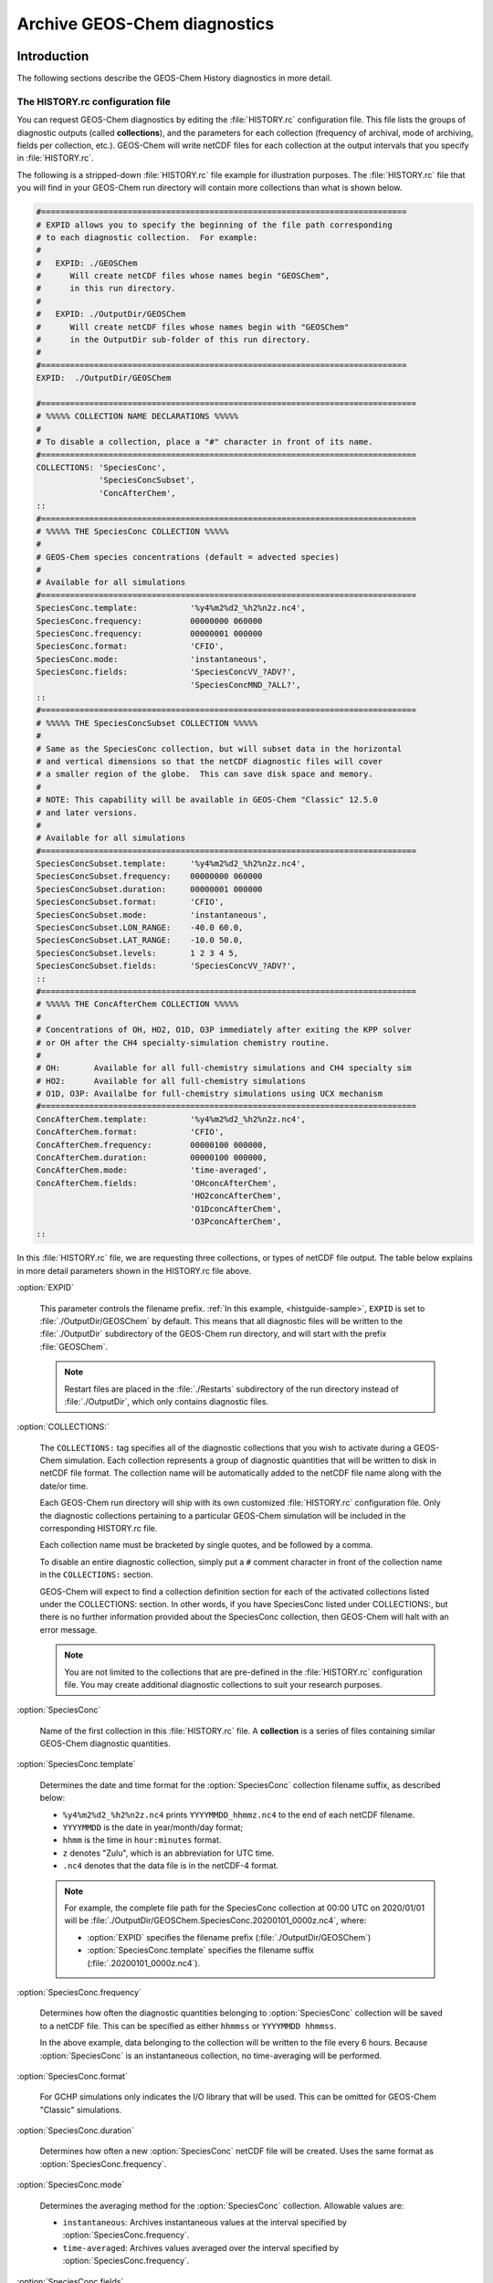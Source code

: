 .. _histguide:

#############################
Archive GEOS-Chem diagnostics
#############################

.. _histguide-example:

============
Introduction
============

The following sections describe the GEOS-Chem History diagnostics in
more detail.

The HISTORY.rc configuration file
---------------------------------

You can request GEOS-Chem diagnostics by editing the
:file:`HISTORY.rc` configuration file.  This file lists the groups of
diagnostic outputs (called **collections**), and the parameters for
each collection (frequency of archival, mode of archiving, fields per
collection, etc.). GEOS-Chem will write netCDF files for each
collection at the output intervals that you specify in
:file:`HISTORY.rc`.

The following is a stripped-down :file:`HISTORY.rc` file example for
illustration purposes.  The :file:`HISTORY.rc` file that you will find
in your GEOS-Chem run directory will contain more collections than
what is shown below.

.. code-block:: kconfig

   #============================================================================
   # EXPID allows you to specify the beginning of the file path corresponding
   # to each diagnostic collection.  For example:
   #
   #   EXPID: ./GEOSChem
   #      Will create netCDF files whose names begin "GEOSChem",
   #      in this run directory.
   #
   #   EXPID: ./OutputDir/GEOSChem
   #      Will create netCDF files whose names begin with "GEOSChem"
   #      in the OutputDir sub-folder of this run directory.
   #
   #============================================================================
   EXPID:  ./OutputDir/GEOSChem
   
   #==============================================================================
   # %%%%% COLLECTION NAME DECLARATIONS %%%%%
   #
   # To disable a collection, place a "#" character in front of its name.
   #==============================================================================
   COLLECTIONS: 'SpeciesConc',
                'SpeciesConcSubset',
                'ConcAfterChem',
   ::
   #==============================================================================
   # %%%%% THE SpeciesConc COLLECTION %%%%%
   #
   # GEOS-Chem species concentrations (default = advected species)
   #
   # Available for all simulations
   #==============================================================================
   SpeciesConc.template:           '%y4%m2%d2_%h2%n2z.nc4',
   SpeciesConc.frequency:          00000000 060000
   SpeciesConc.frequency:          00000001 000000
   SpeciesConc.format:             'CFIO',
   SpeciesConc.mode:               'instantaneous',
   SpeciesConc.fields:             'SpeciesConcVV_?ADV?',
                                   'SpeciesConcMND_?ALL?',
   ::
   #==============================================================================
   # %%%%% THE SpeciesConcSubset COLLECTION %%%%%
   #
   # Same as the SpeciesConc collection, but will subset data in the horizontal
   # and vertical dimensions so that the netCDF diagnostic files will cover
   # a smaller region of the globe.  This can save disk space and memory.
   #
   # NOTE: This capability will be available in GEOS-Chem "Classic" 12.5.0
   # and later versions.
   #
   # Available for all simulations
   #==============================================================================
   SpeciesConcSubset.template:     '%y4%m2%d2_%h2%n2z.nc4',
   SpeciesConcSubset.frequency:    00000000 060000
   SpeciesConcSubset.duration:     00000001 000000
   SpeciesConcSubset.format:       'CFIO',
   SpeciesConcSubset.mode:         'instantaneous',
   SpeciesConcSubset.LON_RANGE:    -40.0 60.0,
   SpeciesConcSubset.LAT_RANGE:    -10.0 50.0,
   SpeciesConcSubset.levels:       1 2 3 4 5,
   SpeciesConcSubset.fields:       'SpeciesConcVV_?ADV?',
   ::
   #==============================================================================
   # %%%%% THE ConcAfterChem COLLECTION %%%%%
   #
   # Concentrations of OH, HO2, O1D, O3P immediately after exiting the KPP solver
   # or OH after the CH4 specialty-simulation chemistry routine.
   #
   # OH:       Available for all full-chemistry simulations and CH4 specialty sim
   # HO2:      Available for all full-chemistry simulations
   # O1D, O3P: Availalbe for full-chemistry simulations using UCX mechanism
   #==============================================================================
   ConcAfterChem.template:         '%y4%m2%d2_%h2%n2z.nc4',
   ConcAfterChem.format:           'CFIO',
   ConcAfterChem.frequency:        00000100 000000,
   ConcAfterChem.duration:         00000100 000000,
   ConcAfterChem.mode:             'time-averaged',
   ConcAfterChem.fields:           'OHconcAfterChem',
                                   'HO2concAfterChem',
                                   'O1DconcAfterChem',
                                   'O3PconcAfterChem',
   ::

In this :file:`HISTORY.rc` file, we are requesting three collections, or
types of netCDF file output. The table below explains in more detail
parameters shown in the HISTORY.rc file above.

:option:`EXPID`
	
   This parameter controls the filename prefix. :ref:`In this example,
   <histguide-sample>`, :literal:`EXPID` is set to
   :file:`./OutputDir/GEOSChem` by default.  This means that all
   diagnostic files will be written to the :file:`./OutputDir`
   subdirectory of the GEOS-Chem run directory, and will start with
   the prefix :file:`GEOSChem`.

   .. note::

      Restart files are placed in the :file:`./Restarts` subdirectory
      of the run directory instead of :file:`./OutputDir`, which only
      contains diagnostic files.
   
:option:`COLLECTIONS:`

   The :literal:`COLLECTIONS:` tag specifies all of the diagnostic
   collections that you wish to activate during a GEOS-Chem
   simulation. Each collection represents a group of diagnostic
   quantities that will be written to disk in netCDF file format. The
   collection name will be automatically added to the netCDF file name
   along with the date/or time.

   Each GEOS-Chem run directory will ship with its own customized
   :file:`HISTORY.rc` configuration file.  Only the diagnostic
   collections pertaining to a particular GEOS-Chem simulation will be
   included in the corresponding HISTORY.rc file.

   Each collection name must be bracketed by single quotes, and be
   followed by a comma.

   To disable an entire diagnostic collection, simply put a
   :literal:`#` comment character in front of the collection name in
   the :literal:`COLLECTIONS:`  section. 

   GEOS-Chem will expect to find a collection definition section for each
   of the activated collections listed under the COLLECTIONS: section.
   In other words, if you have SpeciesConc listed under
   COLLECTIONS:, but there is no further information provided about the
   SpeciesConc collection, then GEOS-Chem will halt with an error
   message.

   .. note::

      You are not limited to the collections that are pre-defined in
      the :file:`HISTORY.rc` configuration file.  You may create
      additional diagnostic collections to suit your research
      purposes.
   
:option:`SpeciesConc`

   Name of the first collection in this :file:`HISTORY.rc` file. A
   **collection** is a series of files containing similar GEOS-Chem
   diagnostic quantities.

:option:`SpeciesConc.template`

   Determines the date and time format for the :option:`SpeciesConc`
   collection filename suffix, as described below:

   - :literal:`%y4%m2%d2_%h2%n2z.nc4` prints
     :literal:`YYYYMMDD_hhmmz.nc4` to the end of each netCDF filename. 
   - :literal:`YYYYMMDD` is the date in year/month/day format;
   - :literal:`hhmm` is the time in :literal:`hour:minutes` format.
   - :literal:`z` denotes "Zulu", which is an abbreviation for UTC time.
   - :literal:`.nc4` denotes that the data file is in the netCDF-4 format.

   .. note::

      For example, the complete file path for the SpeciesConc
      collection at 00:00 UTC on 2020/01/01 will be
      :file:`./OutputDir/GEOSChem.SpeciesConc.20200101_0000z.nc4`, where:

      - :option:`EXPID` specifies the filename prefix
        (:file:`./OutputDir/GEOSChem`)

      - :option:`SpeciesConc.template` specifies the filename suffix 
        (:file:`.20200101_0000z.nc4`).   
     
:option:`SpeciesConc.frequency`

   Determines how often the diagnostic quantities belonging to
   :option:`SpeciesConc` collection will be saved to a netCDF file.
   This can be specified as either :literal:`hhmmss` or
   :literal:`YYYYMMDD hhmmss`. 

   In the above example, data belonging to the collection will be
   written to  the file every 6 hours.  Because :option:`SpeciesConc`
   is an instantaneous collection, no time-averaging will be
   performed.

:option:`SpeciesConc.format`

   For GCHP simulations only indicates the I/O library that will be
   used. This can be omitted for GEOS-Chem "Classic"  simulations.

:option:`SpeciesConc.duration`

   Determines how often a new :option:`SpeciesConc` netCDF file will
   be created.  Uses the same format as :option:`SpeciesConc.frequency`.

:option:`SpeciesConc.mode`

   Determines the averaging method for the :option:`SpeciesConc`
   collection.  Allowable values are:

   - :literal:`instantaneous`: Archives instantaneous values at the
     interval specified by :option:`SpeciesConc.frequency`.
   - :literal:`time-averaged`: Archives values averaged over the
     interval specified by :option:`SpeciesConc.frequency`.
	   
:option:`SpeciesConc.fields`

   Lists the diagnostic quantities to be archived in the
   :option:`SpeciesConc` collection.  Some diagnostic quantities
   (e.g. concentrations, fluxes, masses) may also have an extra
   dimension, which represents species, size bins, reaction numbers, etc.

   For example, to request the ozone species concentration (in mixing
   ratio units) you may use the field name
   :literal:`SpeciesConcVV_O3`.  The species name is separated from
   the quantity name by a single underscore.
   
   .. note::

      For GCHP, each diagnostic field must be followed by
      :literal:`'GCHPchem',`.  This indicates the ESMF Gridded
      Component to which the diagnostics belong.

   If you are using GEOS-Chem Classic,you may also use a
   :ref:`wildcard <histguide-wildcards>` to specify a given category
   of species. In the above example :literal:`SpeciesConcVV_?ADV?`
   refers to all advected species and :literal:`SpeciesConcVV_?ALL?`
   refers to all species (both advected and non-advected).
	   
   .. note:: 

      GCHP does not allow the use of wildcards.  Each diagnostic
      quantity must be listed individually.

:option:`::`

   Signifies the end of the `SpeciesConc` definition section.
   :option:`::` may be placed at any column.

:option:`SpeciesConc.subset`

   Name of the second diagnostic collection specified in this sample
   :file:`HISTORY.rc` configuration file.  In this collection we
   will request output to be restricted to a subset of the horizontal
   grid.

   The :literal:`.template`, :literal:`.frequency`,
   :literal:`.duration`,  :literal:`:mode`, and :literal:`.fields`
   are described for the :option:`SpeciesConc` collection above, so we
   will not repeat them here.

:option:`SpeciesConcSubset.LON_RANGE`

   Defines the longitude range (:literal:`min max`) where diagnostic
   data will be archived.  Data outside of this range will be
   ignored.  If this option is omitted, values at all longitudes
   (:literal:`-180 180`) will be included.

:option:`SpeciesConcSubset.LAT_RANGE`

   Defines the latitude range (:literal:`min max`) where diagnostic
   data will be archived.  Data outside of this range will be ignored.
   If this option is omitted, values at all latitudes
   (:literal:`-90 90`) will be included.

:option:`SpeciesConcSubset.levels`

   Specifies the levels that you wish to be included in the diagnostic
   archiving.  If omitted, data at all levels will be included.

   .. note::
         
      In GEOS-Chem Classic, all levels between the minimum and
      maximum level specified will be included in the diagnostic
      archival.  This differs from the behavior in GCHP, which
      archives only the specified levels.

:option:`ConcAfterChem`

   Name of the third collection specified in this sample
   :file:`HISTORY.rc` configuration file.

   The :literal:`.template`, :literal:`.frequency`,
   :literal:`.duration`,  :literal:`:mode`, and :literal:`.fields`
   are described for the :option:`SpeciesConc` collection above,
   so we will not repeat them here.

:option:`ConcAftercChem.mode`

   In this example, the :literal:`ConcAfterChem.mode` setting
   indicates that the :literal:`ConcAfterChem` collection will contain
   time-averaged data.  The averaging interval is set in the 


.. _histguide-wildcards:

Wildcards
---------

You can use the following wildcards with diagnostic quantities that
have a species/bin/reaction dimension, as shown below:

+------------------+-----------------------------+-------------------------------+
| Wildcard         | Description                 | Example                       |
+==================+=============================+===============================+
| ``?ADV?``        | Advected species            | ``SpeciesConcVV_?ADV?``       |
+------------------+-----------------------------+-------------------------------+
| ``?AER?``        | Aerosol species             | ``SpeciesConcVV_?AER?``       |
+------------------+-----------------------------+-------------------------------+
| ``?ALL?``        | All species                 | ``SpeciesConcVV_?ALL?``       |
+------------------+-----------------------------+-------------------------------+
| ``?DRY?``        | Dry-deposited species       | ``SpeciesConcVV_?DRY?``       |
+------------------+-----------------------------+-------------------------------+
| ``?DRYALT?``     | Species for the             | ``SpeciesConcVV_?DRYALT``     |
|                  | ``ConcAboveChem``           |                               |
|                  | collection                  |                               |
+------------------+-----------------------------+-------------------------------+
| ``?DUSTBIN?``    | Dust bin number             | ``AODdust550nm_?DUSTBIN?``    |
+------------------+-----------------------------+-------------------------------+
| ``?FIX?``        | Fixed species in the        | ``SpeciesConcVV_?FIX?``       |
|                  | KPP chemistry mechanism     |                               |
+------------------+-----------------------------+-------------------------------+
| ``?GAS?``        | Gas-phase species           | ``SpeciesConcVV_?GAS?``       |
+------------------+-----------------------------+-------------------------------+
| ``?HYG?``        | Aerosol species that        | ``AODhyg550nm_?HYG?``         |
|                  | undergo hygroscopic growth  |                               |
|                  | (e.g. black carbon)         |                               |
+------------------+-----------------------------+-------------------------------+
| ``?KPP?``        | All species (fixed +        | ``SpeciesConcVV_?KPP?``       |
|                  | variable) in the KPP        |                               |
|                  | chemistry mechanism         |                               |
+------------------+-----------------------------+-------------------------------+
| ``?LOS?``        | Chemical loss species       | ``SpeciesConcVV_?LOS?``       |
|                  | or families                 |                               |
+------------------+-----------------------------+-------------------------------+
| ``?PHO?``        | Photolyzed species          | ``SpeciesConcVV_?PHO?``       |
+------------------+-----------------------------+-------------------------------+
| ``?PRD?``        | Chemical production         | ``SpeciesConcVV_?PRD?``       |
|                  | species or families         |                               |
+------------------+-----------------------------+-------------------------------+
| ``?RRTMG?``      | RRTMG-computed fluxes       | ``RadAllSkywSurf_?RRTMG?``    |
+------------------+-----------------------------+-------------------------------+
| ``?RXN?``        | KPP reaction rates          | ``RxnRate_?RXN?``             |
+------------------+-----------------------------+-------------------------------+
| ``?TOMASBIN?``   | TOMAS size bins             | ``TomasH2SO4Mass_?TOMASBIN?`` |
+------------------+-----------------------------+-------------------------------+
| ``?UVFLX?``      | UV flux bins                | ``UVFluxDiffuse_?UVFLX?``     |
+------------------+-----------------------------+-------------------------------+
| ``?VAR?``        | Variable species in the     | ``SpeciesConcVV_?VAR?``       |
|                  | KPP mechanism               |                               |
+------------------+-----------------------------+-------------------------------+
| ``?WET?``        | Wet-deposited species       | ``SpeciesConcVV_?WET``        |
+------------------+-----------------------------+-------------------------------+


.. _histguide-prefixes:

Prefixes
--------

You may add any field from the :code:`State_Met` and :code:`State_Chm`
objects to any diagnostic collection as well.  These fields must be
prefixed as described below:

+------------------+-----------------------------+-------------------------------+
| Wildcard         | Description                 | Example                       |
+==================+=============================+===============================+
| ``Chem_``        | Request diagnostic output   | ``Chem_pHCloud``              |
|                  | from the ``State_Chm``      |                               |
|                  | object                      |                               |
+------------------+-----------------------------+-------------------------------+
| ``Met_``         | Request diagnostic output   | ``Met_SPHU``                  |
|                  | from the ``State_Met``      |                               |
|                  | object                      |                               |
+------------------+-----------------------------+-------------------------------+
   
.. _histguide-filename:

File naming convention
----------------------

As mentioned above, :option:`SpeciesConc.template`, GEOS-Chem History
files adhere to the following naming convention:

.. code-block:: none

   EXPID.collection-name.collection-template

e.g.

.. code-block:: none

   ../OutputDir/GEOSChem.SpeciesConc.20200101_0000z.nc4

The duration tag of each collection in :file:`HISTORY.rc` controls how
often a new file will be written to disk, as we saw :ref:`above
<histtguide-example>`:

.. code-block:: none

   SpeciesConc.duration:           00000001 000000     # Write a new file each day
   SpeciesConcSubset.duration:     00000001 000000     # Write a new file each day
   ConcAfterChem.duration:         00000100 000000     # Write a new file each month

Therefore, based on all of these settings in our example HISTORY.rc
file, GEOS-Chem will write the following netCDF files to disk in the
current run directory:

.. code-block:: console

   GEOSChem.SpeciesConc.20160101_0000z.nc4    GEOSChem.SpeciesConcSubset.20160101_0000z.nc4
   GEOSChem.SpeciesConc.20160102_0000z.nc4    GEOSChem.SpeciesConcSubset.20160102_0000z.nc4
   GEOSChem.SpeciesConc.20160103_0000z.nc4    GEOSChem.SpeciesConcSubset.20160102_0000z.nc4
   GEOSChem.SpeciesConc.20160104_0000z.nc4    GEOSChem.SpeciesConcSubset.20160104_0000z.nc4
   ... etc ...

   GEOSChem.ConcAfterChem.20160101_0000z.nc4
   GEOSChem.ConcAfterChem.20160201_0000z.nc4
   GEOSChem.ConcAfterChem.20160301_0000z.nc4
   GEOSChem.ConcAfterChem.20160401_0000z.nc4
   ... etc ...

.. _histgude_vert_coords:
   
Vertical coordinates in netCDF files
------------------------------------

All netCDF files produced by GEOS-Chem (i.e. diagnostic files and
restart files) adhere to the :ref:`the COARDS netCDF convention
<coards-guide>`. for the lon, lat, and time dimensions.

For the vertical dimension, we have chosen to use the following
coordinate variables, emulating the file format of the NCAR Community
Earth System Model (CESM):

.. code-block:: console

   variables:
        double lev(lev) ;
            lev:long_name = "hybrid level at midpoints (1000*(A+B))" ;
            lev:units = "level" ;
            lev:positive = "down" ;\
            lev:standard_name = "atmosphere_hybrid_sigma_pressure_coordinate" ;
            lev:formula_terms = "a: hyam b: hybm p0: P0 ps: PS" ;
        double hyam(lev) ;
            hyam:long_name = "hybrid A coefficient at layer midpoints" ;
        double hybm(lev) ;
            hybm:long_name = "hybrid B coefficient at layer midpoints" ;
        double ilev(ilev) ;
            ilev:long_name = "hybrid level at interfaces (1000*(A+B))" ;
            ilev:units = "level" ;
            ilev:positive = "down" ;
            ilev:standard_name = "atmosphere_hybrid_sigma_pressure_coordinate" ;
            ilev:formula_terms = "a: hyai b: hybi p0: P0 ps: PS" ;
        double hyai(ilev) ;
            hyai:long_name = "hybrid A coefficient at layer interfaces" ;
        double hybi(ilev) ;
            hybi:long_name = "hybrid B coefficient at layer interfaces" ;
        double P0 ;
            P0:long_name = "reference pressure" ;

The lev variable is used for data that is placed on the midpoints
between vertical levels. This is an "approximate" eta coordinate, which
is close to 1 at the surface and close to zero at the atmosphere top.

.. code-block:: console

   lev = 0.99250002413, 0.97749990013, 0.962499776, 0.947499955, 0.93250006,
      0.91749991, 0.90249991, 0.88749996, 0.87249996, 0.85750006, 0.842500125,
      0.82750016, 0.8100002, 0.78750002, 0.762499965, 0.737500105, 0.7125001,
      0.6875001, 0.65625015, 0.6187502, 0.58125015, 0.5437501, 0.5062501,
      0.4687501, 0.4312501, 0.3937501, 0.3562501, 0.31279158, 0.26647905,
      0.2265135325, 0.192541016587707, 0.163661504087706, 0.139115, 0.11825,
      0.10051436, 0.085439015, 0.07255786, 0.06149566, 0.05201591, 0.04390966,
      0.03699271, 0.03108891, 0.02604911, 0.021761005, 0.01812435, 0.01505025,
      0.01246015, 0.010284921, 0.008456392, 0.0069183215, 0.005631801,
      0.004561686, 0.003676501, 0.002948321, 0.0023525905, 0.00186788,
      0.00147565, 0.001159975, 0.00090728705, 0.0007059566, 0.0005462926,
      0.0004204236, 0.0003217836, 0.00024493755, 0.000185422, 0.000139599,
      0.00010452401, 7.7672515e-05, 5.679251e-05, 4.0142505e-05, 2.635e-05,
      1.5e-05 ;

The lev variable may be used for quick plotting. To compute the
actual pressure at the midpoint of the grid box (I,J,L), you will need
to supply your own 2-D surface pressure field (e.g. saved from another
diagnostic file):

.. code-block:: console

   Pmid = ( hyam(L) * PS(I,J) ) + hybm(L)

The ilev variable is used for data that is placed on vertical level
edges or "interfaces" (hence the "i" in ilev). This is also an
"approximate" eta coordinate.

.. code-block:: console

   ilev = 1, 0.98500004826, 0.969999752, 0.9549998, 0.94000011, 0.92500001,
      0.90999981, 0.89500001, 0.87999991, 0.86500001, 0.85000011, 0.83500014,
      0.82000018, 0.80000022, 0.77499982, 0.75000011, 0.7250001, 0.7000001,
      0.6750001, 0.6375002, 0.6000002, 0.5625001, 0.5250001, 0.4875001,
      0.4500001, 0.4125001, 0.3750001, 0.3375001, 0.28808306, 0.24487504,
      0.208152025, 0.176930008175413, 0.150393, 0.127837, 0.108663, 0.09236572,
      0.07851231, 0.06660341, 0.05638791, 0.04764391, 0.04017541, 0.03381001,
      0.02836781, 0.02373041, 0.0197916, 0.0164571, 0.0136434, 0.0112769,
      0.009292942, 0.007619842, 0.006216801, 0.005046801, 0.004076571,
      0.003276431, 0.002620211, 0.00208497, 0.00165079, 0.00130051, 0.00101944,
      0.0007951341, 0.0006167791, 0.0004758061, 0.0003650411, 0.0002785261,
      0.000211349, 0.000159495, 0.000119703, 8.934502e-05, 6.600001e-05,
      4.758501e-05, 3.27e-05, 2e-05, 1e-05 ;

To compute the actual pressure at the bottom and top edges of the grid
box (I,J,L), you will need to supply your own 2-D surface pressure field
(e.g. saved from another diagnostic file):

.. code-block:: console

   Pbot = ( hyai(L  ) * PS(I,J) ) + hybi(L  )
   Ptop = ( hyai(L+1) * PS(I,J) ) + hybi(L+1)

.. _histguide-collections:
   
================================
GEOS-Chem diagnostic collections
================================

The diagnostic collections described in the sections below are used by
default in GEOS-Chem simulations. You can create your own customized
collections by modifying the HISTORY.rc file.

The only restriction is that you cannot mix data that is placed on grid
box layer edges in the same collection as data placed on grid box layer
centers. This violates the netCDF convention that all data variables
have to be defined with the same vertical dimension.

In this section we give an overview of the History diagnostics used in GEOS-Chem.
 
.. _histguide-legend:

General information about each diagnostic
-----------------------------------------

The tables below list the following parameters for each diagnostic that
is archived to bpch format:

+-----------------+---------------------------------------------------+
| Item            | Description                                       |
+=================+===================================================+
| Diagnostic name | The name of the given diagnostic quantity that    |
|                 | will be archived to netCDF file format.           |
|                 |                                                   |
+-----------------+---------------------------------------------------+
| Description     | A short overview of the given diagnostic.         |
+-----------------+---------------------------------------------------+
| Units           | The physical units of the given diagnostic        |
|                 | quantity.                                         |
+-----------------+---------------------------------------------------+
| Wildcards       | :ref:`A list of wildcards <histguide-wildcards>`  |
|                 | that can be used with the given diagnostic        |
|                 | quantity.                                         |
+-----------------+---------------------------------------------------+

.. _histguide-advfluxvert:

The AdvFluxVert collection
--------------------------

Here is a sample definition section for the **AdvFluxVert** collection.
This is used to obtain vertical fluxes of species from advection.

.. code-block:: none

     AdvFluxVert.template:       '%y4%m2%d2_%h2%n2z.nc4',
     AdvFluxVert.format:         'CFIO',
     AdvFluxVert.frequency:      00000100 000000
     AdvFluxVert.duration:       00000100 000000
     AdvFluxVert.mode:           'time-averaged'
     AdvFluxVert.fields:         'AdvFluxVert_O3',
   ::

+---------------------------+---------------------------------+-------+-----------+
| Diagnostic field          | Description                     | Units | Wildcards |
+===========================+=================================+=======+===========+
| AdvFluxVert_<spcname>     | Vertical flux of species        | kg/s  | ``?ADV?`` |
|                           | in advection                    |       |           |
+---------------------------+---------------------------------+-------+-----------+

.. _the_aerosolmass_collection:

The AerosolMass collection
--------------------------

The **AerosolMass** collection contains diagnostics for aerosol mass and
particulate matter from full-chemistry simulations.

Here is a sample definition section for this collection:

.. code-block:: none

     AerosolMass.template:       '%y4%m2%d2_%h2%n2z.nc4',
     AerosolMass.format:         'CFIO',
     AerosolMass.frequency:      00000100 000000
     AerosolMass.duration:       00000100 000000
     AerosolMass.mode:           'time-averaged'
     AerosolMass.fields:         'AerMassASOA                  ', 'GIGCchem',
                                 'AerMassBC                    ', 'GIGCchem',
                                 'AerMassINDIOL                ', 'GIGCchem',
                                 'AerMassISN1OA                ', 'GIGCchem',
                                 'AerMassISOA                  ', 'GIGCchem',
                                 'AerMassLVOCOA                ', 'GIGCchem',
                                 'AerMassNH4                   ', 'GIGCchem',
                                 'AerMassNIT                   ', 'GIGCchem',
                                 'AerMassOPOA                  ', 'GIGCchem',
                                 'AerMassPOA                   ', 'GIGCchem',
                                 'AerMassSAL                   ', 'GIGCchem',
                                 'AerMassSO4                   ', 'GIGCchem',
                                 'AerMassSOAGX                 ', 'GIGCchem',
                                 'AerMassSOAIE                 ', 'GIGCchem',
                                 'AerMassSOAME                 ', 'GIGCchem',
                                 'AerMassSOAMG                 ', 'GIGCchem',
                                 'AerMassTSOA                  ', 'GIGCchem',
                                 'BetaNO                       ', 'GIGCchem',
                                 'PM25                         ', 'GIGCchem',
                                 'TotalBiogenicOA              ', 'GIGCchem',
                                 'TotalOA                      ', 'GIGCchem',
                                 'TotalOC                      ', 'GIGCchem',
   ::

This table describes the diagnostic quantities belonging to the
AerosolMass collection.

+---------------+---------------+--------------------+
| Diagnostic    | Description   | Units              |
| name          |               |                    |
+===============+===============+====================+
| AerMassTSOA   | Aerosol       | :math:`{\mu}g/m^3` |
|               | products of   |                    |
|               | terpene       |                    |
|               | oxidation     |                    |
+---------------+---------------+--------------------+
| AerMassISOA   | Aerosol       | :math:`{\mu}g/m^3` |
|               | products of   |                    |
|               | oxidation     |                    |
|               |               |                    |
|               |               |                    |
|               |               |                    |
+---------------+---------------+--------------------+
| AerMassTSOA   | Aerosol       | :math:`{\mu}g/m^3` |
|               | products of   |                    |
|               | terpene       |                    |
|               | oxidation     |                    |
|               |               |                    |
|               |               |                    |
|               |               |                    |
+---------------+---------------+--------------------+
| AerMassASOA   | Aerosol       | :math:`{\mu}g/m^3` |
|               | products of   |                    |
|               | light         |                    |
|               | aromatics +   |                    |
|               | IVOC          |                    |
|               | oxidation     |                    |
|               |               |                    |
+---------------+---------------+--------------------+
| AerMassPOA    | Aerosols from | :math:`{\mu}g/m^3` |
|               | SVOCs         |                    |
+---------------+---------------+--------------------+
| AerMassTSOA   | Aerosol       | :math:`{\mu}g/m^3` |
|               | products of   |                    |
|               | terpene       |                    |
|               | oxidation     |                    |
|               |               |                    |
|               |               |                    |
|               |               |                    |
+---------------+---------------+--------------------+
| AerMassOPOA   | Aerosol       | :math:`{\mu}g/m^3` |
|               | products of   |                    |
|               | POG oxidation |                    |
|               |               |                    |
|               |               |                    |
+---------------+---------------+--------------------+
| TotalOA       | Sum of all    | :math:`{\mu}g/m^3` |
|               | organic       |                    |
|               | aerosol       |                    |
+---------------+---------------+--------------------+
| TotalOC       | Sum of all    | :math:`{\mu}g/m^3` |
|               | organic       |                    |
|               | carbon        |                    |
+---------------+---------------+--------------------+
| BetaNO        | NO branching  | :math:`{\mu}g/m^3` |
|               | ratio         |                    |
|               |               |                    |
|               |               |                    |
|               |               |                    |
|               |               |                    |
|               |               |                    |
+---------------+---------------+--------------------+
| AerMassBC     | Black carbon  | :math:`{\mu}g/m^3` |
|               | (BCPI + BCPO) |                    |
+---------------+---------------+--------------------+
| AerMassSO4    | Sulfate       | :math:`{\mu}g/m^3` |
+---------------+---------------+--------------------+
| AerMassNH4    | Ammonium      | :math:`{\mu}g/m^3` |
+---------------+---------------+--------------------+
| AerMassNIT    | Nitrate       | :math:`{\mu}g/m^3` |
+---------------+---------------+--------------------+
| AerMassSAL    | Sea salt      | :math:`{\mu}g/m^3` |
|               | aerosol (SALA |                    |
|               | + SALC)       |                    |
+---------------+---------------+--------------------+
| PM25          | Particulate   | :math:`{\mu}g/m^3` |
|               | matter (d <   |                    |
|               | 2.5 μm)       |                    |
+---------------+---------------+--------------------+
| AerMassSOAGX  | Aerosol-phase | :math:`{\mu}g/m^3` |
|               | glyoxal       |                    |
+---------------+---------------+--------------------+
| AerMassSOAMG  | Aerosol-phase | :math:`{\mu}g/m^3` |
|               | methylglyoxal |                    |
+---------------+---------------+--------------------+
| AerMassSOAIE  | Aerosol-phase | :math:`{\mu}g/m^3` |
|               | IEPOX         |                    |
|               |               |                    |
|               |               |                    |
|               |               |                    |
|               |               |                    |
|               |               |                    |
+---------------+---------------+--------------------+
| AerMassSOAME  | Aerosol-phase | :math:`{\mu}g/m^3` |
|               | IMAE          |                    |
|               |               |                    |
|               |               |                    |
|               |               |                    |
|               |               |                    |
|               |               |                    |
+---------------+---------------+--------------------+
| AerMassINDIOL | Generic       | :math:`{\mu}g/m^3` |
|               | aerosol-phase |                    |
|               | organonitrate |                    |
|               | hydrolysis    |                    |
|               | product       |                    |
|               |               |                    |
|               |               |                    |
+---------------+---------------+--------------------+
| AerMassLVOCOA | Aerosol-phase | :math:`{\mu}g/m^3` |
|               | l             |                    |
|               | ow-volatility |                    |
|               | non-IEPOX     |                    |
|               | product of    |                    |
|               | ISOPOOH (RIP) |                    |
|               | oxidation     |                    |
+---------------+---------------+--------------------+
| AerMassISN1OA | Aerosol-phase | :math:`{\mu}g/m^3` |
|               | 2nd           |                    |
|               | generation    |                    |
|               | hy            |                    |
|               | droxynitrates |                    |
|               | formed from   |                    |
|               | ISOP+NO3      |                    |
|               | reaction      |                    |
|               | pathway       |                    |
+---------------+---------------+--------------------+

.. _the_aerosols_collection:

The Aerosols collection
-----------------------

The **Aerosols** collection contains diagnostics for aerosol optical
depth and related quantities from full-chemistry simulations.

Here is a sample definition section for the Aerosols collection.

-  If this collection is not already present in the HISTORY.rc file
   in `the GEOS-Chem run directory for your selected
   simulation <Creating_GEOS-Chem_run_directories>`__, you can copy and
   paste this into your HISTORY.rc file and edit accordingly.
-  To prevent an individual field from being included in the diagnostic
   output, place a comment character # in front of the field name.
-  Please see our `Legend for History
   diagnostics <Legend_for_History_diagnostics>`__ page for more
   information about each of the collection tags.

  Aerosols.template:          '%y4%m2%d2_%h2%n2z.nc4',
  Aerosols.format:            'CFIO',
  Aerosols.frequency:         00000100 000000
  Aerosols.duration:          00000100 000000
  Aerosols.mode:              'time-averaged'
  Aerosols.fields:            'AODDust                       ', 'GIGCchem',
                              'AODDustWL1_?DUSTBIN?          ', 'GIGCchem',
                              'AODHygWL1_?HYG?               ', 'GIGCchem',
                              'AODSOAfromAqIsopreneWL1       ', 'GIGCchem',
                              'AODStratLiquidAerWL1          ', 'GIGCchem',
                              'AODPolarStratCloudWL1         ', 'GIGCchem',
                              'AerHygroscopicGrowth_?HYG?    ', 'GIGCchem',
                              'AerNumDensityStratLiquid      ', 'GIGCchem',
                              'AerNumDensityStratParticulate ', 'GIGCchem',
                              'AerAqueousVolume              ', 'GIGCchem',
                              'AerSurfAreaDust               ', 'GIGCchem',
                              'AerSurfAreaHyg_?HYG?          ', 'GIGCchem',
                              'AerSurfAreaStratLiquid        ', 'GIGCchem',
                              'AerSurfAreaPolarStratCloud    ', 'GIGCchem',
                              'Chem_AeroAreaMDUST1           ', 'GIGCchem',
                              'Chem_AeroAreaMDUST2           ', 'GIGCchem',
                              'Chem_AeroAreaMDUST3'          ', 'GIGCchem',
                              'Chem_AeroAreaMDUST4           ', 'GIGCchem',
                              'Chem_AeroAreaMDUST5           ', 'GIGCchem',
                              'Chem_AeroAreaMDUST6           ', 'GIGCchem',
                              'Chem_AeroAreaMDUST7           ', 'GIGCchem',
                              'Chem_AeroAreaSULF             ', 'GIGCchem',
                              'Chem_AeroAreaBC               ', 'GIGCchem',
                              'Chem_AeroAreaOC               ', 'GIGCchem',
                              'Chem_AeroAreaSSA              ', 'GIGCchem',
                              'Chem_AeroAreaSSC              ', 'GIGCchem',
                              'Chem_AeroAreaBGSULF           ', 'GIGCchem',
                              'Chem_AeroAreaICEI             ', 'GIGCchem',
                              'Chem_AeroRadiMDUST1           ', 'GIGCchem',
                              'Chem_AeroRadiMDUST2           ', 'GIGCchem',
                              'Chem_AeroRadiMDUST3           ', 'GIGCchem',
                              'Chem_AeroRadiMDUST4           ', 'GIGCchem',
                              'Chem_AeroRadiMDUST5           ', 'GIGCchem',
                              'Chem_AeroRadiMDUST6           ', 'GIGCchem',
                              'Chem_AeroRadiMDUST7           ', 'GIGCchem',
                              'Chem_AeroRadiSULF             ', 'GIGCchem',
                              'Chem_AeroRadiBC               ', 'GIGCchem',
                              'Chem_AeroRadiOC               ', 'GIGCchem',
                              'Chem_AeroRadiSSA              ', 'GIGCchem',
                              'Chem_AeroRadiSSC              ', 'GIGCchem',
                              'Chem_AeroRadiBGSULF           ', 'GIGCchem',
                              'Chem_AeroRadiICEI             ', 'GIGCchem',
                              'Chem_WetAeroAreaMDUST1        ', 'GIGCchem',
                              'Chem_WetAeroAreaMDUST2        ', 'GIGCchem',
                              'Chem_WetAeroAreaMDUST3        ', 'GIGCchem',
                              'Chem_WetAeroAreaMDUST4        ', 'GIGCchem',
                              'Chem_WetAeroAreaMDUST5        ', 'GIGCchem',
                              'Chem_WetAeroAreaMDUST6        ', 'GIGCchem',
                              'Chem_WetAeroAreaMDUST7        ', 'GIGCchem',
                              'Chem_WetAeroAreaSULF          ', 'GIGCchem',
                              'Chem_WetAeroAreaBC            ', 'GIGCchem',
                              'Chem_WetAeroAreaOC            ', 'GIGCchem',
                              'Chem_WetAeroAreaSSA           ', 'GIGCchem',
                              'Chem_WetAeroAreaSSC           ', 'GIGCchem',
                              'Chem_WetAeroAreaBGSULF        ', 'GIGCchem',
                              'Chem_WetAeroAreaICEI          ', 'GIGCchem',
                              'Chem_WetAeroRadiMDUST1        ', 'GIGCchem',
                              'Chem_WetAeroRadiMDUST2        ', 'GIGCchem',
                              'Chem_WetAeroRadiMDUST3        ', 'GIGCchem',
                              'Chem_WetAeroRadiMDUST4        ', 'GIGCchem',
                              'Chem_WetAeroRadiMDUST5        ', 'GIGCchem',
                              'Chem_WetAeroRadiMDUST6        ', 'GIGCchem',
                              'Chem_WetAeroRadiMDUST7        ', 'GIGCchem',
                              'Chem_WetAeroRadiSULF          ', 'GIGCchem',
                              'Chem_WetAeroRadiBC            ', 'GIGCchem',
                              'Chem_WetAeroRadiOC            ', 'GIGCchem',
                              'Chem_WetAeroRadiSSA           ', 'GIGCchem',
                              'Chem_WetAeroRadiSSC           ', 'GIGCchem',
                              'Chem_WetAeroRadiBGSULF        ', 'GIGCchem',
                              'Chem_WetAeroRadiICEI          ', 'GIGCchem',
                              'Chem_StatePSC                 ', 'GIGCchem',
                              'Chem_KhetiSLAN2O5H2O          ', 'GIGCchem',
                              'Chem_KhetiSLAN2O5HCl          ', 'GIGCchem',
                              'Chem_KhetiSLAClNO3H2O         ', 'GIGCchem',
                              'Chem_KhetiSLAClNO3HCl         ', 'GIGCchem',
                              'Chem_KhetiSLAClNO3HBr         ', 'GIGCchem',
                              'Chem_KhetiSLABrNO3H2O         ', 'GIGCchem',
                              'Chem_KhetiSLABrNO3HCl         ', 'GIGCchem',
                              'Chem_KhetiSLAHOClHCl          ', 'GIGCchem',
                              'Chem_KhetiSLAHOClHBr          ', 'GIGCchem',
                              'Chem_KhetiSLAHOBrHCl          ', 'GIGCchem',
                              'Chem_KhetiSLAHOBrHBr          ', 'GIGCchem',
::

This table describes the diagnostic quantities belonging to the Aerosols
collection:

+---------+---------+---------+---------+---------+---------+---------+
| Dia     | Desc    | Units   | Wi      | Simu    | Notes   | `Bpch   |
| gnostic | ription |         | ldcards | lations |         | equiv.  |
| name    |         |         |         |         |         |  <List_ |
|         |         |         |         |         |         | of_diag |
|         |         |         |         |         |         | nostics |
|         |         |         |         |         |         | _archiv |
|         |         |         |         |         |         | ed_to_b |
|         |         |         |         |         |         | pch_for |
|         |         |         |         |         |         | mat>`__ |
+=========+=========+=========+=========+=========+=========+=========+
| AODDust | Mineral | 1       |         | -  f    |         | -       |
|         | dust    |         |         | ullchem |         |   `ND21 |
|         | optical |         |         | -       |         |         |
|         | depth   |         |         |   aeros |         |   #4 <L |
|         | for 1st |         |         | ol-only |         | ist_of_ |
|         | wav     |         |         |         |         | diagnos |
|         | elength |         |         |         |         | tics_ar |
|         | sp      |         |         |         |         | chived_ |
|         | ecified |         |         |         |         | to_bpch |
|         | in      |         |         |         |         | _format |
|         | Ra      |         |         |         |         | #ND21:_ |
|         | diation |         |         |         |         | Cloud_d |
|         | Menu    |         |         |         |         | iagnost |
|         |         |         |         |         |         | ics>`__ |
+---------+---------+---------+---------+---------+---------+---------+
| AODDust | AOD for | 1       | ?D      | -  f    |         |         |
| _WL1_?D | 1st     |         | USTBIN? | ullchem |         |         |
| USTBIN? | wav     |         |         |         |         |         |
|         | elength |         |         |         |         |         |
|         | sp      |         |         |         |         |         |
|         | ecified |         |         |         |         |         |
|         | in      |         |         |         |         |         |
|         | Ra      |         |         |         |         |         |
|         | diation |         |         |         |         |         |
|         | Menu,   |         |         |         |         |         |
|         | for     |         |         |         |         |         |
|         | each    |         |         |         |         |         |
|         | dust    |         |         |         |         |         |
|         | bin     |         |         |         |         |         |
+---------+---------+---------+---------+---------+---------+---------+
| AODH    | Optical | 1       | ?HYG?   | -  f    |         |         |
| ygWL1\_ | depth   |         |         | ullchem |         |         |
|         | for     |         |         | -       |         |         |
|         | s       |         |         |   aeros |         |         |
|         | elected |         |         | ol-only |         |         |
|         | species |         |         |         |         |         |
|         | (SO4,   |         |         |         |         |         |
|         | BC, OC, |         |         |         |         |         |
|         | SALA,   |         |         |         |         |         |
|         | SALC)   |         |         |         |         |         |
|         | at the  |         |         |         |         |         |
|         | 1st     |         |         |         |         |         |
|         | wav     |         |         |         |         |         |
|         | elength |         |         |         |         |         |
|         | sp      |         |         |         |         |         |
|         | ecified |         |         |         |         |         |
|         | in the  |         |         |         |         |         |
|         | Ra      |         |         |         |         |         |
|         | diation |         |         |         |         |         |
|         | Menu    |         |         |         |         |         |
+---------+---------+---------+---------+---------+---------+---------+
| AO      | Optical | 1       |         | -  f    | -  \    | -       |
| DSOAfro | depth   |         |         | ullchem | **Added |   `ND21 |
| mAqIsop | of SOA  |         |         |    w/   |    in   |         |
| reneWL1 | from    |         |         |         |    12.  |  #58 <L |
|         | aqueous |         |         |         | 0.0**\  | ist_of_ |
|         | i       |         |         |   -  be |         | diagnos |
|         | soprene |         |         | nchmark |         | tics_ar |
|         | optical |         |         |    -    |         | chived_ |
|         | depth   |         |         |   compl |         | to_bpch |
|         |         |         |         | exSOA\* |         | _format |
|         |         |         |         |         |         | #ND21:_ |
|         |         |         |         |         |         | Cloud_d |
|         |         |         |         |         |         | iagnost |
|         |         |         |         |         |         | ics>`__ |
+---------+---------+---------+---------+---------+---------+---------+
| AODStr  | Strato  |         |         | -  f    |         |         |
| atLiqui | spheric |         |         | ullchem |         |         |
| dAerWL1 | liquid  |         |         |         |         |         |
|         | aerosol |         |         |         |         |         |
|         | optical |         |         |         |         |         |
|         | depth   |         |         |         |         |         |
|         | (600    |         |         |         |         |         |
|         | nm)     |         |         |         |         |         |
+---------+---------+---------+---------+---------+---------+---------+
| AODPola | Polar   | 1       |         | -  f    |         | -       |
| rStratC | strato  |         |         | ullchem |         |   `ND21 |
| loudWL1 | spheric |         |         |         |         |         |
|         | cloud   |         |         |         |         |  #56 <L |
|         | type    |         |         |         |         | ist_of_ |
|         | 1a/2    |         |         |         |         | diagnos |
|         | optical |         |         |         |         | tics_ar |
|         | depth   |         |         |         |         | chived_ |
|         | (600    |         |         |         |         | to_bpch |
|         | nm)     |         |         |         |         | _format |
|         |         |         |         |         |         | #ND21:_ |
|         |         |         |         |         |         | Cloud_d |
|         |         |         |         |         |         | iagnost |
|         |         |         |         |         |         | ics>`__ |
+---------+---------+---------+---------+---------+---------+---------+
| A       | Hygr    | 1       | ?HYG?   | -  f    |         |         |
| erHygro | oscopic |         |         | ullchem |         |         |
| scopicG | growth  |         |         | -       |         |         |
| rowth\_ | of      |         |         |   aeros |         |         |
|         | s       |         |         | ol-only |         |         |
|         | elected |         |         |         |         |         |
|         | species |         |         |         |         |         |
|         | (SO4,   |         |         |         |         |         |
|         | BC, OC, |         |         |         |         |         |
|         | SALA,   |         |         |         |         |         |
|         | SALC)   |         |         |         |         |         |
+---------+---------+---------+---------+---------+---------+---------+
| Aer     | Strato  | 1/cm3   |         | -  f    |         |         |
| NumDens | spheric |         |         | ullchem |         |         |
| ityStra | liquid  |         |         |         |         |         |
| tLiquid | aerosol |         |         |         |         |         |
|         | number  |         |         |         |         |         |
|         | density |         |         |         |         |         |
|         | (UCX    |         |         |         |         |         |
|         | sim     |         |         |         |         |         |
|         | ulation |         |         |         |         |         |
|         | only)   |         |         |         |         |         |
+---------+---------+---------+---------+---------+---------+---------+
| A       | Strato  | cm2/cm3 |         | -  f    |         |         |
| erSurfA | spheric |         |         | ullchem |         |         |
| reaStra | liquid  |         |         |         |         |         |
| tLiquid | aerosol |         |         |         |         |         |
|         | surface |         |         |         |         |         |
|         | area    |         |         |         |         |         |
|         | (UCX    |         |         |         |         |         |
|         | sim     |         |         |         |         |         |
|         | ulation |         |         |         |         |         |
|         | only)   |         |         |         |         |         |
+---------+---------+---------+---------+---------+---------+---------+
| AerSu   | Polar   | cm2/cm3 |         | -  f    |         |         |
| rfAreaP | strato  |         |         | ullchem |         |         |
| olarStr | spheric |         |         |         |         |         |
| atCloud | cloud   |         |         |         |         |         |
|         | type    |         |         |         |         |         |
|         | 1a/2    |         |         |         |         |         |
|         | surface |         |         |         |         |         |
|         | area    |         |         |         |         |         |
|         | (UCX    |         |         |         |         |         |
|         | sim     |         |         |         |         |         |
|         | ulation |         |         |         |         |         |
|         | only)   |         |         |         |         |         |
+---------+---------+---------+---------+---------+---------+---------+
| Chem_   | Dry     | cm2/cm3 |         | -  f    |         |         |
| AeroAre | aerosol |         |         | ullchem |         |         |
| aMDUST1 | area    |         |         | -       |         |         |
|         | for     |         |         |   aeros |         |         |
|         | mineral |         |         | ol-only |         |         |
|         | dust    |         |         |         |         |         |
|         | (bin    |         |         |         |         |         |
|         | R\ :su  |         |         |         |         |         |
|         | b:`eff` |         |         |         |         |         |
|         | = 0.15  |         |         |         |         |         |
|         | μm)     |         |         |         |         |         |
+---------+---------+---------+---------+---------+---------+---------+
| Chem_   | Dry     | cm2/cm3 |         | -  f    |         |         |
| AeroAre | aerosol |         |         | ullchem |         |         |
| aMDUST2 | area    |         |         | -       |         |         |
|         | for     |         |         |   aeros |         |         |
|         | mineral |         |         | ol-only |         |         |
|         | dust    |         |         |         |         |         |
|         | (bin    |         |         |         |         |         |
|         | R\ :su  |         |         |         |         |         |
|         | b:`eff` |         |         |         |         |         |
|         | = 0.25  |         |         |         |         |         |
|         | μm)     |         |         |         |         |         |
+---------+---------+---------+---------+---------+---------+---------+
| Chem_   | Dry     | cm2/cm3 |         | -  f    |         |         |
| AeroAre | aerosol |         |         | ullchem |         |         |
| aMDUST3 | area    |         |         | -       |         |         |
|         | for     |         |         |   aeros |         |         |
|         | mineral |         |         | ol-only |         |         |
|         | dust    |         |         |         |         |         |
|         | (bin    |         |         |         |         |         |
|         | R\ :su  |         |         |         |         |         |
|         | b:`eff` |         |         |         |         |         |
|         | = 0.4   |         |         |         |         |         |
|         | μm)     |         |         |         |         |         |
+---------+---------+---------+---------+---------+---------+---------+
| Chem_   | Dry     | cm2/cm3 |         | -  f    |         |         |
| AeroAre | aerosol |         |         | ullchem |         |         |
| aMDUST4 | area    |         |         | -       |         |         |
|         | for     |         |         |   aeros |         |         |
|         | mineral |         |         | ol-only |         |         |
|         | dust    |         |         |         |         |         |
|         | (bin    |         |         |         |         |         |
|         | R\ :su  |         |         |         |         |         |
|         | b:`eff` |         |         |         |         |         |
|         | = 0.8   |         |         |         |         |         |
|         | μm)     |         |         |         |         |         |
+---------+---------+---------+---------+---------+---------+---------+
| Chem_   | Dry     | cm2/cm3 |         | -  f    |         |         |
| AeroAre | aerosol |         |         | ullchem |         |         |
| aMDUST5 | area    |         |         | -       |         |         |
|         | for     |         |         |   aeros |         |         |
|         | mineral |         |         | ol-only |         |         |
|         | dust    |         |         |         |         |         |
|         | (bin    |         |         |         |         |         |
|         | R\ :su  |         |         |         |         |         |
|         | b:`eff` |         |         |         |         |         |
|         | = 1.5   |         |         |         |         |         |
|         | μm)     |         |         |         |         |         |
+---------+---------+---------+---------+---------+---------+---------+
| Chem_   | Dry     | cm2/cm3 |         | -  f    |         |         |
| AeroAre | aerosol |         |         | ullchem |         |         |
| aMDUST6 | area    |         |         | -       |         |         |
|         | for     |         |         |   aeros |         |         |
|         | mineral |         |         | ol-only |         |         |
|         | dust    |         |         |         |         |         |
|         | (bin    |         |         |         |         |         |
|         | R\ :su  |         |         |         |         |         |
|         | b:`eff` |         |         |         |         |         |
|         | = 2.5   |         |         |         |         |         |
|         | μm)     |         |         |         |         |         |
+---------+---------+---------+---------+---------+---------+---------+
| Chem_   | Dry     | cm2/cm3 |         | -  f    |         |         |
| AeroAre | aerosol |         |         | ullchem |         |         |
| aMDUST7 | area    |         |         | -       |         |         |
|         | for     |         |         |   aeros |         |         |
|         | mineral |         |         | ol-only |         |         |
|         | dust    |         |         |         |         |         |
|         | (bin    |         |         |         |         |         |
|         | R\ :su  |         |         |         |         |         |
|         | b:`eff` |         |         |         |         |         |
|         | = 4.0   |         |         |         |         |         |
|         | μm)     |         |         |         |         |         |
+---------+---------+---------+---------+---------+---------+---------+
| Che     | Dry     | cm2/cm3 |         | -  f    |         |         |
| m_AeroA | aerosol |         |         | ullchem |         |         |
| reaSULF | area    |         |         | -       |         |         |
|         | for     |         |         |   aeros |         |         |
|         | sulfate |         |         | ol-only |         |         |
+---------+---------+---------+---------+---------+---------+---------+
| C       | Dry     | cm2/cm3 |         | -  f    |         |         |
| hem_Aer | aerosol |         |         | ullchem |         |         |
| oAreaBC | area    |         |         | -       |         |         |
|         | for     |         |         |   aeros |         |         |
|         | black   |         |         | ol-only |         |         |
|         | carbon  |         |         |         |         |         |
+---------+---------+---------+---------+---------+---------+---------+
| C       | Dry     | cm2/cm3 |         | -  f    |         |         |
| hem_Aer | aerosol |         |         | ullchem |         |         |
| oAreaOC | area    |         |         | -       |         |         |
|         | for     |         |         |   aeros |         |         |
|         | organic |         |         | ol-only |         |         |
|         | carbon  |         |         |         |         |         |
+---------+---------+---------+---------+---------+---------+---------+
| Ch      | Dry     | cm2/cm3 |         | -  f    |         |         |
| em_Aero | aerosol |         |         | ullchem |         |         |
| AreaSSA | area    |         |         | -       |         |         |
|         | for sea |         |         |   aeros |         |         |
|         | salt,   |         |         | ol-only |         |         |
|         | accum   |         |         |         |         |         |
|         | ulation |         |         |         |         |         |
|         | mode    |         |         |         |         |         |
+---------+---------+---------+---------+---------+---------+---------+
| Ch      | Dry     | cm2/cm3 |         | -  f    |         |         |
| em_Aero | aerosol |         |         | ullchem |         |         |
| AreaSSA | area    |         |         | -       |         |         |
|         | for sea |         |         |   aeros |         |         |
|         | salt,   |         |         | ol-only |         |         |
|         | coarse  |         |         |         |         |         |
|         | mode    |         |         |         |         |         |
+---------+---------+---------+---------+---------+---------+---------+
| Chem_   | Dry     | cm2/cm3 |         | -  f    |         |         |
| AeroAre | aerosol |         |         | ullchem |         |         |
| aBGSULF | area    |         |         |         |         |         |
|         | for     |         |         |         |         |         |
|         | bac     |         |         |         |         |         |
|         | kground |         |         |         |         |         |
|         | strato  |         |         |         |         |         |
|         | spheric |         |         |         |         |         |
|         | sulfate |         |         |         |         |         |
+---------+---------+---------+---------+---------+---------+---------+
| Che     | Dry     | cm2/cm3 |         | -  f    |         |         |
| m_AeroA | aerosol |         |         | ullchem |         |         |
| reaICEI | area    |         |         |         |         |         |
|         | for     |         |         |         |         |         |
|         | ir      |         |         |         |         |         |
|         | regular |         |         |         |         |         |
|         | ice     |         |         |         |         |         |
|         | cloud   |         |         |         |         |         |
|         | (Mis    |         |         |         |         |         |
|         | chenko) |         |         |         |         |         |
+---------+---------+---------+---------+---------+---------+---------+
| Chem_   | Dry     | cm      |         | -  f    |         |         |
| AeroRad | aerosol |         |         | ullchem |         |         |
| iMDUST1 | radius  |         |         | -       |         |         |
|         | for     |         |         |   aeros |         |         |
|         | mineral |         |         | ol-only |         |         |
|         | dust    |         |         |         |         |         |
|         | (bin    |         |         |         |         |         |
|         | R\ :su  |         |         |         |         |         |
|         | b:`eff` |         |         |         |         |         |
|         | = 0.15  |         |         |         |         |         |
|         | μm)     |         |         |         |         |         |
+---------+---------+---------+---------+---------+---------+---------+
| Chem_   | Dry     | cm      |         | -  f    |         |         |
| AeroRad | aerosol |         |         | ullchem |         |         |
| iMDUST2 | radius  |         |         | -       |         |         |
|         | for     |         |         |   aeros |         |         |
|         | mineral |         |         | ol-only |         |         |
|         | dust    |         |         |         |         |         |
|         | (bin    |         |         |         |         |         |
|         | R\ :su  |         |         |         |         |         |
|         | b:`eff` |         |         |         |         |         |
|         | = 0.25  |         |         |         |         |         |
|         | μm)     |         |         |         |         |         |
+---------+---------+---------+---------+---------+---------+---------+
| Chem_   | Dry     | cm      |         | -  f    |         |         |
| AeroRad | aerosol |         |         | ullchem |         |         |
| iMDUST3 | radius  |         |         | -       |         |         |
|         | for     |         |         |   aeros |         |         |
|         | mineral |         |         | ol-only |         |         |
|         | dust    |         |         |         |         |         |
|         | (bin    |         |         |         |         |         |
|         | R\ :su  |         |         |         |         |         |
|         | b:`eff` |         |         |         |         |         |
|         | = 0.4   |         |         |         |         |         |
|         | μm)     |         |         |         |         |         |
+---------+---------+---------+---------+---------+---------+---------+
| Chem_   | Dry     | cm      |         | -  f    |         |         |
| AeroRad | aerosol |         |         | ullchem |         |         |
| iMDUST4 | radius  |         |         | -       |         |         |
|         | for     |         |         |   aeros |         |         |
|         | mineral |         |         | ol-only |         |         |
|         | dust    |         |         |         |         |         |
|         | (bin    |         |         |         |         |         |
|         | R\ :su  |         |         |         |         |         |
|         | b:`eff` |         |         |         |         |         |
|         | = 0.8   |         |         |         |         |         |
|         | μm)     |         |         |         |         |         |
+---------+---------+---------+---------+---------+---------+---------+
| Chem_   | Dry     | cm      |         | -  f    |         |         |
| AeroRad | aerosol |         |         | ullchem |         |         |
| iMDUST5 | radius  |         |         | -       |         |         |
|         | for     |         |         |   aeros |         |         |
|         | mineral |         |         | ol-only |         |         |
|         | dust    |         |         |         |         |         |
|         | (bin    |         |         |         |         |         |
|         | R\ :su  |         |         |         |         |         |
|         | b:`eff` |         |         |         |         |         |
|         | = 1.5   |         |         |         |         |         |
|         | μm)     |         |         |         |         |         |
+---------+---------+---------+---------+---------+---------+---------+
| Chem_   | Dry     | cm      |         | -  f    |         |         |
| AeroRad | aerosol |         |         | ullchem |         |         |
| iMDUST6 | radius  |         |         | -       |         |         |
|         | for     |         |         |   aeros |         |         |
|         | mineral |         |         | ol-only |         |         |
|         | dust    |         |         |         |         |         |
|         | (bin    |         |         |         |         |         |
|         | R\ :su  |         |         |         |         |         |
|         | b:`eff` |         |         |         |         |         |
|         | = 2.5   |         |         |         |         |         |
|         | μm)     |         |         |         |         |         |
+---------+---------+---------+---------+---------+---------+---------+
| Chem_   | Dry     | cm      |         | -  f    |         |         |
| AeroRad | aerosol |         |         | ullchem |         |         |
| iMDUST7 | radius  |         |         | -       |         |         |
|         | for     |         |         |   aeros |         |         |
|         | mineral |         |         | ol-only |         |         |
|         | dust    |         |         |         |         |         |
|         | (bin    |         |         |         |         |         |
|         | R\ :su  |         |         |         |         |         |
|         | b:`eff` |         |         |         |         |         |
|         | = 4.0   |         |         |         |         |         |
|         | μm)     |         |         |         |         |         |
+---------+---------+---------+---------+---------+---------+---------+
| Che     | Dry     | cm      |         | -  f    |         |         |
| m_AeroR | aerosol |         |         | ullchem |         |         |
| adiSULF | radius  |         |         | -       |         |         |
|         | for     |         |         |   aeros |         |         |
|         | sulfate |         |         | ol-only |         |         |
+---------+---------+---------+---------+---------+---------+---------+
| C       | Dry     | cm      |         | -  f    |         |         |
| hem_Aer | aerosol |         |         | ullchem |         |         |
| oRadiBC | radius  |         |         | -       |         |         |
|         | for     |         |         |   aeros |         |         |
|         | black   |         |         | ol-only |         |         |
|         | carbon  |         |         |         |         |         |
+---------+---------+---------+---------+---------+---------+---------+
| C       | Dry     | cm      |         | -  f    |         |         |
| hem_Aer | aerosol |         |         | ullchem |         |         |
| oRadiOC | radius  |         |         | -       |         |         |
|         | for     |         |         |   aeros |         |         |
|         | organic |         |         | ol-only |         |         |
|         | carbon  |         |         |         |         |         |
+---------+---------+---------+---------+---------+---------+---------+
| Ch      | Dry     | cm      |         | -  f    |         |         |
| em_Aero | aerosol |         |         | ullchem |         |         |
| RadiSSA | radius  |         |         | -       |         |         |
|         | for sea |         |         |   aeros |         |         |
|         | salt,   |         |         | ol-only |         |         |
|         | accum   |         |         |         |         |         |
|         | ulation |         |         |         |         |         |
|         | mode    |         |         |         |         |         |
+---------+---------+---------+---------+---------+---------+---------+
| Chem    | Dry     | cm      |         | -  f    |         |         |
| _AeroRa | aerosol |         |         | ullchem |         |         |
| diusSSC | radius  |         |         | -       |         |         |
|         | for sea |         |         |   aeros |         |         |
|         | salt,   |         |         | ol-only |         |         |
|         | coarse  |         |         |         |         |         |
|         | mode    |         |         |         |         |         |
+---------+---------+---------+---------+---------+---------+---------+
| Chem_   | Dry     | cm      |         | -  f    |         |         |
| AeroRad | aerosol |         |         | ullchem |         |         |
| iBGSULF | radius  |         |         |         |         |         |
|         | for     |         |         |         |         |         |
|         | bac     |         |         |         |         |         |
|         | kground |         |         |         |         |         |
|         | strato  |         |         |         |         |         |
|         | spheric |         |         |         |         |         |
|         | sulfate |         |         |         |         |         |
+---------+---------+---------+---------+---------+---------+---------+
| Chem_   | Dry     | cm      |         | -  f    |         |         |
| AeroRad | aerosol |         |         | ullchem |         |         |
| iusICEI | radius  |         |         |         |         |         |
|         | for     |         |         |         |         |         |
|         | ir      |         |         |         |         |         |
|         | regular |         |         |         |         |         |
|         | ice     |         |         |         |         |         |
|         | cloud   |         |         |         |         |         |
|         | (Mis    |         |         |         |         |         |
|         | chenko) |         |         |         |         |         |
+---------+---------+---------+---------+---------+---------+---------+
| C       | Wet     | cm2/cm3 |         | -  f    |         |         |
| hem_Wet | aerosol |         |         | ullchem |         |         |
| AeroAre | area    |         |         | -       |         |         |
| aMDUST1 | for     |         |         |   aeros |         |         |
|         | mineral |         |         | ol-only |         |         |
|         | dust    |         |         |         |         |         |
|         | (bin    |         |         |         |         |         |
|         | R\ :su  |         |         |         |         |         |
|         | b:`eff` |         |         |         |         |         |
|         | = 0.15  |         |         |         |         |         |
|         | μm)     |         |         |         |         |         |
+---------+---------+---------+---------+---------+---------+---------+
| C       | Wet     | cm2/cm3 |         | -  f    |         |         |
| hem_Wet | aerosol |         |         | ullchem |         |         |
| AeroAre | area    |         |         | -       |         |         |
| aMDUST2 | for     |         |         |   aeros |         |         |
|         | mineral |         |         | ol-only |         |         |
|         | dust    |         |         |         |         |         |
|         | (bin    |         |         |         |         |         |
|         | R\ :su  |         |         |         |         |         |
|         | b:`eff` |         |         |         |         |         |
|         | = 0.25  |         |         |         |         |         |
|         | μm)     |         |         |         |         |         |
+---------+---------+---------+---------+---------+---------+---------+
| C       | Wet     | cm2/cm3 |         | -  f    |         |         |
| hem_Wet | aerosol |         |         | ullchem |         |         |
| AeroAre | area    |         |         | -       |         |         |
| aMDUST3 | for     |         |         |   aeros |         |         |
|         | mineral |         |         | ol-only |         |         |
|         | dust    |         |         |         |         |         |
|         | (bin    |         |         |         |         |         |
|         | R\ :su  |         |         |         |         |         |
|         | b:`eff` |         |         |         |         |         |
|         | = 0.4   |         |         |         |         |         |
|         | μm)     |         |         |         |         |         |
+---------+---------+---------+---------+---------+---------+---------+
| C       | Wet     | cm2/cm3 |         | -  f    |         |         |
| hem_Wet | aerosol |         |         | ullchem |         |         |
| AeroAre | area    |         |         | -       |         |         |
| aMDUST4 | for     |         |         |   aeros |         |         |
|         | mineral |         |         | ol-only |         |         |
|         | dust    |         |         |         |         |         |
|         | (bin    |         |         |         |         |         |
|         | R\ :su  |         |         |         |         |         |
|         | b:`eff` |         |         |         |         |         |
|         | = 0.8   |         |         |         |         |         |
|         | μm)     |         |         |         |         |         |
+---------+---------+---------+---------+---------+---------+---------+
| C       | Wet     | cm2/cm3 |         | -  f    |         |         |
| hem_Wet | aerosol |         |         | ullchem |         |         |
| AeroAre | area    |         |         | -       |         |         |
| aMDUST5 | for     |         |         |   aeros |         |         |
|         | mineral |         |         | ol-only |         |         |
|         | dust    |         |         |         |         |         |
|         | (bin    |         |         |         |         |         |
|         | R\ :su  |         |         |         |         |         |
|         | b:`eff` |         |         |         |         |         |
|         | = 1.5   |         |         |         |         |         |
|         | μm)     |         |         |         |         |         |
+---------+---------+---------+---------+---------+---------+---------+
| C       | Wet     | cm2/cm3 |         | -  f    |         |         |
| hem_Wet | aerosol |         |         | ullchem |         |         |
| AeroAre | area    |         |         | -       |         |         |
| aMDUST6 | for     |         |         |   aeros |         |         |
|         | mineral |         |         | ol-only |         |         |
|         | dust    |         |         |         |         |         |
|         | (bin    |         |         |         |         |         |
|         | R\ :su  |         |         |         |         |         |
|         | b:`eff` |         |         |         |         |         |
|         | = 2.5   |         |         |         |         |         |
|         | μm)     |         |         |         |         |         |
+---------+---------+---------+---------+---------+---------+---------+
| C       | Wet     | cm2/cm3 |         | -  f    |         |         |
| hem_Wet | aerosol |         |         | ullchem |         |         |
| AeroAre | area    |         |         | -       |         |         |
| aMDUST7 | for     |         |         |   aeros |         |         |
|         | mineral |         |         | ol-only |         |         |
|         | dust    |         |         |         |         |         |
|         | (bin    |         |         |         |         |         |
|         | R\ :su  |         |         |         |         |         |
|         | b:`eff` |         |         |         |         |         |
|         | = 4.0   |         |         |         |         |         |
|         | μm)     |         |         |         |         |         |
+---------+---------+---------+---------+---------+---------+---------+
| Chem_W  | Wet     | cm2/cm3 |         | -  f    |         |         |
| etAeroA | aerosol |         |         | ullchem |         |         |
| reaSULF | area    |         |         | -       |         |         |
|         | for     |         |         |   aeros |         |         |
|         | sulfate |         |         | ol-only |         |         |
+---------+---------+---------+---------+---------+---------+---------+
| Chem    | Wet     | cm2/cm3 |         | -  f    |         |         |
| _WetAer | aerosol |         |         | ullchem |         |         |
| oAreaBC | area    |         |         | -       |         |         |
|         | for     |         |         |   aeros |         |         |
|         | black   |         |         | ol-only |         |         |
|         | carbon  |         |         |         |         |         |
+---------+---------+---------+---------+---------+---------+---------+
| Chem    | Wet     | cm2/cm3 |         | -  f    |         |         |
| _WetAer | aerosol |         |         | ullchem |         |         |
| oAreaOC | area    |         |         | -       |         |         |
|         | for     |         |         |   aeros |         |         |
|         | organic |         |         | ol-only |         |         |
|         | carbon  |         |         |         |         |         |
+---------+---------+---------+---------+---------+---------+---------+
| Chem_   | Wet     | cm2/cm3 |         | -  f    |         |         |
| WetAero | aerosol |         |         | ullchem |         |         |
| AreaSSA | area    |         |         | -       |         |         |
|         | for sea |         |         |   aeros |         |         |
|         | salt,   |         |         | ol-only |         |         |
|         | accum   |         |         |         |         |         |
|         | ulation |         |         |         |         |         |
|         | mode    |         |         |         |         |         |
+---------+---------+---------+---------+---------+---------+---------+
| Chem_   | Wet     | cm2/cm3 |         | -  f    |         |         |
| WetAero | aerosol |         |         | ullchem |         |         |
| AreaSSA | area    |         |         | -       |         |         |
|         | for sea |         |         |   aeros |         |         |
|         | salt,   |         |         | ol-only |         |         |
|         | coarse  |         |         |         |         |         |
|         | mode    |         |         |         |         |         |
+---------+---------+---------+---------+---------+---------+---------+
| C       | Wet     | cm2/cm3 |         | -  f    |         |         |
| hem_Wet | aerosol |         |         | ullchem |         |         |
| AeroAre | area    |         |         |         |         |         |
| aBGSULF | for     |         |         |         |         |         |
|         | bac     |         |         |         |         |         |
|         | kground |         |         |         |         |         |
|         | strato  |         |         |         |         |         |
|         | spheric |         |         |         |         |         |
|         | sulfate |         |         |         |         |         |
+---------+---------+---------+---------+---------+---------+---------+
| Chem_W  | Wet     | cm2/cm3 |         | -  f    |         |         |
| etAeroA | aerosol |         |         | ullchem |         |         |
| reaICEI | area    |         |         |         |         |         |
|         | for     |         |         |         |         |         |
|         | ir      |         |         |         |         |         |
|         | regular |         |         |         |         |         |
|         | ice     |         |         |         |         |         |
|         | cloud   |         |         |         |         |         |
|         | (Mis    |         |         |         |         |         |
|         | chenko) |         |         |         |         |         |
+---------+---------+---------+---------+---------+---------+---------+
| C       | Wet     | cm      |         | -  f    |         |         |
| hem_Wet | aerosol |         |         | ullchem |         |         |
| AeroRad | radius  |         |         | -       |         |         |
| iMDUST1 | for     |         |         |   aeros |         |         |
|         | mineral |         |         | ol-only |         |         |
|         | dust    |         |         |         |         |         |
|         | (bin    |         |         |         |         |         |
|         | R\ :su  |         |         |         |         |         |
|         | b:`eff` |         |         |         |         |         |
|         | = 0.15  |         |         |         |         |         |
|         | μm)     |         |         |         |         |         |
+---------+---------+---------+---------+---------+---------+---------+
| C       | Wet     | cm      |         | -  f    |         |         |
| hem_Wet | aerosol |         |         | ullchem |         |         |
| AeroRad | radius  |         |         | -       |         |         |
| iMDUST2 | for     |         |         |   aeros |         |         |
|         | mineral |         |         | ol-only |         |         |
|         | dust    |         |         |         |         |         |
|         | (bin    |         |         |         |         |         |
|         | R\ :su  |         |         |         |         |         |
|         | b:`eff` |         |         |         |         |         |
|         | = 0.25  |         |         |         |         |         |
|         | μm)     |         |         |         |         |         |
+---------+---------+---------+---------+---------+---------+---------+
| C       | Wet     | cm      |         | -  f    |         |         |
| hem_Wet | aerosol |         |         | ullchem |         |         |
| AeroRad | radius  |         |         | -       |         |         |
| iMDUST3 | for     |         |         |   aeros |         |         |
|         | mineral |         |         | ol-only |         |         |
|         | dust    |         |         |         |         |         |
|         | (bin    |         |         |         |         |         |
|         | R\ :su  |         |         |         |         |         |
|         | b:`eff` |         |         |         |         |         |
|         | = 0.4   |         |         |         |         |         |
|         | μm)     |         |         |         |         |         |
+---------+---------+---------+---------+---------+---------+---------+
| C       | Wet     | cm      |         | -  f    |         |         |
| hem_Wet | aerosol |         |         | ullchem |         |         |
| AeroRad | radius  |         |         | -       |         |         |
| iMDUST4 | for     |         |         |   aeros |         |         |
|         | mineral |         |         | ol-only |         |         |
|         | dust    |         |         |         |         |         |
|         | (bin    |         |         |         |         |         |
|         | R\ :su  |         |         |         |         |         |
|         | b:`eff` |         |         |         |         |         |
|         | = 0.8   |         |         |         |         |         |
|         | μm)     |         |         |         |         |         |
+---------+---------+---------+---------+---------+---------+---------+
| C       | Wet     | cm      |         | -  f    |         |         |
| hem_Wet | aerosol |         |         | ullchem |         |         |
| AeroRad | radius  |         |         | -       |         |         |
| iMDUST5 | for     |         |         |   aeros |         |         |
|         | mineral |         |         | ol-only |         |         |
|         | dust    |         |         |         |         |         |
|         | (bin    |         |         |         |         |         |
|         | R\ :su  |         |         |         |         |         |
|         | b:`eff` |         |         |         |         |         |
|         | = 1.5   |         |         |         |         |         |
|         | μm)     |         |         |         |         |         |
+---------+---------+---------+---------+---------+---------+---------+
| C       | Wet     | cm      |         | -  f    |         |         |
| hem_Wet | aerosol |         |         | ullchem |         |         |
| AeroRad | radius  |         |         | -       |         |         |
| iMDUST6 | for     |         |         |   aeros |         |         |
|         | mineral |         |         | ol-only |         |         |
|         | dust    |         |         |         |         |         |
|         | (bin    |         |         |         |         |         |
|         | R\ :su  |         |         |         |         |         |
|         | b:`eff` |         |         |         |         |         |
|         | = 2.5   |         |         |         |         |         |
|         | μm)     |         |         |         |         |         |
+---------+---------+---------+---------+---------+---------+---------+
| C       | Wet     | cm      |         | -  f    |         |         |
| hem_Wet | aerosol |         |         | ullchem |         |         |
| AeroRad | radius  |         |         | -       |         |         |
| iMDUST7 | for     |         |         |   aeros |         |         |
|         | mineral |         |         | ol-only |         |         |
|         | dust    |         |         |         |         |         |
|         | (bin    |         |         |         |         |         |
|         | R\ :su  |         |         |         |         |         |
|         | b:`eff` |         |         |         |         |         |
|         | = 4.0   |         |         |         |         |         |
|         | μm)     |         |         |         |         |         |
+---------+---------+---------+---------+---------+---------+---------+
| Chem_W  | Wet     | cm      |         | -  f    |         |         |
| etAeroR | aerosol |         |         | ullchem |         |         |
| adiSULF | radius  |         |         | -       |         |         |
|         | for     |         |         |   aeros |         |         |
|         | sulfate |         |         | ol-only |         |         |
+---------+---------+---------+---------+---------+---------+---------+
| Chem    | Wet     | cm      |         | -  f    |         |         |
| _WetAer | aerosol |         |         | ullchem |         |         |
| oRadiBC | radius  |         |         | -       |         |         |
|         | for     |         |         |   aeros |         |         |
|         | black   |         |         | ol-only |         |         |
|         | carbon  |         |         |         |         |         |
+---------+---------+---------+---------+---------+---------+---------+
| Chem    | Wet     | cm      |         | -  f    |         |         |
| _WetAer | aerosol |         |         | ullchem |         |         |
| oRadiOC | radius  |         |         | -       |         |         |
|         | for     |         |         |   aeros |         |         |
|         | organic |         |         | ol-only |         |         |
|         | carbon  |         |         |         |         |         |
+---------+---------+---------+---------+---------+---------+---------+
| WetCh   | Wet     | cm      |         | -  f    |         |         |
| em_Aero | aerosol |         |         | ullchem |         |         |
| RadiSSA | radius  |         |         | -       |         |         |
|         | for sea |         |         |   aeros |         |         |
|         | salt,   |         |         | ol-only |         |         |
|         | accum   |         |         |         |         |         |
|         | ulation |         |         |         |         |         |
|         | mode    |         |         |         |         |         |
+---------+---------+---------+---------+---------+---------+---------+
| Chem_We | Wet     | cm      |         | -  f    |         |         |
| tAeroRa | aerosol |         |         | ullchem |         |         |
| diusSSC | radius  |         |         | -       |         |         |
|         | for sea |         |         |   aeros |         |         |
|         | salt,   |         |         | ol-only |         |         |
|         | coarse  |         |         |         |         |         |
|         | mode    |         |         |         |         |         |
+---------+---------+---------+---------+---------+---------+---------+
| C       | Wet     | cm      |         | -  f    |         |         |
| hem_Wet | aerosol |         |         | ullchem |         |         |
| AeroRad | radius  |         |         |         |         |         |
| iBGSULF | for     |         |         |         |         |         |
|         | bac     |         |         |         |         |         |
|         | kground |         |         |         |         |         |
|         | strato  |         |         |         |         |         |
|         | spheric |         |         |         |         |         |
|         | sulfate |         |         |         |         |         |
+---------+---------+---------+---------+---------+---------+---------+
| C       | Wet     | cm      |         | -  f    |         |         |
| hem_Wet | aerosol |         |         | ullchem |         |         |
| AeroRad | radius  |         |         |         |         |         |
| iusICEI | for     |         |         |         |         |         |
|         | ir      |         |         |         |         |         |
|         | regular |         |         |         |         |         |
|         | ice     |         |         |         |         |         |
|         | cloud   |         |         |         |         |         |
|         | (Mis    |         |         |         |         |         |
|         | chenko) |         |         |         |         |         |
+---------+---------+---------+---------+---------+---------+---------+
| Chem_S  | Polar   | count   |         | -  f    |         |         |
| tatePSC | strato  |         |         | ullchem |         |         |
|         | spheric |         |         |         |         |         |
|         | cloud   |         |         |         |         |         |
|         | type    |         |         |         |         |         |
|         | (cf     |         |         |         |         |         |
|         | Kirner  |         |         |         |         |         |
|         | et al,  |         |         |         |         |         |
|         | 2011,   |         |         |         |         |         |
|         | GMD)    |         |         |         |         |         |
+---------+---------+---------+---------+---------+---------+---------+
| Chem_K  | S       | 1       |         | -  f    |         |         |
| hetiSLA | ticking |         |         | ullchem |         |         |
| N2O5H2O | coeff.  |         |         |         |         |         |
|         | for     |         |         |         |         |         |
|         | N2O5 +  |         |         |         |         |         |
|         | H2O rxn |         |         |         |         |         |
+---------+---------+---------+---------+---------+---------+---------+
| Chem_K  | S       | 1       |         | -  f    |         |         |
| hetiSLA | ticking |         |         | ullchem |         |         |
| N2O5HCl | coeff.  |         |         |         |         |         |
|         | for     |         |         |         |         |         |
|         | N2O5 +  |         |         |         |         |         |
|         | HCl rxn |         |         |         |         |         |
+---------+---------+---------+---------+---------+---------+---------+
| Chem_Kh | S       | 1       |         | -  f    |         |         |
| etiSLAC | ticking |         |         | ullchem |         |         |
| lNO3H2O | coeff.  |         |         |         |         |         |
|         | for     |         |         |         |         |         |
|         | ClNO3 + |         |         |         |         |         |
|         | H2O rxn |         |         |         |         |         |
+---------+---------+---------+---------+---------+---------+---------+
| Chem_Kh | S       | 1       |         | -  f    |         |         |
| etiSLAC | ticking |         |         | ullchem |         |         |
| lNO3HCl | coeff.  |         |         |         |         |         |
|         | for     |         |         |         |         |         |
|         | ClNO3 + |         |         |         |         |         |
|         | HCl rxn |         |         |         |         |         |
+---------+---------+---------+---------+---------+---------+---------+
| Chem_Kh | S       | 1       |         | -  f    |         |         |
| etiSLAC | ticking |         |         | ullchem |         |         |
| lNO3HBr | coeff.  |         |         |         |         |         |
|         | for     |         |         |         |         |         |
|         | ClNO3 + |         |         |         |         |         |
|         | HBr rxn |         |         |         |         |         |
+---------+---------+---------+---------+---------+---------+---------+
| Chem_Kh | S       | 1       |         | -  f    |         |         |
| etiSLAB | ticking |         |         | ullchem |         |         |
| rNO3H2O | coeff.  |         |         |         |         |         |
|         | for     |         |         |         |         |         |
|         | BrNO3 + |         |         |         |         |         |
|         | H2O rxn |         |         |         |         |         |
+---------+---------+---------+---------+---------+---------+---------+
| Chem_Kh | S       | 1       |         | -  f    |         |         |
| etiSLAB | ticking |         |         | ullchem |         |         |
| rNO3HCl | coeff.  |         |         |         |         |         |
|         | for     |         |         |         |         |         |
|         | BrNO3 + |         |         |         |         |         |
|         | HCl rxn |         |         |         |         |         |
+---------+---------+---------+---------+---------+---------+---------+
| Chem_K  | S       | 1       |         | -  f    |         |         |
| hetiSLA | ticking |         |         | ullchem |         |         |
| HOClHCl | coeff.  |         |         |         |         |         |
|         | for     |         |         |         |         |         |
|         | HOCl +  |         |         |         |         |         |
|         | HCl rxn |         |         |         |         |         |
+---------+---------+---------+---------+---------+---------+---------+
| Chem_   | S       | 1       |         | -  f    |         |         |
| KhetiSL | ticking |         |         | ullchem |         |         |
| AHOClBr | coeff.  |         |         |         |         |         |
|         | for     |         |         |         |         |         |
|         | HOCl +  |         |         |         |         |         |
|         | HBr rxn |         |         |         |         |         |
+---------+---------+---------+---------+---------+---------+---------+
| Chem_K  | S       | 1       |         | -  f    |         |         |
| hetiSLA | ticking |         |         | ullchem |         |         |
| HOBrHCl | coeff.  |         |         |         |         |         |
|         | for     |         |         |         |         |         |
|         | HOBr +  |         |         |         |         |         |
|         | HCl rxn |         |         |         |         |         |
+---------+---------+---------+---------+---------+---------+---------+
| Chem_K  | S       | 1       |         | -  f    |         |         |
| hetiSLA | ticking |         |         | ullchem |         |         |
| HOBrHCl | coeff.  |         |         |         |         |         |
|         | for     |         |         |         |         |         |
|         | HOBr +  |         |         |         |         |         |
|         | HBr rxn |         |         |         |         |         |
+---------+---------+---------+---------+---------+---------+---------+

.. _the_budget_collection:

The Budget collection
---------------------

\ **This update was included in\ **\ `GEOS-Chem
12.1.0 <GEOS-Chem_12#12.1.0>`__\ **\ , which was released on 26 Nov
2018.**\

The **Budget** diagnostic collection was introduced in `GEOS-Chem
12.1.0 <GEOS-Chem_12#12.1.0>`__. It is a 2D diagnostic containing the
mass tendencies per grid cell, in kg/s, for each species within a region
of the column and across each GEOS-Chem component. The diagnostic is
calculated by taking the difference in vertically summed column mass
before and after major GEOS-Chem components.

There are three column regions defined for this diagnostic:
troposphere-only, PBL-only, and full column. By post-processing this
diagnostic you can calculate global mass change or mass change across
regions by summing the diagnostic values for the relevant grid cells.
You can also retrieve the mass change across a longer chunk of time by
multiplying the time-averaged output by the number of seconds in the
averaging period.

While there are seven major components in GEOS-Chem, there are only six
implemented for the budget diagnostics. Emissions and dry deposition
components are combined together for this diagnostic because of the way
they are applied at the same time. Furthermore, if using non-local PBL
mixing then the emissions and dry deposition budget diagnostic will not
capture all fluxes from these sources and sinks. This is because
emissions and dry deposition tendencies below the PBL are applied within
mixing instead. When using full mixing, however, mixing and
emissions/dry deposition budget diagnostics are fully separated.

Here is a sample definition section for the Budget collection such that
1-month averages are output per species.

-  To prevent an individual field from being included in the diagnostic
   output, place a comment character # in front of the field name.
   This will prevent the diagnostic arrays from being initialized and
   therefore reduce required memory.
-  You may also replace the species wildcards with individual species
   names, e.g. BudgetChemistryFull_O3 for full column ozone.
-  Please see our `Legend for History
   diagnostics <Legend_for_History_diagnostics>`__ page for more
   information about each of the collection tags.

#==============================================================================
# %%%%% THE Budget COLLECTION %%%%%
#
# GEOS-Chem budget diagnostics defined as species kg/s in the column
# (full, troposphere, or PBL) due to a single component (e.g. chemistry)
# (default = advected species)
#
# Available for all simulations
#==============================================================================
 Budget.template:     '%y4%m2%d2_%h2%n2z.nc4',
 Budget.format:       'CFIO',
 Budget.frequency:    00000100 000000
 Budget.duration:     00000100 000000
 Budget.mode:         'time-averaged'
 Budget.fields:       'BudgetChemistryFull_?ADV?            ', 'GIGCchem',
                      'BudgetChemistryPBL_?ADV?             ', 'GIGCchem',
                      'BudgetChemistryTrop_?ADV?            ', 'GIGCchem',
                      'BudgetEmisDepFull_?ADV?              ', 'GIGCchem',
                      'BudgetEmisDepTrop_?ADV?              ', 'GIGCchem',
                      'BudgetEmisDepPBL_?ADV?               ', 'GIGCchem',
                      'BudgetTransportFull_?ADV?            ', 'GIGCchem',
                      'BudgetTransportTrop_?ADV?            ', 'GIGCchem',
                      'BudgetTransportPBL_?ADV?             ', 'GIGCchem',
                      'BudgetMixingFull_?ADV?               ', 'GIGCchem',
                      'BudgetMixingTrop_?ADV?               ', 'GIGCchem',
                      'BudgetMixingPBL_?ADV?                ', 'GIGCchem',
                      'BudgetConvectionFull_?ADV?           ', 'GIGCchem',
                      'BudgetConvectionTrop_?ADV?           ', 'GIGCchem',
                      'BudgetConvectionPBL_?ADV?            ', 'GIGCchem',
                      'BudgetWetDepFull_?WET?               ', 'GIGCchem',
                      'BudgetWetDepTrop_?WET?               ', 'GIGCchem',
                      'BudgetWetDepPBL_?WET?                ', 'GIGCchem',

This table describes the diagnostic quantities belonging to the Budget
collection:

+-----------+-----------+-------+-----------+-----------+-------+
| D         | De        | Units | Wildcards | Si        | Notes |
| iagnostic | scription |       |           | mulations |       |
| name      |           |       |           |           |       |
+===========+===========+=======+===========+===========+=======+
| Budget\ * | Mass      | kg/s  | -  ?ADV?  | -  All    |       |
| *XY**_ | tendency  |       | -  ?WET?  |    si     |       |
|           | across    |       |           | mulations |       |
|           | component |       |           |           |       |
|           | **X** in  |       |           | C         |       |
|           | column    |       |           | omponents |       |
|           | region    |       |           | **X**     |       |
|           | **Y**     |       |           | include:  |       |
|           |           |       |           |           |       |
|           |           |       |           | -         |       |
|           |           |       |           | Chemistry |       |
|           |           |       |           | -         |       |
|           |           |       |           | Transport |       |
|           |           |       |           |    (      |       |
|           |           |       |           | GEOS-Chem |       |
|           |           |       |           |           |       |
|           |           |       |           |   Classic |       |
|           |           |       |           |    only)  |       |
|           |           |       |           | -         |       |
|           |           |       |           |   Mixing\ |       |
|           |           |       |           |  :sup:`1` |       |
|           |           |       |           | -  C      |       |
|           |           |       |           | onvection |       |
|           |           |       |           | -  Wet    |       |
|           |           |       |           |    d      |       |
|           |           |       |           | eposition |       |
|           |           |       |           | -         |       |
|           |           |       |           | Emissions |       |
|           |           |       |           |    and    |       |
|           |           |       |           |    dry    |       |
|           |           |       |           |    de     |       |
|           |           |       |           | position\ |       |
|           |           |       |           |  :sup:`2` |       |
|           |           |       |           |           |       |
|           |           |       |           | Column    |       |
|           |           |       |           | regions   |       |
|           |           |       |           | **Y**     |       |
|           |           |       |           | include:  |       |
|           |           |       |           |           |       |
|           |           |       |           | -  Tr     |       |
|           |           |       |           | oposphere |       |
|           |           |       |           |    (Trop) |       |
|           |           |       |           | -         |       |
|           |           |       |           |  PBL-only |       |
|           |           |       |           |    (PBL)  |       |
|           |           |       |           | -  Full   |       |
|           |           |       |           |    column |       |
|           |           |       |           |    (Full) |       |
+-----------+-----------+-------+-----------+-----------+-------+

| :sup:`1`\ The mixing budget diagnostics includes the application of
  emissions and dry deposition below the PBL if using the non-local PBL
  mixing scheme (vdiff).
| :sup:`2`\ The emissions and dry deposition budget diagnostics will not
  capture all fluxes if using the non-local PBL mixing scheme since
  these tendencies are applied within mixing in vdiff_mod below the PBL.
  When using full mixing, however, mixing and emissions/dry deposition
  are fully separated.

.. _the_concafterchem_collection:

The ConcAfterChem collection
----------------------------

The **ConcAfterChem** collection contains diagnostics for OH, HO2, etc.
species immediately upon exiting the `FlexChem <FlexChem>`__ solver.

Here is a sample definition section for the ConcAfterChem collection.

-  If this collection is not already present in the HISTORY.rc file
   in `the GEOS-Chem run directory for your selected
   simulation <Creating_GEOS-Chem_run_directories>`__, you can copy and
   paste this into your HISTORY.rc file and edit accordingly.
-  To prevent an individual field from being included in the diagnostic
   output, place a comment character # in front of the field name.
-  Please see our `Legend for History
   diagnostics <Legend_for_History_diagnostics>`__ page for more
   information about each of the collection tags.

  ConcAfterChem.template:     '%y4%m2%d2_%h2%n2z.nc4',
  ConcAfterChem.format:       'CFIO',
  ConcAfterChem.frequency:    00000100 000000
  ConcAfterChem.duration:     00000100 000000
  ConcAfterChem.mode:         'time-averaged'
  ConcAfterChem.fields:       'OHconcAfterChem                ', 'GIGCchem',
                              'HO2concAfterChem               ', 'GIGCchem',
                              'O1DconcAfterChem               ', 'GIGCchem',
                              'O3PconcAfterChem               ', 'GIGCchem',
                              'O3concAfterChem                ', 'GIGCchem',
                              'RO2concAfterChem               ', 'GIGCchem',
::

This table describes the diagnostic quantities belonging to the
ConcAfterChem collection:

+---------+---------+---------+---------+---------+-------+---------+
| Dia     | Desc    | Units   | Wi      | Simu    | Notes | `Bpch   |
| gnostic | ription |         | ldcards | lations |       | equiv.  |
| name    |         |         |         |         |       |  <List_ |
|         |         |         |         |         |       | of_diag |
|         |         |         |         |         |       | nostics |
|         |         |         |         |         |       | _archiv |
|         |         |         |         |         |       | ed_to_b |
|         |         |         |         |         |       | pch_for |
|         |         |         |         |         |       | mat>`__ |
+=========+=========+=========+=========+=========+=======+=========+
| O       | OH      | mo      |         | -  f    |       |         |
| HconcAf | concen  | lec/cm3 |         | ullchem |       |         |
| terChem | tration |         |         | -  CH4  |       |         |
|         | imme    |         |         |         |       |         |
|         | diately |         |         |         |       |         |
|         | after   |         |         |         |       |         |
|         | exiting |         |         |         |       |         |
|         | the     |         |         |         |       |         |
|         | F       |         |         |         |       |         |
|         | lexChem |         |         |         |       |         |
|         | solver  |         |         |         |       |         |
+---------+---------+---------+---------+---------+-------+---------+
| HO      | HO2     | v/v     |         | -  f    |       |         |
| 2concAf | concen  |         |         | ullchem |       |         |
| terChem | tration |         |         |         |       |         |
|         | imme    |         |         |         |       |         |
|         | diately |         |         |         |       |         |
|         | after   |         |         |         |       |         |
|         | exiting |         |         |         |       |         |
|         | the     |         |         |         |       |         |
|         | F       |         |         |         |       |         |
|         | lexChem |         |         |         |       |         |
|         | solver  |         |         |         |       |         |
+---------+---------+---------+---------+---------+-------+---------+
| O1      | O1D     | mo      |         | -  f    |       |         |
| DconcAf | concen  | lec/cm3 |         | ullchem |       |         |
| terChem | tration |         |         |         |       |         |
|         | imme    |         |         |         |       |         |
|         | diately |         |         |         |       |         |
|         | after   |         |         |         |       |         |
|         | exiting |         |         |         |       |         |
|         | the     |         |         |         |       |         |
|         | F       |         |         |         |       |         |
|         | lexChem |         |         |         |       |         |
|         | solver  |         |         |         |       |         |
+---------+---------+---------+---------+---------+-------+---------+
| O3      | O3P     | mo      |         | -  f    |       |         |
| PconcAf | concen  | lec/cm3 |         | ullchem |       |         |
| terChem | tration |         |         |         |       |         |
|         | imme    |         |         |         |       |         |
|         | diately |         |         |         |       |         |
|         | after   |         |         |         |       |         |
|         | exiting |         |         |         |       |         |
|         | the     |         |         |         |       |         |
|         | F       |         |         |         |       |         |
|         | lexChem |         |         |         |       |         |
|         | solver  |         |         |         |       |         |
+---------+---------+---------+---------+---------+-------+---------+
| O       | O3      | mo      |         | -  f    |       |         |
| 3concAf | concen  | lec/cm3 |         | ullchem |       |         |
| terChem | tration |         |         |         |       |         |
|         | imme    |         |         |         |       |         |
|         | diately |         |         |         |       |         |
|         | after   |         |         |         |       |         |
|         | exiting |         |         |         |       |         |
|         | the     |         |         |         |       |         |
|         | F       |         |         |         |       |         |
|         | lexChem |         |         |         |       |         |
|         | solver  |         |         |         |       |         |
+---------+---------+---------+---------+---------+-------+---------+
| RO      | RO2     | mo      |         | -  f    |       |         |
| 2concAf | concen  | lec/cm3 |         | ullchem |       |         |
| terChem | tration |         |         |         |       |         |
|         | imme    |         |         |         |       |         |
|         | diately |         |         |         |       |         |
|         | after   |         |         |         |       |         |
|         | exiting |         |         |         |       |         |
|         | the     |         |         |         |       |         |
|         | F       |         |         |         |       |         |
|         | lexChem |         |         |         |       |         |
|         | solver  |         |         |         |       |         |
+---------+---------+---------+---------+---------+-------+---------+

.. _the_jvalues_collection:

The JValues collection
----------------------

The **JValues** collection contains diagnostics for photolysis rates for
various chemical species, obtained from the FAST-JX photolysis
mechanism.

Here is a sample definition section for the JValues collection.

-  If this collection is not already present in the HISTORY.rc file
   in `the GEOS-Chem run directory for your selected
   simulation <Creating_GEOS-Chem_run_directories>`__, you can copy and
   paste this into your HISTORY.rc file and edit accordingly.
-  To prevent an individual field from being included in the diagnostic
   output, place a comment character # in front of the field name.
-  Please see our `Legend for History
   diagnostics <Legend_for_History_diagnostics>`__ page for more
   information about each of the collection tags.

  JValues.template:           '%y4%m2%d2_%h2%n2z.nc4',
  JValues.format:             'CFIO',
  JValues.frequency:          00000000 010000
  JValues.duration:           00000000 010000
  JValues.mode:               'instantaneous'
  JValues.fields:             'Jval_?PHO?                    ', 'GIGCchem',
::

This table describes the diagnostic quantities belonging to the JValues
collection:

+---------+---------+-------+---------+---------+-------+---------+
| Dia     | Desc    | Units | Wi      | Simu    | Notes | `Bpch   |
| gnostic | ription |       | ldcards | lations |       | equiv.  |
| name    |         |       |         |         |       |  <List_ |
|         |         |       |         |         |       | of_diag |
|         |         |       |         |         |       | nostics |
|         |         |       |         |         |       | _archiv |
|         |         |       |         |         |       | ed_to_b |
|         |         |       |         |         |       | pch_for |
|         |         |       |         |         |       | mat>`__ |
+=========+=========+=======+=========+=========+=======+=========+
| Jval\_  | Pho     | 1/s   | -       | -  f    |       |         |
|         | tolysis |       |   ?PHO? | ullchem |       |         |
|         | rates   |       |         |         |       |         |
+---------+---------+-------+---------+---------+-------+---------+
| Jv      | Pho     | 1/s   |         | -  f    |       |         |
| alO3O1D | tolysis |       |         | ullchem |       |         |
|         | rate of |       |         |         |       |         |
|         | O3 ->   |       |         |         |       |         |
|         | O1D     |       |         |         |       |         |
+---------+---------+-------+---------+---------+-------+---------+
| Jv      | Pho     | 1/s   |         | -  f    |       |         |
| alO3O3P | tolysis |       |         | ullchem |       |         |
|         | rate of |       |         |         |       |         |
|         | O3 ->   |       |         |         |       |         |
|         | O3P     |       |         |         |       |         |
+---------+---------+-------+---------+---------+-------+---------+

.. _the_kppdiags_collection:

The KppDiags collection
-----------------------

The **KppDiags** collection contains KPP solver diagnostics. You can
leave this collection disabled unless you are interested in assessing
the solver's performance.

Here is a sample definition section for the KppDiags collection.

-  If this collection is not already present in the HISTORY.rc file
   in `the GEOS-Chem run directory for your selected
   simulation <Creating_GEOS-Chem_run_directories>`__, you can copy and
   paste this into your HISTORY.rc file and edit accordingly.
-  To prevent an individual field from being included in the diagnostic
   output, place a comment character # in front of the field name.
-  Please see our `Legend for History
   diagnostics <Legend_for_History_diagnostics>`__ page for more
   information about each of the collection tags.

 KppDiags.template:          '%y4%m2%d2_%h2%n2z.nc4',
 KppDiags.format:            'CFIO',
 KppDiags.frequency:         010000
 KppDiags.duration:          010000
 KppDiags.mode:              'time-averaged'
 KppDiags.fields:            'KppIntCounts                  ', 'GIGCchem',
                             'KppJacCounts                  ', 'GIGCchem',
                             'KppTotSteps                   ', 'GIGCchem',
                             'KppAccSteps                   ', 'GIGCchem',
                             'KppRejSteps                   ', 'GIGCchem',
                             'KppLuDecomps                  ', 'GIGCchem',
                             'KppSubsts                     ', 'GIGCchem',
                             'KppSmDecomps                  ', 'GIGCchem',
::

This table describes the diagnostic quantities belonging to the JValues
collection:

-  *NOTE:*\ **fullchem**\ *refers to all simulations that use*\ `a
   full-chemistry
   mechanism <GEOS-Chem_chemistry_mechanisms#Mechanisms_for_GEOS-Chem_v11-02>`__\ *(i.e.
   benchmark, complexSOA*, standard, tropchem. aciduptake, marinePOA,
   RRTMG, TOMAS).*

+---------+---------+-------+---------+---------+-------+---------+
| Dia     | Desc    | Units | Wi      | Simu    | Notes | `Bpch   |
| gnostic | ription |       | ldcards | lations |       | equiv.  |
| name    |         |       |         |         |       |  <List_ |
|         |         |       |         |         |       | of_diag |
|         |         |       |         |         |       | nostics |
|         |         |       |         |         |       | _archiv |
|         |         |       |         |         |       | ed_to_b |
|         |         |       |         |         |       | pch_for |
|         |         |       |         |         |       | mat>`__ |
+=========+=========+=======+=========+=========+=======+=========+
| KppIn   | Number  | count |         | -  f    |       |         |
| tCounts | of      |       |         | ullchem |       |         |
|         | times   |       |         |         |       |         |
|         | the KPP |       |         |         |       |         |
|         | int     |       |         |         |       |         |
|         | egrator |       |         |         |       |         |
|         | was     |       |         |         |       |         |
|         | called  |       |         |         |       |         |
+---------+---------+-------+---------+---------+-------+---------+
| KppJa   | Number  | count |         | -  f    |       |         |
| cCounts | of      |       |         | ullchem |       |         |
|         | times   |       |         |         |       |         |
|         | the     |       |         |         |       |         |
|         | J       |       |         |         |       |         |
|         | acobian |       |         |         |       |         |
|         | matrix  |       |         |         |       |         |
|         | was     |       |         |         |       |         |
|         | cons    |       |         |         |       |         |
|         | tructed |       |         |         |       |         |
+---------+---------+-------+---------+---------+-------+---------+
| KppT    | Total   | count |         | -  f    |       |         |
| otSteps | number  |       |         | ullchem |       |         |
|         | of      |       |         |         |       |         |
|         | inte    |       |         |         |       |         |
|         | gration |       |         |         |       |         |
|         | ti      |       |         |         |       |         |
|         | mesteps |       |         |         |       |         |
+---------+---------+-------+---------+---------+-------+---------+
| KppA    | Number  | count |         | -  f    |       |         |
| ccSteps | of      |       |         | ullchem |       |         |
|         | a       |       |         |         |       |         |
|         | ccepted |       |         |         |       |         |
|         | inte    |       |         |         |       |         |
|         | gration |       |         |         |       |         |
|         | ti      |       |         |         |       |         |
|         | mesteps |       |         |         |       |         |
+---------+---------+-------+---------+---------+-------+---------+
| KppR    | Number  | count |         |         |       |         |
| ejSteps | of      |       |         |         |       |         |
|         | r       |       |         |         |       |         |
|         | ejected |       |         |         |       |         |
|         | inte    |       |         |         |       |         |
|         | gration |       |         |         |       |         |
|         | ti      |       |         |         |       |         |
|         | mesteps |       |         |         |       |         |
+---------+---------+-------+---------+---------+-------+---------+
| KppLu   | Number  | count |         | -  f    |       |         |
| Decomps | of LU   |       |         | ullchem |       |         |
|         | decompo |       |         |         |       |         |
|         | sitions |       |         |         |       |         |
|         | pe      |       |         |         |       |         |
|         | rformed |       |         |         |       |         |
+---------+---------+-------+---------+---------+-------+---------+
| Kp      | Number  | count |         | -  f    |       |         |
| pSubsts | of      |       |         | ullchem |       |         |
|         | matrix  |       |         |         |       |         |
|         | substi  |       |         |         |       |         |
|         | tutions |       |         |         |       |         |
|         | per     |       |         |         |       |         |
|         | formed. |       |         |         |       |         |
|         | I       |       |         |         |       |         |
|         | ncludes |       |         |         |       |         |
|         | forward |       |         |         |       |         |
|         | and     |       |         |         |       |         |
|         | b       |       |         |         |       |         |
|         | ackward |       |         |         |       |         |
|         | substit |       |         |         |       |         |
|         | utions. |       |         |         |       |         |
+---------+---------+-------+---------+---------+-------+---------+
| KppSm   | Number  | count |         | -  f    |       |         |
| Decomps | of      |       |         | ullchem |       |         |
|         | s       |       |         |         |       |         |
|         | ingular |       |         |         |       |         |
|         | matrix  |       |         |         |       |         |
|         | decopo  |       |         |         |       |         |
|         | sitions |       |         |         |       |         |
|         | per     |       |         |         |       |         |
|         | formed. |       |         |         |       |         |
|         |         |       |         |         |       |         |
|         | -       |       |         |         |       |         |
|         |   NOTE: |       |         |         |       |         |
|         |    For  |       |         |         |       |         |
|         |    Ros  |       |         |         |       |         |
|         | enbrock |       |         |         |       |         |
|         |    s    |       |         |         |       |         |
|         | olvers, |       |         |         |       |         |
|         |    this |       |         |         |       |         |
|         |    will |       |         |         |       |         |
|         |    be   |       |         |         |       |         |
|         |    zero |       |         |         |       |         |
|         |    ever |       |         |         |       |         |
|         | ywhere, |       |         |         |       |         |
|         |         |       |         |         |       |         |
|         | because |       |         |         |       |         |
|         |    the  |       |         |         |       |         |
|         |    Ros  |       |         |         |       |         |
|         | enbrock |       |         |         |       |         |
|         |         |       |         |         |       |         |
|         |  method |       |         |         |       |         |
|         |    u    |       |         |         |       |         |
|         | tilizes |       |         |         |       |         |
|         |    LU   |       |         |         |       |         |
|         |         |       |         |         |       |         |
|         | decompo |       |         |         |       |         |
|         | sition. |       |         |         |       |         |
+---------+---------+-------+---------+---------+-------+---------+

.. _the_metrics_collection:

The Metrics collection
----------------------

The **Metrics** collection contains diagnostics for computing OH metrics
from a GEOS-Chem full chemistry simulation. To compute the OH metrics,
you must run the Python script metrics.py that ships with each
fullchem or CH4 run directory.

Here is a sample definition section for the JValues collection.

-  If this collection is not already present in the HISTORY.rc file
   in `the GEOS-Chem run directory for your selected
   simulation <Creating_GEOS-Chem_run_directories>`__, you can copy and
   paste this into your HISTORY.rc file and edit accordingly.
-  To prevent an individual field from being included in the diagnostic
   output, place a comment character # in front of the field name.
-  Please see our `Legend for History
   diagnostics <Legend_for_History_diagnostics>`__ page for more
   information about each of the collection tags.

  Metrics.template:    '%y4%m2%d2_%h2%n2z.nc4',
  Metrics.format:      'CFIO',
  Metrics.frequency:   'End',
  Metrics.duration:    'End',
  Metrics.mode:        'time-averaged'
  Metrics.fields:      'AirMassColumnFull             ', 'GIGCchem',
                       'CH4emission                   ', 'GIGCchem',
                       'CH4massColumnFull             ', 'GIGCchem'
                       'CH4massColumnTrop             ', 'GIGCchem',
                       'LossOHbyCH4columnTrop         ', 'GIGCchem',
                       'LossOHbyMCFcolumnTrop         ', 'GIGCchem',
                       'OHwgtByAirMassColumnFull      ', 'GIGCchem',
::

The table below describes diagnostic quantities belonging to the
ProdLoss collection.

+---------+---------+---------+---------+---------+-------+---------+
| Dia     | Desc    | Units   | Wi      | Simu    | Notes | `Bpch   |
| gnostic | ription |         | ldcards | lations |       | equiv.  |
| name    |         |         |         |         |       |  <List_ |
|         |         |         |         |         |       | of_diag |
|         |         |         |         |         |       | nostics |
|         |         |         |         |         |       | _archiv |
|         |         |         |         |         |       | ed_to_b |
|         |         |         |         |         |       | pch_for |
|         |         |         |         |         |       | mat>`__ |
+=========+=========+=========+=========+=========+=======+=========+
| Air     | Air     | kg      |         | -  f    |       |         |
| MassCol | mass,   |         |         | ullchem |       |         |
| umnFull | full    |         |         |         |       |         |
|         | atm     |         |         |         |       |         |
|         | osphere |         |         |         |       |         |
|         | column  |         |         |         |       |         |
|         | sums    |         |         |         |       |         |
+---------+---------+---------+---------+---------+-------+---------+
| LossOHb | Loss    | molec   |         | -  f    |       |         |
| yCH4col | rate of | cm-3    |         | ullchem |       |         |
| umnTrop | CH4 by  |         |         |         |       |         |
|         | OH,     |         |         |         |       |         |
|         | tropo   |         |         |         |       |         |
|         | spheric |         |         |         |       |         |
|         | column  |         |         |         |       |         |
|         | sums    |         |         |         |       |         |
+---------+---------+---------+---------+---------+-------+---------+
| LossOHb | Loss    | molec   |         | -  f    |       |         |
| yMCFcol | rate of | cm-3    |         | ullchem |       |         |
| umnTrop | CH3CCl3 |         |         |         |       |         |
|         | (aka    |         |         |         |       |         |
|         | MCF) by |         |         |         |       |         |
|         | OH,     |         |         |         |       |         |
|         | tropo   |         |         |         |       |         |
|         | spheric |         |         |         |       |         |
|         | column  |         |         |         |       |         |
|         | sums    |         |         |         |       |         |
+---------+---------+---------+---------+---------+-------+---------+
| OHw     | Ai      | kg air  |         | -  f    |       |         |
| gtByAir | rmass-w | kg OH   |         | ullchem |       |         |
| MassCol | eighted | m-3     |         |         |       |         |
| umnFull | mean OH |         |         |         |       |         |
|         | concent |         |         |         |       |         |
|         | ration, |         |         |         |       |         |
|         | f       |         |         |         |       |         |
|         | ull-atm |         |         |         |       |         |
|         | osphere |         |         |         |       |         |
|         | column  |         |         |         |       |         |
|         | sums    |         |         |         |       |         |
+---------+---------+---------+---------+---------+-------+---------+
| Diag    |         |         |         |         |       |         |
| nostics |         |         |         |         |       |         |
| app     |         |         |         |         |       |         |
| licable |         |         |         |         |       |         |
| only to |         |         |         |         |       |         |
| the CH4 |         |         |         |         |       |         |
| or      |         |         |         |         |       |         |
| tagCH4  |         |         |         |         |       |         |
| simu    |         |         |         |         |       |         |
| lations |         |         |         |         |       |         |
+---------+---------+---------+---------+---------+-------+---------+
| CH4e    | CH4     | kg s-1  |         | -  CH4  |       |         |
| mission | em      |         |         |         |       |         |
|         | ission, |         |         |         |       |         |
|         | used    |         |         |         |       |         |
|         | for     |         |         |         |       |         |
|         | co      |         |         |         |       |         |
|         | mputing |         |         |         |       |         |
|         | OH      |         |         |         |       |         |
|         | metrics |         |         |         |       |         |
+---------+---------+---------+---------+---------+-------+---------+
| CH4     | Ai      | kg air  |         | -  CH4  |       |         |
| massCol | rmass-w | kg CH4  |         |         |       |         |
| umnFull | eighted | m-3     |         |         |       |         |
|         | CH4     |         |         |         |       |         |
|         | concent |         |         |         |       |         |
|         | ration, |         |         |         |       |         |
|         | f       |         |         |         |       |         |
|         | ull-atm |         |         |         |       |         |
|         | osphere |         |         |         |       |         |
|         | column  |         |         |         |       |         |
|         | sums    |         |         |         |       |         |
+---------+---------+---------+---------+---------+-------+---------+
| CH4     | Ai      | kg air  |         | -  CH4  |       |         |
| massCol | rmass-w | kg CH4  |         |         |       |         |
| umnTrop | eighted | m-3     |         |         |       |         |
|         | CH4     |         |         |         |       |         |
|         | concent |         |         |         |       |         |
|         | ration, |         |         |         |       |         |
|         | tr      |         |         |         |       |         |
|         | oposphe |         |         |         |       |         |
|         | re-only |         |         |         |       |         |
|         | column  |         |         |         |       |         |
|         | sums    |         |         |         |       |         |
+---------+---------+---------+---------+---------+-------+---------+

.. _the_prodloss_collection:

The ProdLoss Collection
-----------------------

The **ProdLoss** collection contains chemical production and loss rates.

Here is a sample definition section for the ProdLoss collection.

-  If this collection is not already present in the HISTORY.rc file
   in `the GEOS-Chem run directory for your selected
   simulation <Creating_GEOS-Chem_run_directories>`__, you can copy and
   paste this into your HISTORY.rc file and edit accordingly.
-  To prevent an individual field from being included in the diagnostic
   output, place a comment character # in front of the field name.
-  Please see our `Legend for History
   diagnostics <Legend_for_History_diagnostics>`__ page for more
   information about each of the collection tags.
-  *NOTE: This example is for the*\ **benchmark**\ *simulation. Some
   quantities in this collection are not applicable to certain
   simulations.*

  ProdLoss.template:          '%y4%m2%d2_%h2%n2z.nc4',
  ProdLoss.format:            'CFIO',
  ProdLoss.frequency:         00000100 000000
  ProdLoss.duration:          00000100 000000
  ProdLoss.mode:              'time-averaged'
  ProdLoss.fields:            'Prod_?PRD?                    ', 'GIGCchem',
                              'ProdBCPIfromBCPO              ', 'GIGCchem',
                              'ProdOCPIfromOCPO              ', 'GIGCchem',
                              'ProdSO4fromH2O2inCloud        ', 'GIGCchem',
                              'ProdSO4fromO2inCloudMetal     ', 'GIGCchem',
                              'ProdSO4fromO3inCloud          ', 'GIGCchem',
                              'ProdSO4fromO3inSeaSalt        ', 'GIGCchem',
                              'ProdSO4fromHOBrInCloud        ', 'GIGCchem',
                              'ProdSO4fromSRO3               ', 'GIGCchem',
                              'ProdSO4fromSRHObr             ', 'GIGCchem',
                              'ProdSO4fromO3s                ', 'GIGCchem',
                              'Loss_?LOS?                    ', 'GIGCchem',
                              'LossHNO3onSeaSalt             ', 'GIGCchem',
                              'ProdCOfromCH4                 ', 'GIGCchem',
                              'ProdCOfromNMVOC               ', 'GIGCchem',
::

The table below describes diagnostic quantities belonging to the
ProdLoss collection.

-  *NOTE:*\ **fullchem**\ *refers to all simulations that use*\ `a
   full-chemistry
   mechanism <GEOS-Chem_chemistry_mechanisms#Mechanisms_for_GEOS-Chem_v11-02>`__\ *(i.e.
   benchmark, complexSOA*, standard, tropchem. aciduptake, marinePOA,
   RRTMG, TOMAS).*

+---------+---------+---------+---------+---------+-------+---------+
| Dia     | Desc    | Units   | Wi      | Simu    | Notes | `Bpch   |
| gnostic | ription |         | ldcards | lations |       | equiv.  |
| name    |         |         |         |         |       |  <List_ |
|         |         |         |         |         |       | of_diag |
|         |         |         |         |         |       | nostics |
|         |         |         |         |         |       | _archiv |
|         |         |         |         |         |       | ed_to_b |
|         |         |         |         |         |       | pch_for |
|         |         |         |         |         |       | mat>`__ |
+=========+=========+=========+=========+=========+=======+=========+
| Diag    |         |         |         |         |       |         |
| nostics |         |         |         |         |       |         |
| app     |         |         |         |         |       |         |
| licable |         |         |         |         |       |         |
| only to |         |         |         |         |       |         |
| the     |         |         |         |         |       |         |
| f       |         |         |         |         |       |         |
| ullchem |         |         |         |         |       |         |
| sim     |         |         |         |         |       |         |
| ulation |         |         |         |         |       |         |
| with    |         |         |         |         |       |         |
| the     |         |         |         |         |       |         |
| aci     |         |         |         |         |       |         |
| duptake |         |         |         |         |       |         |
| option  |         |         |         |         |       |         |
+---------+---------+---------+---------+---------+-------+---------+
| ProdS   | Pro     | kg S/s  |         | -  f    |       |         |
| O4fromO | duction |         |         | ullchem |       |         |
| xidatio | of SO4  |         |         |    w/   |       |         |
| nOnDust | from    |         |         |    aci  |       |         |
|         | ox      |         |         | duptake |       |         |
|         | idation |         |         |         |       |         |
|         | on dust |         |         |         |       |         |
|         | a       |         |         |         |       |         |
|         | erosols |         |         |         |       |         |
+---------+---------+---------+---------+---------+-------+---------+
| ProdNI  | Pro     | kg N/s  |         |         |       |         |
| TfromHN | duction |         |         |         |       |         |
| O3uptak | of NIT  |         |         |         |       |         |
| eOnDust | from    |         |         |         |       |         |
|         | HNO3    |         |         |         |       |         |
|         | uptake  |         |         |         |       |         |
|         | on dust |         |         |         |       |         |
|         | a       |         |         |         |       |         |
|         | erosols |         |         |         |       |         |
+---------+---------+---------+---------+---------+-------+---------+
| Prod    | Pro     | kg S/s  |         | -  f    |       |         |
| SO4from | duction |         |         | ullchem |       |         |
| UptakeO | of SO4  |         |         |    w/   |       |         |
| fH2SO4g | from    |         |         |    aci  |       |         |
|         | uptake  |         |         | duptake |       |         |
|         | of      |         |         |         |       |         |
|         | H       |         |         |         |       |         |
|         | 2SO4(g) |         |         |         |       |         |
+---------+---------+---------+---------+---------+-------+---------+
| Diag    |         |         |         |         |       |         |
| nostics |         |         |         |         |       |         |
| app     |         |         |         |         |       |         |
| licable |         |         |         |         |       |         |
| only to |         |         |         |         |       |         |
| the     |         |         |         |         |       |         |
| aeros   |         |         |         |         |       |         |
| ol-only |         |         |         |         |       |         |
| sim     |         |         |         |         |       |         |
| ulation |         |         |         |         |       |         |
+---------+---------+---------+---------+---------+-------+---------+
| ProdS   | Pro     | kg S/s  |         | -       |       |         |
| O2fromD | duction |         |         |   aeros |       |         |
| MSandOH | of SO2  |         |         | ol-only |       |         |
|         | from    |         |         |         |       |         |
|         | DMS +   |         |         |         |       |         |
|         | OH (in  |         |         |         |       |         |
|         | sulfate |         |         |         |       |         |
|         | _mod.F) |         |         |         |       |         |
+---------+---------+---------+---------+---------+-------+---------+
| ProdSO  | Pro     | kg S/s  |         |         |       |         |
| 2fromDM | duction |         |         |         |       |         |
| SandNO3 | of SO2  |         |         |         |       |         |
|         | from    |         |         |         |       |         |
|         | DMS +   |         |         |         |       |         |
|         | NO3R    |         |         |         |       |         |
+---------+---------+---------+---------+---------+-------+---------+
| ProdSO2 | Total   | kg S/s  |         | -       |       |         |
| fromDMS | P(SO2)  |         |         |   aeros |       |         |
|         | from    |         |         | ol-only |       |         |
|         | DMS     |         |         |         |       |         |
+---------+---------+---------+---------+---------+-------+---------+
| ProdMSA | Pro     | kg S/s  |         | -       |       | -       |
| fromDMS | duction |         |         |   aeros |       |   `ND05 |
|         | of MSA  |         |         | ol-only |       |         |
|         | from    |         |         |         |       | #4 <Lis |
|         | DMS     |         |         |         |       | t_of_di |
|         |         |         |         |         |       | agnosti |
|         |         |         |         |         |       | cs_arch |
|         |         |         |         |         |       | ived_to |
|         |         |         |         |         |       | _bpch_f |
|         |         |         |         |         |       | ormat#N |
|         |         |         |         |         |       | D05:_P. |
|         |         |         |         |         |       | 2FL_for |
|         |         |         |         |         |       | _sulfat |
|         |         |         |         |         |       | e_aeros |
|         |         |         |         |         |       | ols>`__ |
+---------+---------+---------+---------+---------+-------+---------+
| ProdS   | Pro     | kg S/s  |         | -       |       |         |
| O4fromG | duction |         |         |   aeros |       |         |
| asPhase | of SO4  |         |         | ol-only |       |         |
|         | in the  |         |         |         |       |         |
|         | gas     |         |         |         |       |         |
|         | phase   |         |         |         |       |         |
+---------+---------+---------+---------+---------+-------+---------+
| Diag    |         |         |         |         |       |         |
| nostics |         |         |         |         |       |         |
| app     |         |         |         |         |       |         |
| licable |         |         |         |         |       |         |
| only to |         |         |         |         |       |         |
| the     |         |         |         |         |       |         |
| aeros   |         |         |         |         |       |         |
| ol-only |         |         |         |         |       |         |
| and     |         |         |         |         |       |         |
| f       |         |         |         |         |       |         |
| ullchem |         |         |         |         |       |         |
| simu    |         |         |         |         |       |         |
| lations |         |         |         |         |       |         |
+---------+---------+---------+---------+---------+-------+---------+
| Pr      | Pro     | kg      |         | -       |       | -       |
| odBCPIf | duction |         |         |   aeros |       |   `ND07 |
| romBCPO | of      |         |         | ol-only |       |         |
|         | hydr    |         |         | -  f    |       |   #4 <L |
|         | ophilic |         |         | ullchem |       | ist_of_ |
|         | BC from |         |         |         |       | diagnos |
|         | hydr    |         |         |         |       | tics_ar |
|         | ophobic |         |         |         |       | chived_ |
|         | BCs     |         |         |         |       | to_bpch |
|         |         |         |         |         |       | _format |
|         |         |         |         |         |       | #ND07:_ |
|         |         |         |         |         |       | BC_and_ |
|         |         |         |         |         |       | OC_sour |
|         |         |         |         |         |       | ces>`__ |
+---------+---------+---------+---------+---------+-------+---------+
| Pr      | Pro     | kg      |         | -       |       |         |
| odOCPIf | duction |         |         |   aeros |       |         |
| romOCPO | of      |         |         | ol-only |       |         |
|         | hydr    |         |         | -  f    |       |         |
|         | ophilic |         |         | ullchem |       |         |
|         | BC from |         |         |         |       |         |
|         | hydr    |         |         |         |       |         |
|         | ophobic |         |         |         |       |         |
|         | BCs     |         |         |         |       |         |
+---------+---------+---------+---------+---------+-------+---------+
| P       | Pro     | kg S/s  |         | -       |       |         |
| rodSO4f | duction |         |         |   aeros |       |         |
| romH2O2 | of SO4  |         |         | ol-only |       |         |
| inCloud | from    |         |         | -  f    |       |         |
|         | aqueous |         |         | ullchem |       |         |
|         | ox      |         |         |         |       |         |
|         | idation |         |         |         |       |         |
|         | of H2O2 |         |         |         |       |         |
|         | in      |         |         |         |       |         |
|         | clouds  |         |         |         |       |         |
+---------+---------+---------+---------+---------+-------+---------+
| Prod    | Pro     | kg S/s  |         | -       |       |         |
| SO4from | duction |         |         |   aeros |       |         |
| O2inClo | of SO4  |         |         | ol-only |       |         |
| udMetal | from    |         |         | -  f    |       |         |
|         | aqueous |         |         | ullchem |       |         |
|         | ox      |         |         |         |       |         |
|         | idation |         |         |         |       |         |
|         | of O2   |         |         |         |       |         |
|         | from    |         |         |         |       |         |
|         | metals  |         |         |         |       |         |
|         | in      |         |         |         |       |         |
|         | cloud   |         |         |         |       |         |
+---------+---------+---------+---------+---------+-------+---------+
| ProdSO  | Pro     | kg S/s  |         | -       |       |         |
| 4fromO3 | duction |         |         |   aeros |       |         |
| inCloud | of SO4  |         |         | ol-only |       |         |
|         | from    |         |         | -  f    |       |         |
|         | aqueous |         |         | ullchem |       |         |
|         | ox      |         |         |         |       |         |
|         | idation |         |         |         |       |         |
|         | of O3   |         |         |         |       |         |
|         | in      |         |         |         |       |         |
|         | clouds  |         |         |         |       |         |
+---------+---------+---------+---------+---------+-------+---------+
| P       | Pro     | kg S/s  |         | -       |       |         |
| rodSO4f | duction |         |         |   aeros |       |         |
| romO3in | of SO4  |         |         | ol-only |       |         |
| SeaSalt | from O3 |         |         | -  f    |       |         |
|         | in sea  |         |         | ullchem |       |         |
|         | salt    |         |         |         |       |         |
+---------+---------+---------+---------+---------+-------+---------+
| ProdSO4 | Pro     | kg S/s  |         | -       |       |         |
| fromO3s | duction |         |         |   aeros |       |         |
|         | of SO4  |         |         | ol-only |       |         |
|         | from    |         |         | -  f    |       |         |
|         | aqueous |         |         | ullchem |       |         |
|         | phase   |         |         |         |       |         |
|         | SO3--   |         |         |         |       |         |
|         | loss by |         |         |         |       |         |
|         | OH      |         |         |         |       |         |
+---------+---------+---------+---------+---------+-------+---------+
| P       | Pro     | kg S/s  |         | -       |       |         |
| rodSO4f | duction |         |         |   aeros |       |         |
| romSRO3 | of SO4  |         |         | ol-only |       |         |
|         | from    |         |         | -  f    |       |         |
|         | sulfur  |         |         | ullchem |       |         |
|         | pro     |         |         |         |       |         |
|         | duction |         |         |         |       |         |
|         | rate of |         |         |         |       |         |
|         | O3      |         |         |         |       |         |
+---------+---------+---------+---------+---------+-------+---------+
| Los     | Loss of | kg S/s  |         | -       |       |         |
| sHNO3on | HNO3 on |         |         |   aeros |       |         |
| SeaSalt | sea     |         |         | ol-only |       |         |
|         | salt    |         |         | -  f    |       |         |
|         | a       |         |         | ullchem |       |         |
|         | erosols |         |         |         |       |         |
+---------+---------+---------+---------+---------+-------+---------+
| Diag    |         |         |         |         |       |         |
| nostics |         |         |         |         |       |         |
| app     |         |         |         |         |       |         |
| licable |         |         |         |         |       |         |
| only to |         |         |         |         |       |         |
| full-ch |         |         |         |         |       |         |
| emistry |         |         |         |         |       |         |
| simu    |         |         |         |         |       |         |
| lations |         |         |         |         |       |         |
+---------+---------+---------+---------+---------+-------+---------+
| P       | Pro     | kg S/s  |         | -  f    |       |         |
| rodSO4f | duction |         |         | ullchem |       |         |
| romHOBr | of SO4  |         |         |         |       |         |
| inCloud | from    |         |         |         |       |         |
|         | aqueous |         |         |         |       |         |
|         | ox      |         |         |         |       |         |
|         | idation |         |         |         |       |         |
|         | of HOBr |         |         |         |       |         |
|         | in      |         |         |         |       |         |
|         | clouds  |         |         |         |       |         |
+---------+---------+---------+---------+---------+-------+---------+
| Pro     | Pro     | kg S/s  |         | -  f    |       |         |
| dSO4fro | duction |         |         | ullchem |       |         |
| mSRHOBr | of SO4  |         |         |         |       |         |
|         | from    |         |         |         |       |         |
|         | sulfur  |         |         |         |       |         |
|         | pro     |         |         |         |       |         |
|         | duction |         |         |         |       |         |
|         | rate of |         |         |         |       |         |
|         | HOBr+O3 |         |         |         |       |         |
+---------+---------+---------+---------+---------+-------+---------+
| ProdCO  | Pro     | molec   |         | -  f    |       |         |
| fromCH4 | duction | cm-3    |         | ullchem |       |         |
|         | of CO   | s-1     |         |         |       |         |
|         | from    |         |         |         |       |         |
|         | CH4     |         |         |         |       |         |
+---------+---------+---------+---------+---------+-------+---------+
| P       | Pro     | molec   |         | -  f    |       |         |
| rodCOfr | duction | cm-3    |         | ullchem |       |         |
| omNMVOC | of CO   | s-1     |         |         |       |         |
|         | from    |         |         |         |       |         |
|         | NMVOCs  |         |         |         |       |         |
+---------+---------+---------+---------+---------+-------+---------+
| Diag    |         |         |         |         |       |         |
| nostics |         |         |         |         |       |         |
| for     |         |         |         |         |       |         |
| pro     |         |         |         |         |       |         |
| duction |         |         |         |         |       |         |
| and     |         |         |         |         |       |         |
| loss of |         |         |         |         |       |         |
| species |         |         |         |         |       |         |
| or      |         |         |         |         |       |         |
| c       |         |         |         |         |       |         |
| hemical |         |         |         |         |       |         |
| f       |         |         |         |         |       |         |
| amilies |         |         |         |         |       |         |
| (e.g.   |         |         |         |         |       |         |
| Ox)     |         |         |         |         |       |         |
+---------+---------+---------+---------+---------+-------+---------+
| Prod\_  | C       | mole    | -       | -  f    |       |         |
|         | hemical | c/cm3/s |   ?PRD? | ullchem |       |         |
|         | pro     |         |         | -       |       |         |
|         | duction |         |         |   tagCO |       |         |
|         | for a   |         |         | -       |       |         |
|         | given   |         |         |   tagO3 |       |         |
|         | species |         |         |         |       |         |
|         | or      |         |         |         |       |         |
|         | family  |         |         |         |       |         |
+---------+---------+---------+---------+---------+-------+---------+
| Loss\_  | C       | mole    | -       | -  f    |       |         |
|         | hemical | c/cm3/s |   ?LOS? | ullchem |       |         |
|         | loss    |         |         | -       |       |         |
|         | for a   |         |         |   tagCO |       |         |
|         | given   |         |         | -       |       |         |
|         | species |         |         |   tagO3 |       |         |
|         | or      |         |         |         |       |         |
|         | family  |         |         |         |       |         |
+---------+---------+---------+---------+---------+-------+---------+

.. _the_rxnrates_collection:

The RxnRates Collection
-----------------------

The **RxnRates** collection contains reaction rates from the chemical
mechanism (as computed by the KPP-generated solver code). For example,
in the case of the NO + O\ :sub:`3` → NO\ :sub:`2` + O\ :sub:`2`
reaction the returned quantity is k[NO][O\ :sub:`3`] in
molec/cm\ :sup:`3`/s.

Here is a sample definition section for the RxnRates collection.

-  If this collection is not already present in the HISTORY.rc file
   in `the GEOS-Chem run directory for your selected
   simulation <Creating_GEOS-Chem_run_directories>`__, you can copy and
   paste this into your HISTORY.rc file and edit accordingly.
-  To prevent an individual field from being included in the diagnostic
   output, place a comment character # in front of the field name.
-  Please see our `Legend for History
   diagnostics <Legend_for_History_diagnostics>`__ page for more
   information about each of the collection tags.

 #
 # It is best to list individual reactions to avoid using too much memory.
 # Reactions should be listed as "RxnRate_EQnnn", where nnn is the reaction
 # index as listed in KPP/fullchem/gckpp_Monitor.F90 or KPP/Hg/gckpp_monitor.F90
 # (pad zeroes as needed)
 #
 RxnRates.template:   '%y4%m2%d2_%h2%n2z.nc4',
 RxnRates.frequency:  00000000 010000
 RxnRates.duration:   00000000 010000
 RxnRates.mode:       'time-averaged'
 RxnRates.fields:     'RxnRate_EQ001                           ',
                      'RxnRate_EQ002                           ',

The table below describes diagnostic quantities belonging to the
ProdLoss collection.

-  *NOTE:*\ **fullchem**\ *refers to all simulations that use*\ `a
   full-chemistry
   mechanism <GEOS-Chem_chemistry_mechanisms#Mechanisms_for_GEOS-Chem_v11-02>`__\ *(i.e.
   benchmark, complexSOA*, standard, tropchem. aciduptake, marinePOA,
   RRTMG, TOMAS).*

+---------+---------+---------+---------+---------+-------+---------+
| Dia     | Desc    | Units   | Wi      | Simu    | Notes | `Bpch   |
| gnostic | ription |         | ldcards | lations |       | equiv.  |
| name    |         |         |         |         |       |  <List_ |
|         |         |         |         |         |       | of_diag |
|         |         |         |         |         |       | nostics |
|         |         |         |         |         |       | _archiv |
|         |         |         |         |         |       | ed_to_b |
|         |         |         |         |         |       | pch_for |
|         |         |         |         |         |       | mat>`__ |
+=========+=========+=========+=========+=========+=======+=========+
| Diag    |         |         |         |         |       |         |
| nostics |         |         |         |         |       |         |
| app     |         |         |         |         |       |         |
| licable |         |         |         |         |       |         |
| only to |         |         |         |         |       |         |
| the     |         |         |         |         |       |         |
| f       |         |         |         |         |       |         |
| ullchem |         |         |         |         |       |         |
| sim     |         |         |         |         |       |         |
| ulation |         |         |         |         |       |         |
| with    |         |         |         |         |       |         |
| the     |         |         |         |         |       |         |
| aci     |         |         |         |         |       |         |
| duptake |         |         |         |         |       |         |
| option  |         |         |         |         |       |         |
+---------+---------+---------+---------+---------+-------+---------+
| RxnRat  | Rate    | s\ :s   | -       | -  f    |       |         |
| e_EQnnn | for     | up:`-1` |   ?RXN? | ullchem |       |         |
|         | r       |         |         | -  Hg   |       |         |
|         | eaction |         |         | -       |       |         |
|         | nnn     |         |         |  carbon |       |         |
|         | (see    |         |         |         |       |         |
|         gckpp |         |         |         |       |         |
|         | _Monito |         |         |         |       |         |
|         | r.F90 |         |         |         |       |         |
|         | for the |         |         |         |       |         |
|         | r       |         |         |         |       |         |
|         | eaction |         |         |         |       |         |
|         | number. |         |         |         |       |         |
+---------+---------+---------+---------+---------+-------+---------+

.. _the_statechm_collection:

The StateChm Collection
-----------------------

The '''StateChm ''' collection contains quantities from State_Chm,
the Chemistry state object (other than the species concentrations, which
are stored in the SpeciesConc collection).

Here is a sample definition section for the StateChm collection.

-  If this collection is not already present in the HISTORY.rc file
   in `the GEOS-Chem run directory for your selected
   simulation <Creating_GEOS-Chem_run_directories>`__, you can copy and
   paste this into your HISTORY.rc file and edit accordingly.
-  To prevent an individual field from being included in the diagnostic
   output, place a comment character # in front of the field name.
-  Other fields of the State_Chm object can be added to this
   collection by prefixing the field name with Chem_.
-  Please see our `Legend for History
   diagnostics <Legend_for_History_diagnostics>`__ page for more
   information about each of the collection tags.

  StateChm.template:          '%y4%m2%d2_%h2%n2z.nc4',
  StateChm.format:            'CFIO',
  StateChm.frequency:         00000100 000000
  StateChm.duration:          00000100 000000
  StateChm.mode:              'time-averaged'
  StateChm.fields:            'Chem_phSav                    ', 'GIGCchem',
                              'Chem_HplusSav                 ', 'GIGCchem',
                              'Chem_WaterSav                 ', 'GIGCchem',
                              'Chem_SulRatSav                ', 'GIGCchem',
                              'Chem_NaRatSav                 ', 'GIGCchem',
                              'Chem_AcidPurSav               ', 'GIGCchem',
                              'Chem_BiSulSav                 ', 'GIGCchem',
                              'Chem_pHCloud                  ', 'GIGCchem',
                              'Chem_SSAlk',                  ', 'GIGCchem',
                              'Chem_HSO3AQ                   ', 'GIGCchem',
                              'Chem_SO3AQ                    ', 'GIGCchem',
                              'Chem_fupdateHOBr              ', 'GIGCchem',
::

The table below describes diagnostic quantities belonging to the
StateChm collection.

-  *NOTE:*\ **fullchem**\ *refers to all simulations that use*\ `a
   full-chemistry
   mechanism <GEOS-Chem_chemistry_mechanisms#Mechanisms_for_GEOS-Chem_v11-02>`__\ *(i.e.
   benchmark, complexSOA*, standard, tropchem. aciduptake, marinePOA,
   RRTMG, TOMAS).*

+---------+---------+-------+---------+---------+-------+---------+
| Dia     | Desc    | Units | Wi      | Simu    | Notes | `Bpch   |
| gnostic | ription |       | ldcards | lations |       | equiv.  |
| name    |         |       |         |         |       |  <List_ |
|         |         |       |         |         |       | of_diag |
|         |         |       |         |         |       | nostics |
|         |         |       |         |         |       | _archiv |
|         |         |       |         |         |       | ed_to_b |
|         |         |       |         |         |       | pch_for |
|         |         |       |         |         |       | mat>`__ |
+=========+=========+=======+=========+=========+=======+=========+
| Che     | IS      | 1     |         |         |       |         |
| m_phSav | ORROPIA |       |         |         |       |         |
|         | aerosol |       |         |         |       |         |
|         | pH      |       |         |         |       |         |
+---------+---------+-------+---------+---------+-------+---------+
| Chem_H  | IS      | M     |         | -  f    |       | -       |
| plusSav | ORROPIA |       |         | ullchem |       |   `ND73 |
|         | H+      |       |         |         |       |    #2   |
|         | concen  |       |         |         |       |  <List_ |
|         | tration |       |         |         |       | of_diag |
|         |         |       |         |         |       | nostics |
|         |         |       |         |         |       | _archiv |
|         |         |       |         |         |       | ed_to_b |
|         |         |       |         |         |       | pch_for |
|         |         |       |         |         |       | mat#ND7 |
|         |         |       |         |         |       | 3:_ISOR |
|         |         |       |         |         |       | ROPIA_d |
|         |         |       |         |         |       | iagnost |
|         |         |       |         |         |       | ics>`__ |
+---------+---------+-------+---------+---------+-------+---------+
| Chem_W  | IS      | μg/m3 |         | -  f    |       |         |
| aterSav | ORROPIA |       |         | ullchem |       |         |
|         | aerosol |       |         |         |       |         |
|         | water   |       |         |         |       |         |
+---------+---------+-------+---------+---------+-------+---------+
| Chem_Su | IS      | M     |         | -  f    |       |         |
| lRatSav | ORROPIA |       |         | ullchem |       |         |
|         | sulfate |       |         |         |       |         |
|         | concen  |       |         |         |       |         |
|         | tration |       |         |         |       |         |
+---------+---------+-------+---------+---------+-------+---------+
| Chem_N  | IS      | M     |         | -  f    |       |         |
| aRatSav | ORROPIA |       |         | ullchem |       |         |
|         | Na+     |       |         |         |       |         |
|         | concen  |       |         |         |       |         |
|         | tration |       |         |         |       |         |
+---------+---------+-------+---------+---------+-------+---------+
| C       | IS      | M     |         | -  f    |       |         |
| hem_Aci | ORROPIA |       |         | ullchem |       |         |
| dPurSav | acidpur |       |         |         |       |         |
|         | ??      |       |         |         |       |         |
|         | concen  |       |         |         |       |         |
|         | tration |       |         |         |       |         |
+---------+---------+-------+---------+---------+-------+---------+
| Chem_B  | IS      | M     |         | -  f    |       |         |
| iSulSav | ORROPIA |       |         | ullchem |       |         |
|         | bi      |       |         |         |       |         |
|         | sulfate |       |         |         |       |         |
|         | (       |       |         |         |       |         |
|         | general |       |         |         |       |         |
|         | acid)   |       |         |         |       |         |
|         | concen  |       |         |         |       |         |
|         | tration |       |         |         |       |         |
+---------+---------+-------+---------+---------+-------+---------+
| Chem_   | Cloud   | 1     |         | -  f    |       |         |
| phCloud | PH      |       |         | ullchem |       |         |
+---------+---------+-------+---------+---------+-------+---------+
| Che     | Sea     | 1     |         | -  f    |       |         |
| m_SSAlk | salt    |       |         | ullchem |       |         |
|         | alk     |       |         |         |       |         |
|         | alinity |       |         |         |       |         |
+---------+---------+-------+---------+---------+-------+---------+
| Chem    | Cloud   | mol/L |         | -  f    |       |         |
| _HSO3AQ | bi      |       |         | ullchem |       |         |
|         | sulfite |       |         |         |       |         |
|         | concen  |       |         |         |       |         |
|         | tration |       |         |         |       |         |
+---------+---------+-------+---------+---------+-------+---------+
| Che     | Cloud   | mol/L |         | -  f    |       |         |
| m_SO3AQ | sulfite |       |         | ullchem |       |         |
|         | concen  |       |         |         |       |         |
|         | tration |       |         |         |       |         |
+---------+---------+-------+---------+---------+-------+---------+
| Ch      | Cor     | mol/L |         | -  f    |       |         |
| em_fupd | rection |       |         | ullchem |       |         |
| ateHOBr | factor  |       |         |         |       |         |
|         | for     |       |         |         |       |         |
|         | HOBr    |       |         |         |       |         |
|         | removal |       |         |         |       |         |
|         | by SO2  |       |         |         |       |         |
+---------+---------+-------+---------+---------+-------+---------+

.. _the_cloudconvflux_collection:

The CloudConvFlux collection
----------------------------

The **CloudConvFlux** collection contains diagnostics for mass fluxes in
cloud convection.

Here is a sample definition section for the CH4 collection.

-  If this collection is not already present in the HISTORY.rc file
   in `the GEOS-Chem run directory for your selected
   simulation <Creating_GEOS-Chem_run_directories>`__, you can copy and
   paste this into your HISTORY.rc file and edit accordingly.
-  To prevent an individual field from being included in the diagnostic
   output, place a comment character # in front of the field name.
-  Please see our `Legend for History
   diagnostics <Legend_for_History_diagnostics>`__ page for more
   information about each of the collection tags.

  CloudConvFlux.template:     '%y4%m2%d2_%h2%n2z.nc4',
  CloudConvFlux.format:       'CFIO',
  CloudConvFlux.frequency:    00000100 000000
  CloudConvFlux.duration:     00000100 000000
  CloudConvFlux.mode:         'time-averaged'
  CloudConvFlux.fields:       'CloudConvFlux_?ADV?           ', 'GIGCchem',
::

This table describes the diagnostic quantities belonging to the
CloudConvFlux collection:

+---------+---------+-------+---------+---------+-------+---------+
| Dia     | Desc    | Units | Wi      | Simu    | Notes | `Bpch   |
| gnostic | ription |       | ldcards | lations |       | equiv.  |
| name    |         |       |         |         |       |  <List_ |
|         |         |       |         |         |       | of_diag |
|         |         |       |         |         |       | nostics |
|         |         |       |         |         |       | _archiv |
|         |         |       |         |         |       | ed_to_b |
|         |         |       |         |         |       | pch_for |
|         |         |       |         |         |       | mat>`__ |
+=========+=========+=======+=========+=========+=======+=========+
| C       | Mass    | kg/s  | -       | -  all  |       | -       |
| loudCon | change  |       |   ?ADV? |    simu |       |   `ND14 |
| vFlux\_ | due to  |       | -       | lations |       |  <List_ |
|         | cloud   |       |   ?GAS? |         |       | of_diag |
|         | con     |       | -       |         |       | nostics |
|         | vection |       |   ?WET? |         |       | _archiv |
|         |         |       |         |         |       | ed_to_b |
|         |         |       |         |         |       | pch_for |
|         |         |       |         |         |       | mat>`__ |
+---------+---------+-------+---------+---------+-------+---------+

.. _the_wetlossconv_collection:

The WetLossConv collection
--------------------------

The **WetLossConv** collection contains diagnostics fluxes of soluble
species lost to wet scaveinging in convective updrafts.

Here is a sample definition section for the WetLossConv collection.

-  If this collection is not already present in the HISTORY.rc file
   in `the GEOS-Chem run directory for your selected
   simulation <Creating_GEOS-Chem_run_directories>`__, you can copy and
   paste this into your HISTORY.rc file and edit accordingly.
-  To prevent an individual field from being included in the diagnostic
   output, place a comment character # in front of the field name.
-  Please see our `Legend for History
   diagnostics <Legend_for_History_diagnostics>`__ page for more
   information about each of the collection tags.

  WetLossConv.template:       '%y4%m2%d2_%h2%n2z.nc4',
  WetLossConv.format:         'CFIO',
  WetLossConv.frequency:      00000100 000000
  WetLossConv.duration:       00000100 000000
  WetLossConv.mode:           'time-averaged'
  WetLossConv.fields:         'WetLossConv_?WET?             ', 'GIGCchem',
                              'WetLossConvFrac_?WET?         ', 'GIGCchem',
::

The table below describes diagnostic quantities belonging to the
WetLossConv collection.

+---------+---------+-------+---------+---------+-------+---------+
| Dia     | Desc    | Units | Wi      | Simu    | Notes | `Bpch   |
| gnostic | ription |       | ldcards | lations |       | equiv.  |
| name    |         |       |         |         |       |  <List_ |
|         |         |       |         |         |       | of_diag |
|         |         |       |         |         |       | nostics |
|         |         |       |         |         |       | _archiv |
|         |         |       |         |         |       | ed_to_b |
|         |         |       |         |         |       | pch_for |
|         |         |       |         |         |       | mat>`__ |
+=========+=========+=======+=========+=========+=======+=========+
| WetLos  | Loss of | kg/s  | -       | -  all  |       |         |
| sConv\_ | soluble |       |   ?WET? |    simu |       |         |
|         | species |       |         | lations |       |         |
|         | sc      |       |         |         |       |         |
|         | avenged |       |         |         |       |         |
|         | by      |       |         |         |       |         |
|         | cloud   |       |         |         |       |         |
|         | u       |       |         |         |       |         |
|         | pdrafts |       |         |         |       |         |
|         | in      |       |         |         |       |         |
|         | moist   |       |         |         |       |         |
|         | con     |       |         |         |       |         |
|         | vection |       |         |         |       |         |
+---------+---------+-------+---------+---------+-------+---------+
| Wet     | F       | 1     | -       | -  all  |       |         |
| LossCon | raction |       |   ?WET? |    simu |       |         |
| vFrac\_ | of      |       |         | lations |       |         |
|         | species |       |         |         |       |         |
|         | sc      |       |         |         |       |         |
|         | avenged |       |         |         |       |         |
|         | by      |       |         |         |       |         |
|         | cloud   |       |         |         |       |         |
|         | u       |       |         |         |       |         |
|         | pdrafts |       |         |         |       |         |
|         | in      |       |         |         |       |         |
|         | moist   |       |         |         |       |         |
|         | con     |       |         |         |       |         |
|         | vection |       |         |         |       |         |
+---------+---------+-------+---------+---------+-------+---------+

.. _the_wetlossls_collection:

The WetLossLS collection
------------------------

The **WetLossLS** collection contains diagnostics fluxes of soluble
species lost to rainout and washout in large-scale wet deposition.

Here is a sample definition section for the WetLossConv collection.

-  If this collection is not already present in the HISTORY.rc file
   in `the GEOS-Chem run directory for your selected
   simulation <Creating_GEOS-Chem_run_directories>`__, you can copy and
   paste this into your HISTORY.rc file and edit accordingly.
-  To prevent an individual field from being included in the diagnostic
   output, place a comment character # in front of the field name.
-  Please see our `Legend for History
   diagnostics <Legend_for_History_diagnostics>`__ page for more
   information about each of the collection tags.

  WetLossLS.template:         '%y4%m2%d2_%h2%n2z.nc4',
  WetLossLS.format:           'CFIO',
  WetLossLS.frequency:        010000
  WetLossLS.duration:         010000
  WetLossLS.mode:             'time-averaged'
  WetLossLS.fields:           'WetLossLS_?WET?               ', 'GIGCchem',
::

The table below describes diagnostic quantities belonging to the
WetLossLS collection.

+---------+---------+-------+---------+---------+-------+---------+
| Dia     | Desc    | Units | Wi      | Simu    | Notes | `Bpch   |
| gnostic | ription |       | ldcards | lations |       | equiv.  |
| name    |         |       |         |         |       |  <List_ |
|         |         |       |         |         |       | of_diag |
|         |         |       |         |         |       | nostics |
|         |         |       |         |         |       | _archiv |
|         |         |       |         |         |       | ed_to_b |
|         |         |       |         |         |       | pch_for |
|         |         |       |         |         |       | mat>`__ |
+=========+=========+=======+=========+=========+=======+=========+
| WetL    | Loss of | kg/s  | -       | -  all  |       |         |
| ossLS\_ | soluble |       |   ?WET? |    simu |       |         |
|         | species |       |         | lations |       |         |
|         | in      |       |         |         |       |         |
|         | larg    |       |         |         |       |         |
|         | e-scale |       |         |         |       |         |
|         | precip  |       |         |         |       |         |
|         | itation |       |         |         |       |         |
+---------+---------+-------+---------+---------+-------+---------+

.. _the_concabovesfc_collection:

The ConcAboveSfc collection
---------------------------

The **ConcAboveSfc** diagnostic collection uses dry deposition
quantities (surface resistance, dry deposition velocity) to compute the
species concentration of O3 and HNO3 at a given altitude (such as 10 m)
above the surface. This will facilitate comparison between GEOS-Chem and
observational networks (e.g. CASTNET), which often place instruments
above the canopy at approx. 10m height.

Here is a sample definition section for the ConcAboveSfc collection.

-  If this collection is not already present in the HISTORY.rc file
   in `the GEOS-Chem run directory for your selected
   simulation <Creating_GEOS-Chem_run_directories>`__, you can copy and
   paste this into your HISTORY.rc file and edit accordingly.
-  To prevent an individual field from being included in the diagnostic
   output, place a comment character # in front of the field name.
-  Please see our `Legend for History
   diagnostics <Legend_for_History_diagnostics>`__ page for more
   information about each of the collection tags.
-  The ConcAboveSfc collection is best used as a timeseries diagnostic
   (set mode to "instantaneous").

*NOTE: If dry deposition is turned off in your simulation, then you must
disable this collection, or else your run will stop with an error.*

  ConcAboveSfc.template:      '%y4%m2%d2_%h2%n2z.nc4',
  ConcAboveSfc.format:        'CFIO',
  ConcAboveSfc.frequency:     00000000 010000
  ConcAboveSfc.duration:      00000000 010000
  ConcAboveSfc.mode:          'instantaneous'
  ConcAboveSfc.fields:        'DryDepRaALT1                  ', 'GIGCchem',
                              'DryDepVelForALT1_?DRYALT?     ', 'GIGCchem',
                              'SpeciesConcALT1_?DRYALT?      ', 'GIGCchem',
::

This table describes the diagnostic quantities belonging to the
ConcAboveSfc collection:

+----------+----------+----------+----------+----------+-------+
| Di       | Des      | Units    | W        | Sim      | Notes |
| agnostic | cription |          | ildcards | ulations |       |
| name     |          |          |          |          |       |
+==========+==========+==========+==========+==========+=======+
| DryD     | Dry      | s cm-1   |          | -        |       |
| epRaALT1 | de       |          |          | fullchem |       |
|          | position |          |          | -  tagO3 |       |
|          | aer      |          |          |          |       |
|          | odynamic |          |          |          |       |
|          | re       |          |          |          |       |
|          | sistance |          |          |          |       |
|          | computed |          |          |          |       |
|          | at ALT1  |          |          |          |       |
|          | meters   |          |          |          |       |
|          | above    |          |          |          |       |
|          | the      |          |          |          |       |
|          | surface  |          |          |          |       |
+----------+----------+----------+----------+----------+-------+
| Dr       | Dry      | cm s-1   | -        | -        |       |
| yDepVelf | de       |          | ?DRYALT? | fullchem |       |
| orALT1\_ | position |          |          | -  tagO3 |       |
|          | velocity |          |          |          |       |
|          | for all  |          |          |          |       |
|          | species  |          |          |          |       |
|          | tagged   |          |          |          |       |
|          | with the |          |          |          |       |
|          | ?DRYALT? |          |          |          |       |
|          | tag.     |          |          |          |       |
+----------+----------+----------+----------+----------+-------+
| S        | Chemical | mol/mol  | -        | -        |       |
| peciesCo | species  | dry air  | ?DRYALT? | fullchem |       |
| ncALT1\_ | concen   |          |          | -  tagO3 |       |
|          | trations |          |          |          |       |
|          | of O3 or |          |          |          |       |
|          | HNO3 at  |          |          |          |       |
|          | a        |          |          |          |       |
|          | user-s   |          |          |          |       |
|          | pecified |          |          |          |       |
|          | height   |          |          |          |       |
|          | (e.g. 10 |          |          |          |       |
|          | m) above |          |          |          |       |
|          | the      |          |          |          |       |
|          | surface  |          |          |          |       |
+----------+----------+----------+----------+----------+-------+

.. _the_drydep_collection:

The DryDep collection
---------------------

The **DryDep** collection contains diagnostics for the flux and velocity
of each species lost to dry-deposition.

Here is a sample definition section for the DryDep collection.

-  If this collection is not already present in the HISTORY.rc file
   in `the GEOS-Chem run directory for your selected
   simulation <Creating_GEOS-Chem_run_directories>`__, you can copy and
   paste this into your HISTORY.rc file and edit accordingly.
-  To prevent an individual field from being included in the diagnostic
   output, place a comment character # in front of the field name.
-  Please see our `Legend for History
   diagnostics <Legend_for_History_diagnostics>`__ page for more
   information about each of the collection tags.

  DryDep.template:            '%y4%m2%d2_%h2%n2z.nc4',
  DryDep.format:              'CFIO',
  DryDep.frequency:           00000100 000000
  DryDep.duration:            00000100 000000
  DryDep.mode:                'time-averaged'
  DryDep.fields:              'DryDepVel_?DRY?               ', 'GIGCchem',
                              'DryDepMix_?DRY?               ', 'GIGCchem',
                              'DryDepChm_?DRY?               ', 'GIGCchem',
                              'DryDep_?DRY?                  ', 'GIGCchem',
::

This table describes the diagnostic quantities belonging to the DryDep
collection:

+---------+---------+---------+---------+---------+-------+---------+
| Dia     | Desc    | Units   | Wi      | Simu    | Notes | `Bpch   |
| gnostic | ription |         | ldcards | lations |       | equiv.  |
| name    |         |         |         |         |       |  <List_ |
|         |         |         |         |         |       | of_diag |
|         |         |         |         |         |       | nostics |
|         |         |         |         |         |       | _archiv |
|         |         |         |         |         |       | ed_to_b |
|         |         |         |         |         |       | pch_for |
|         |         |         |         |         |       | mat>`__ |
+=========+=========+=========+=========+=========+=======+=========+
| DryD    | Dry     | cm/s    | -       | -  all  |       |         |
| epVel\_ | dep     |         |   ?DRY? |    simu |       |         |
|         | osition |         |         | lations |       |         |
|         | v       |         |         |    with |       |         |
|         | elocity |         |         |         |       |         |
|         |         |         |         |  drydep |       |         |
|         |         |         |         |         |       |         |
|         |         |         |         | species |       |         |
+---------+---------+---------+---------+---------+-------+---------+
| DryD    | | Dry   | mole    | -       | -  all  |       |         |
| epMix\_ |   dep   | c/cm2/s |   ?DRY? |    simu |       |         |
|         | osition |         |         | lations |       |         |
|         |   flux  |         |         |    with |       |         |
|         | | (c    |         |         |         |       |         |
|         | omputed |         |         |  drydep |       |         |
|         |   in    |         |         |         |       |         |
|         |   PBL   |         |         | species |       |         |
|         |         |         |         |         |       |         |
|         | mixing) |         |         |         |       |         |
+---------+---------+---------+---------+---------+-------+---------+
| DryD    | | Dry   | mole    | -       | -  all  |       |         |
| epChm\_ |   dep   | c/cm2/s |   ?DRY? |    simu |       |         |
|         | osition |         |         | lations |       |         |
|         |   flux  |         |         |    with |       |         |
|         | | (c    |         |         |         |       |         |
|         | omputed |         |         |  drydep |       |         |
|         |   in    |         |         |         |       |         |
|         |   che   |         |         | species |       |         |
|         | mistry) |         |         |         |       |         |
+---------+---------+---------+---------+---------+-------+---------+
| D       | Total   | mole    | -       | -  all  |       |         |
| ryDep\_ | dry     | c/cm2/s |   ?DRY? |    simu |       |         |
|         | dep     |         |         | lations |       |         |
|         | osition |         |         |    with |       |         |
|         | flux    |         |         |         |       |         |
|         |         |         |         |  drydep |       |         |
|         |         |         |         |         |       |         |
|         |         |         |         | species |       |         |
+---------+---------+---------+---------+---------+-------+---------+

.. _the_mercurychem_collection:

The MercuryChem collection
--------------------------

\ **NOTE: This collection has not yet been validated and should be
considered experimental.**\

The *'MercuryChem* collection contains concentrations and prod/loss
diagnostic outputs for the `Hg specialty simulationl <Mercury>`__

Here is a sample definition section for the MercuryEmis collection.

-  If this collection is not already present in the HISTORY.rc file
   in `the GEOS-Chem run directory for your selected
   simulation <Creating_GEOS-Chem_run_directories>`__, you can copy and
   paste this into your HISTORY.rc file and edit accordingly.
-  To prevent an individual field from being included in the diagnostic
   output, place a comment character # in front of the field name.
-  Please see our `Legend for History
   diagnostics <Legend_for_History_diagnostics>`__ page for more
   information about each of the collection tags.

  MercuryChem.template:       '%y4%m2%d2_%h2%n2z.nc4',
  MercuryChem.format:         'CFIO',
  MercuryChem.frequency:      00000000 040000
  MercuryChem.duration:       00000000 040000
  MercuryChem.mode:           'time-averaged'
  MercuryChem.fields:         'ConcBr                        ', 'GIGCchem',
                              'ConcBrO                       ', 'GIGCchem',
                              'LossHg2bySeaSalt              ', 'GIGCchem',
                              'LossRateHg2bySeaSalt          ', 'GIGCchem',
                              'PolarConcBr                   ', 'GIGCchem',
                              'PolarConcBrO                  ', 'GIGCchem',
                              'PolarConcO3                   ', 'GIGCchem',
                              'ProdHg2fromBr                 ', 'GIGCchem',
                              'ProdHg2fromBrY                ', 'GIGCchem',
                              'ProdHg2fromClY                ', 'GIGCchem',
                              'ProdHg2fromHg0                ', 'GIGCchem',
                              'ProdHg2fromHgBrPlusBr2        ', 'GIGCchem',
                              'ProdHg2fromHgBrPlusBrBrO      ', 'GIGCchem',
                              'ProdHg2fromHgBrPlusBrClO      ', 'GIGCchem',
                              'ProdHg2fromHgBrPlusBrHO2      ', 'GIGCchem',
                              'ProdHg2fromHgBrPlusBrNO2      ', 'GIGCchem',
                              'ProdHg2fromHgBrPlusBrOH       ', 'GIGCchem',
                              'ProdHg2fromO3                 ', 'GIGCchem',
                              'ProdHg2fromOH                 ', 'GIGCchem',
                              'ParticulateBoundHg            ', 'GIGCchem',
                              'ReactiveGaseousHg             ', 'GIGCchem',
::

The table below describes the diagnostic quantities belonging to the
MercuryChem collection:

+---------------------+---------------------+-----------+-----------+
| Diagnostic name     | Description         | Units     | Wildcards |
+=====================+=====================+===========+===========+
| ConcBr              | Br concentration    | molec/cm3 |           |
+---------------------+---------------------+-----------+-----------+
| ConcBrO             | BrO concentration   | molec/cm3 |           |
+---------------------+---------------------+-----------+-----------+
| LossHg2bySeaSalt    | Loss of Hg2 by      | kg/s      |           |
|                     | reaction with sea   |           |           |
|                     | salt aerosols       |           |           |
+---------------------+---------------------+-----------+-----------+
| L                   | Rate of loss of Hg2 | 1/s       |           |
| ossRateHg2bySeaSalt | by reaction with    |           |           |
|                     | sea salt aerosols   |           |           |
+---------------------+---------------------+-----------+-----------+
| PolarConcBr         | Br concentration in | pptv      |           |
|                     | polar regions       |           |           |
+---------------------+---------------------+-----------+-----------+
| PolarConcBrO        | BrO concentration   | molec/cm3 |           |
|                     | in polar regions    |           |           |
+---------------------+---------------------+-----------+-----------+
| PolarConcO3         | O3 concentration in | molec/cm3 |           |
|                     | polar regions       |           |           |
+---------------------+---------------------+-----------+-----------+
| ProdHg2fromBr       | Chemical production | kg/s      |           |
|                     | of Hg2 from Br      |           |           |
+---------------------+---------------------+-----------+-----------+
| ProdHg2fromBrY      | Chemical production | kg/s      |           |
|                     | of Hg2 from         |           |           |
|                     | reaction with BrY   |           |           |
+---------------------+---------------------+-----------+-----------+
| ProdHg2fromClY      | Chemical production | kg/s      |           |
|                     | of Hg2 from         |           |           |
|                     | reaction with ClY   |           |           |
+---------------------+---------------------+-----------+-----------+
| ProdHg2fromHg0      | Chemical production | kg/s      |           |
|                     | of Hg2 from         |           |           |
|                     | reaction with Hg0   |           |           |
+---------------------+---------------------+-----------+-----------+
| Pro                 | Chemical production | kg/s      |           |
| dHg2fromHgBrPlusBr2 | of Hg2 from         |           |           |
|                     | reaction with HgBr  |           |           |
|                     | + Br2               |           |           |
+---------------------+---------------------+-----------+-----------+
| ProdH               | Chemical production | kg/s      |           |
| g2fromHgBrPlusBrBrO | of Hg2 from         |           |           |
|                     | reaction with HgBr  |           |           |
|                     | + BrBrO             |           |           |
+---------------------+---------------------+-----------+-----------+
| ProdH               | Chemical production | kg/s      |           |
| g2fromHgBrPlusBrClO | of Hg2 from         |           |           |
|                     | reaction with HgBr  |           |           |
|                     | + BrClO             |           |           |
+---------------------+---------------------+-----------+-----------+
| ProdH               | Chemical production | kg/s      |           |
| g2fromHgBrPlusBrHO2 | of Hg2 from         |           |           |
|                     | reaction with HgBr  |           |           |
|                     | + BrHO2             |           |           |
+---------------------+---------------------+-----------+-----------+
| ProdH               | Chemical production | kg/s      |           |
| g2fromHgBrPlusBrNO2 | of Hg2 from         |           |           |
|                     | reaction with HgBr  |           |           |
|                     | + BrNO2             |           |           |
+---------------------+---------------------+-----------+-----------+
| Prod                | Chemical production | kg/s      |           |
| Hg2fromHgBrPlusBrOH | of Hg2 from         |           |           |
|                     | reaction with HgBr  |           |           |
|                     | + BrOH              |           |           |
+---------------------+---------------------+-----------+-----------+
| ProdHg2fromO3       | Chemical production | kg/s      |           |
|                     | of Hg2 from         |           |           |
|                     | reaction with O3    |           |           |
+---------------------+---------------------+-----------+-----------+
| ProdHg2fromOH       | Chemical production | kg/s      |           |
|                     | of Hg2 from         |           |           |
|                     | reaction with OH    |           |           |
+---------------------+---------------------+-----------+-----------+
| ParticulateBoundHg  | Particulate bound   | pptv      |           |
|                     | mercury (PBM)       |           |           |
+---------------------+---------------------+-----------+-----------+
| ReactiveGaseousHg   | Reactive gaseous    | pptv      |           |
|                     | mercury             |           |           |
+---------------------+---------------------+-----------+-----------+

.. _the_mercuryemis_collection:

The MercuryEmis Collection
--------------------------

\ **NOTE: This collection has not yet been validated and should be
considered experimental.**\

The **MercuryEmis** collection contains emission diagnostics for the `Hg
specialty simulation <Mercury>`__.

Here is a sample definition section for the MercuryEmis collection.

-  If this collection is not already present in the HISTORY.rc file
   in `the GEOS-Chem run directory for your selected
   simulation <Creating_GEOS-Chem_run_directories>`__, you can copy and
   paste this into your HISTORY.rc file and edit accordingly.
-  To prevent an individual field from being included in the diagnostic
   output, place a comment character # in front of the field name.
-  Please see our `Legend for History
   diagnostics <Legend_for_History_diagnostics>`__ page for more
   information about each of the collection tags.

  MercuryEmis.template:       '%y4%m2%d2_%h2%n2z.nc4',
  MercuryEmis.format:         'CFIO',
  MercuryEmis.frequency:      00000000 040000
  MercuryEmis.duration:       00000000 040000
  MercuryEmis.mode:           'time-averaged'
  MercuryEmis.fields:         'EmisHg0anthro                 ', 'GIGCchem',
                              'EmisHg0biomass                ', 'GIGCchem',
                              'EmisHg0geogenic               ', 'GIGCchem',
                              'EmisHg0land                   ', 'GIGCchem',
                              'EmisHg0ocean                  ', 'GIGCchem',
                              'EmisHg0soil                   ', 'GIGCchem',
                              'EmisHg0snow                   ', 'GIGCchem',
                              'EmisHg0vegetation             ', 'GIGCchem',
                              'EmisHg2HgPanthro              ', 'GIGCchem',
                              'EmisHg2snowToOcean            ', 'GIGCchem',
                              'EmisHg2rivers                 ', 'GIGCchem',
                              'FluxHg2HgPfromAirToSnow       ', 'GIGCchem',
::

The table below describes the diagnostic quantities belonging to the
MercuryEmis collection:

+-----------------------+-----------------------+-------+-----------+
| Diagnostic name       | Description           | Units | Wildcards |
+=======================+=======================+=======+===========+
| EmisHg0anthro         | Emission of Hg0 from  | kg/s  |           |
|                       | anthropogenic sources |       |           |
+-----------------------+-----------------------+-------+-----------+
| EmisHg0biomass        | Emissions of Hg0 from | kg/s  |           |
|                       | biomass burning       |       |           |
+-----------------------+-----------------------+-------+-----------+
| EmisHg0geogenic       | Emissions of Hg0 from | kg/s  |           |
|                       | geogenic sources      |       |           |
+-----------------------+-----------------------+-------+-----------+
| EmisHg0land           | Re-emission of Hg0    | kg/s  |           |
|                       | from land             |       |           |
+-----------------------+-----------------------+-------+-----------+
| EmisHg0ocean          | Emissions of Hg0 from | kg/s  |           |
|                       | oceans                |       |           |
+-----------------------+-----------------------+-------+-----------+
| EmisHg0snow           | Emission of Hg0 from  | kg/s  |           |
|                       | snowpack              |       |           |
+-----------------------+-----------------------+-------+-----------+
| EmisHg0soil           | Emissions of Hg0 from | kg/s  |           |
|                       | soils                 |       |           |
+-----------------------+-----------------------+-------+-----------+
| EmisHg0vegetation     | Emission of Hg0 from  | kg/s  |           |
|                       | vegetation            |       |           |
+-----------------------+-----------------------+-------+-----------+
| EmisHg2HgPanthro      | Emission of Hg2 + HgP | kg/s  |           |
|                       | from anthropogenic    |       |           |
|                       | sources               |       |           |
+-----------------------+-----------------------+-------+-----------+
| EmisHg2snowToOcean    | Hg2 delivered to      | kg/s  |           |
|                       | oceans from melting   |       |           |
|                       | snow                  |       |           |
+-----------------------+-----------------------+-------+-----------+
| EmisHg2rivers         | Emissions of Hg2 from | kg/s  |           |
|                       | delivered to oceans   |       |           |
|                       | from melting snow     |       |           |
+-----------------------+-----------------------+-------+-----------+
| Fl                    | Deposition flux of    | kg/s  |           |
| uxHg2HgPfromAirToSnow | Hg2 + HgP from the    |       |           |
|                       | atmosphere onto snow  |       |           |
+-----------------------+-----------------------+-------+-----------+

.. _the_mercuryocean_collection:

The MercuryOcean collection
---------------------------

\ **NOTE: This collection has not yet been validated and should be
considered experimental.**\

The **MercuryOcean** collection contains diagnostics from the mercury
ocean model, used in the `Hg specialty simulaton <Mercury>`__.

Here is a sample definition section for the MercuryOcean collection.

-  If this collection is not already present in the HISTORY.rc file
   in `the GEOS-Chem run directory for your selected
   simulation <Creating_GEOS-Chem_run_directories>`__, you can copy and
   paste this into your HISTORY.rc file and edit accordingly.
-  To prevent an individual field from being included in the diagnostic
   output, place a comment character # in front of the field name.
-  Please see our `Legend for History
   diagnostics <Legend_for_History_diagnostics>`__ page for more
   information about each of the collection tags.

  MercuryOcean.template:      '%y4%m2%d2_%h2%n2z.nc4',
  MercuryOcean.format:        'CFIO',
  MercuryOcean.frequency:     00000000 040000
  MercuryOcean.duration:      00000000 040000
  MercuryOcean.mode:          'time-averaged'
  MercuryOcean.fields:        'FluxHg0fromAirToOcean         ', 'GIGCchem',
                              'FluxHg0fromOceanToAir         ', 'GIGCchem',
                              'FluxHg2HgPfromAirToOcean      ', 'GIGCchem',
                              'FluxHg2toDeepOcean            ', 'GIGCchem',
                              'FluxOCtoDeepOcean             ', 'GIGCchem',
                              'MassHg0inOcean                ', 'GIGCchem',
                              'MassHg2inOcean                ', 'GIGCchem',
                              'MassHgPinOcean                ', 'GIGCchem',
                              'MassHgTotalInOcean            ', 'GIGCchem',
::

The table below describes diagnostic quantities belonging to the
MercuryOcean collection

+--------------------------+-----------------------------+-------+
| Diagnostic name          | Description                 | Units |
+==========================+=============================+=======+
| FluxHg0fromAirToOcean    | Deposition flux of Hg0 from | kg/s  |
|                          | the atmosphere to the ocean |       |
+--------------------------+-----------------------------+-------+
| FluxHg0fromOceanToAir    | Volatilizatoin flux of Hg0  | kg/s  |
|                          | from the ocean to the       |       |
|                          | atmosphere                  |       |
+--------------------------+-----------------------------+-------+
| FluxHg2HgPfromAirToOcean | Deposition flux of Hg2 +    | kg/s  |
|                          | HgP from the atmosphere to  |       |
|                          | the ocean                   |       |
+--------------------------+-----------------------------+-------+
| FluxHg2toDeepOcean       | Flux of Hg2 sunk to the     | kg/s  |
|                          | deep ocean                  |       |
+--------------------------+-----------------------------+-------+
| MassHg0inOcean           | Total mass of oceanic Hg0   | kg    |
+--------------------------+-----------------------------+-------+
| MassHg2inOcean           | Total mass of oceanic Hg2   | kg    |
+--------------------------+-----------------------------+-------+
| MassHgPinOcean           | Total mass of oceanic Hg2   | kg    |
+--------------------------+-----------------------------+-------+
| MassHgTotalInOcean       | Total mass of all organic   | kg    |
|                          | mercury                     |       |
+--------------------------+-----------------------------+-------+

.. _the_leveledgediags_collection:

The LevelEdgeDiags collection
-----------------------------

The **LevelEdgeDiags** collection contains diagnostics for quantities
(mostly met fields) that are defined on the vertical edges of each grid
box. According to the COARDS convention, all of the data variables in a
netCDF file must be defined with the same vertical dimension.

Here is a sample definition section for the LevelEdgeDiags collection.

-  If this collection is not already present in the HISTORY.rc file
   in `the GEOS-Chem run directory for your selected
   simulation <Creating_GEOS-Chem_run_directories>`__, you can copy and
   paste this into your HISTORY.rc file and edit accordingly.
-  To prevent an individual field from being included in the diagnostic
   output, place a comment character # in front of the field name.
-  Please see our `Legend for History
   diagnostics <Legend_for_History_diagnostics>`__ page for more
   information about each of the collection tags.

  LevelEdgeDiags.template:    '%y4%m2%d2_%h2%n2z.nc4',
  LevelEdgeDiags.format:      'CFIO',
  LevelEdgeDiags.frequency:   00000100 000000
  LevelEdgeDiags.duration:    00000100 000000
  LevelEdgeDiags.mode:        'time-averaged'
  LevelEdgeDiags.fields:      'Met_CMFMC                     ', 'GIGCchem',
                              'Met_PEDGE                     ', 'GIGCchem',
                              'Met_PEDGEDRY                  ', 'GIGCchem',
                              'Met_PFICU                     ', 'GIGCchem',
                              'Met_PFILSAN                   ', 'GIGCchem',
                              'Met_PFLCU                     ', 'GIGCchem',
                              'Met_PFLLSAN                   ', 'GIGCchem',
::

This table describes the diagnostic quantities belonging to the
JValuesLocalNoon collection:

+-----------------+----------------------------------------+---------+
| Diagnostic name | Description                            | Units   |
+=================+========================================+=========+
| Met_CMFMC       | Upward moist convective mass flux      | kg/m2/s |
+-----------------+----------------------------------------+---------+
| Met_PEDGE       | Surface pressure at level edges (based | hP      |
|                 | on moist air)                          |         |
+-----------------+----------------------------------------+---------+
| Met_PEDGEDRY    | Surface pressure at level edges (based | hPa     |
|                 | on dry air)                            |         |
+-----------------+----------------------------------------+---------+
| Met_PFICU       | 3d flux of ice convective              | kg/m2/s |
|                 | precipitation                          |         |
+-----------------+----------------------------------------+---------+
| Met_PFILSAN     | 3d flux of ice non-convective          | kg/m2/s |
|                 | precipitation                          |         |
+-----------------+----------------------------------------+---------+
| Met_PFLCU       | 3d flux of liquid convective           | kg/m2/s |
|                 | precipitation                          |         |
+-----------------+----------------------------------------+---------+
| Met_PFLLSAN     | 3d flux of liquid non-convective       | kg/m2/s |
|                 | precipitation                          |         |
+-----------------+----------------------------------------+---------+

.. _the_statemet_collection:

The StateMet collection
-----------------------

The **StateMet** collection contains met fields and other derived
quantities that are carried in the State_Met object.

Here is a sample definition section for the **StateMet** collection.

-  If this collection is not already present in the HISTORY.rc file
   in `the GEOS-Chem run directory for your selected
   simulation <Creating_GEOS-Chem_run_directories>`__, you can copy and
   paste this into your HISTORY.rc file and edit accordingly.
-  To prevent an individual field from being included in the diagnostic
   output, place a comment character # in front of the field name.
-  Other fields of the State_Met object can be added to this
   collection by prefixing the field name with Met_.
-  Please see our `Legend for History
   diagnostics <Legend_for_History_diagnostics>`__ page for more
   information about each of the collection tags.

  StateMet.template:          '%y4%m2%d2_%h2%n2z.nc4',
  StateMet.format:            'CFIO',
  StateMet.frequency:         00000100 000000
  StateMet.duration:          00000100 000000
  StateMet.mode:              'time-averaged'
  StateMet.fields:            'Met_AD                        ', 'GIGCchem',
                              'Met_AIRDEN                    ', 'GIGCchem',
                              'Met_AIRVOL                    ', 'GIGCchem',
                              'Met_ALBD                      ', 'GIGCchem',
                              'Met_AREAM2                    ', 'GIGCchem',
                              'Met_AVGW                      ', 'GIGCchem',
                              'Met_BXHEIGHT                  ', 'GIGCchem',
                              'Met_ChemGridLev               ', 'GIGCchem',
                              'Met_CLDF                      ', 'GIGCchem',
                              'Met_CLDFRC                    ', 'GIGCchem',
                              'Met_CLDTOPS                   ', 'GIGCchem',
                              'Met_DELP                      ', 'GIGCchem',
                              'Met_DQRCU                     ', 'GIGCchem',
                              'Met_DQRLSAN                   ', 'GIGCchem',
                              'Met_DTRAIN                    ', 'GIGCchem',
                              'Met_EFLUX                     ', 'GIGCchem',
                              'Met_FRCLND                    ', 'GIGCchem',
                              'Met_FRLAKE                    ', 'GIGCchem',
                              'Met_FRLAND                    ', 'GIGCchem',
                              'Met_FRLANDIC                  ', 'GIGCchem',
                              'Met_FROCEAN                   ', 'GIGCchem',
                              'Met_FRSEAICE                  ', 'GIGCchem',
                              'Met_FRSNO                     ', 'GIGCchem',
                              'Met_GWETROOT                  ', 'GIGCchem',
                              'Met_GWETTOP                   ', 'GIGCchem',
                              'Met_HFLUX                     ', 'GIGCchem',
                              'Met_LAI                       ', 'GIGCchem',
                              'Met_LWI                       ', 'GIGCchem',
                              'Met_PARDR                     ', 'GIGCchem',
                              'Met_PARDF                     ', 'GIGCchem',
                              'Met_PBLTOPL                   ', 'GIGCchem',
                              'Met_PBLH                      ', 'GIGCchem',
                              'Met_PHIS                      ', 'GIGCchem',
                              'Met_PMID                      ', 'GIGCchem',
                              'Met_PMIDDRY                   ', 'GIGCchem',
                              'Met_PRECANV                   ', 'GIGCchem',
                              'Met_PRECCON                   ', 'GIGCchem',
                              'Met_PRECLSC                   ', 'GIGCchem',
                              'Met_PRECTOT                   ', 'GIGCchem',
                              'Met_PS1DRY                    ', 'GIGCchem',
                              'Met_PS1WET                    ', 'GIGCchem',
                              'Met_PS2DRY                    ', 'GIGCchem',
                              'Met_PS2WET                    ', 'GIGCchem',
                              'Met_PSC2WET                   ', 'GIGCchem',
                              'Met_PSC2DRY                   ', 'GIGCchem',
                              'Met_QI                        ', 'GIGCchem',
                              'Met_QL                        ', 'GIGCchem',
                              'Met_OMEGA                     ', 'GIGCchem',
                              'Met_OPTD                      ', 'GIGCchem',
                              'Met_REEVAPCN                  ', 'GIGCchem',
                              'Met_REEVAPLS                  ', 'GIGCchem',
                              'Met_SLP                       ', 'GIGCchem',
                              'Met_SNODP                     ', 'GIGCchem',
                              'Met_SNOMAS                    ', 'GIGCchem',
                              'Met_SPHU                      ', 'GIGCchem',
                              'Met_SPHU1                     ', 'GIGCchem',
                              'Met_SPHU2                     ', 'GIGCchem',
                              'Met_SUNCOS                    ', 'GIGCchem',
                              'Met_SUNCOSmid                 ', 'GIGCchem',
                              'Met_SWGDN                     ', 'GIGCchem',
                              'Met_T                         ', 'GIGCchem',
                              'Met_TAUCLI                    ', 'GIGCchem',
                              'Met_TAUCLW                    ', 'GIGCchem',
                              'Met_THETA                     ', 'GIGCchem',
                              'Met_TMPU1                     ', 'GIGCchem',
                              'Met_TMPU2                     ', 'GIGCchem',
                              'Met_TO3                       ', 'GIGCchem',
                              'Met_TropHt                    ', 'GIGCchem',
                              'Met_TropLev                   ', 'GIGCchem',
                              'Met_TropP                     ', 'GIGCchem',
                              'Met_TS                        ', 'GIGCchem',
                              'Met_TSKIN                     ', 'GIGCchem',
                              'Met_TV                        ', 'GIGCchem',
                              'Met_U                         ', 'GIGCchem',
                              'Met_U10M                      ', 'GIGCchem',
                              'Met_USTAR                     ', 'GIGCchem',
                              'Met_UVALBEDO                  ', 'GIGCchem',
                              'Met_V                         ', 'GIGCchem',
                              'Met_V10M                      ', 'GIGCchem',
                              'Met_Z0                        ', 'GIGCchem',
::

+------------------+---------------------------+---------------------+
| Diagnostic name  | Description               | Units               |
+==================+===========================+=====================+
| Met_AD           | Dry air mass              | kg                  |
+------------------+---------------------------+---------------------+
| Met_AIRDEN       | Dry air density           | kg/m3               |
+------------------+---------------------------+---------------------+
| Met_AIRVOL       | Grid box volume, dry air  | m3                  |
+------------------+---------------------------+---------------------+
| Met_ALBD         | Surface albedo            | 1                   |
+------------------+---------------------------+---------------------+
| Met_AREAM2       | Grid box area             | m2                  |
+------------------+---------------------------+---------------------+
| Met_AVGW         | Water vapor volume mixing | vol H2O/vol dry air |
|                  | ratio                     |                     |
+------------------+---------------------------+---------------------+
| Met_BXHEIGHT     | Grid box height           | m                   |
+------------------+---------------------------+---------------------+
| Met_ChemGridLev  | Chemistry grid level      | 1                   |
+------------------+---------------------------+---------------------+
| Met_CLDF         | 3-D cloud fraction        |                     |
+------------------+---------------------------+---------------------+
| Met_CLDFRC       | Column cloud fraction     | 1                   |
+------------------+---------------------------+---------------------+
| Met_CLDTOPS      | Maximum cloud top height  | 1                   |
+------------------+---------------------------+---------------------+
| Met_DELP         | Delta-pressure between    | hPa                 |
|                  | top and bottom edges of   |                     |
|                  | grid box (wet air)        |                     |
+------------------+---------------------------+---------------------+
| Met_DQRCU        | Convective precipitation  | kg/kg/s             |
|                  | production rate (dry air) |                     |
+------------------+---------------------------+---------------------+
| Met_DTRAIN       | Detrainment flux          | kg/m2/s             |
+------------------+---------------------------+---------------------+
| Met_EFLUX        | Latent heat flux          | W/m2                |
+------------------+---------------------------+---------------------+
| Met_FRCLND       | Olson land fraction       | 1                   |
+------------------+---------------------------+---------------------+
| Met_FRLAKE       | Fraction of grid box      | 1                   |
|                  | covered by lakes          |                     |
+------------------+---------------------------+---------------------+
| Met_FRLAND       | Fraction of grid box      | 1                   |
|                  | covered by land           |                     |
+------------------+---------------------------+---------------------+
| Met_FRLANDIC     | Fraction of grid box      | 1                   |
|                  | covered by land ice       |                     |
+------------------+---------------------------+---------------------+
| Met_FROCEAN      | Fraction of grid box      | 1                   |
|                  | covered by ocean          |                     |
+------------------+---------------------------+---------------------+
| Met_FRSEAICE     | Fraction of grid box      | 1                   |
|                  | covered by sea ice        |                     |
+------------------+---------------------------+---------------------+
| Met_FRSNO        | Fraction of grid box      | 1                   |
|                  | covered by snow           |                     |
+------------------+---------------------------+---------------------+
| Met_GWETROOT     | Root soil moisture        | 1                   |
+------------------+---------------------------+---------------------+
| Met_GWETTOP      | Topsoil moisture          | 1                   |
+------------------+---------------------------+---------------------+
| Met_HFLUX        | Sensible heat flux        | W/m2                |
+------------------+---------------------------+---------------------+
| Met_LAI          | Leaf area index from met  | m2/m2               |
|                  | field archive             |                     |
+------------------+---------------------------+---------------------+
| Met_LWI          | Land-water-ice indices    | 1                   |
+------------------+---------------------------+---------------------+
| Met_PARDF        | Diffuse                   | W/m2                |
|                  | photosynthetically active |                     |
|                  | radiation                 |                     |
+------------------+---------------------------+---------------------+
| Met_PARDR        | Diffuse                   | W/m2                |
|                  | photosynthetically active |                     |
|                  | radiation                 |                     |
+------------------+---------------------------+---------------------+
| Met_PBLTOPL      | PBL top layer             | 1                   |
+------------------+---------------------------+---------------------+
| Met_PBLH         | PBL height                | m                   |
+------------------+---------------------------+---------------------+
| Met_PHIS         | Surface geopotential      | m                   |
|                  | height                    |                     |
+------------------+---------------------------+---------------------+
| Met_PMID         | Pressure at midpoint of   | hPa                 |
|                  | model layers, defined as  |                     |
|                  | arithmetic average of     |                     |
|                  | edge pressures (wet air)  |                     |
+------------------+---------------------------+---------------------+
| Met_PMIDDRY      | Pressure at midpoint of   | hPa                 |
|                  | model layers, defined as  |                     |
|                  | arithmetic average of     |                     |
|                  | edge pressures (dry air)  |                     |
+------------------+---------------------------+---------------------+
| Met_PRECANV      | Anvil precipitation (at   | mm/day              |
|                  | surface)                  |                     |
+------------------+---------------------------+---------------------+
| Met_PRECCON      | Convective precipitation  | mm/day              |
|                  | (at surface)              |                     |
+------------------+---------------------------+---------------------+
| Met_PRECLSC      | Large-scale precipitation | mm/day              |
|                  | (at surface)              |                     |
+------------------+---------------------------+---------------------+
| Met_PRECTOT      | Total precipitation (at   | mm/day              |
|                  | surface)                  |                     |
+------------------+---------------------------+---------------------+
| Met_PS1DRY       | Instantaneous surface     | hPa                 |
|                  | pressure at start of 3-hr |                     |
|                  | met field interval (dry   |                     |
|                  | air)                      |                     |
+------------------+---------------------------+---------------------+
| Met_PS2DRY       | Instantaneous surface     | hPa                 |
|                  | pressure at end of 3-hr   |                     |
|                  | met field interval (dry   |                     |
|                  | air)                      |                     |
+------------------+---------------------------+---------------------+
| Met_PSC2DRY      | Surface pressure          | hPa                 |
|                  | interpolated to current   |                     |
|                  | time (dry air)            |                     |
+------------------+---------------------------+---------------------+
| Met_PS1WET       | Instantaneous surface     | hPa                 |
|                  | pressure at start of 3-hr |                     |
|                  | met field interval (wet   |                     |
|                  | air)                      |                     |
+------------------+---------------------------+---------------------+
| Met_PS2WET       | Instantaneous surface     | hPa \\              |
|                  | pressure at end of 3-hr   |                     |
|                  | met field interval (wet   |                     |
|                  | air)                      |                     |
+------------------+---------------------------+---------------------+
| Met_PSC2WET      | Surface pressure          | hPa                 |
|                  | interpolated to current   |                     |
|                  | time (wet air)            |                     |
+------------------+---------------------------+---------------------+
| Met_QI           | Ice mixing ratio (dry     | kg/kg dry air       |
|                  | air)                      |                     |
+------------------+---------------------------+---------------------+
| Met_QL           | Liquid water mixing ratio | kg/kg dry air       |
|                  | (dry air)                 |                     |
+------------------+---------------------------+---------------------+
| Met_OMEGA        | Updraft velocity          | Pa/s                |
+------------------+---------------------------+---------------------+
| Met_OPTD         | Visible optical depth     | 1                   |
+------------------+---------------------------+---------------------+
| Met_REEVAPCN     | Evaporation of convective | kg/kg/s             |
|                  | precipitation (dry air)   |                     |
+------------------+---------------------------+---------------------+
| Met_REEVAPLS     | Evaporation of            | kg/kg/s             |
|                  | large-scale + anvil       |                     |
|                  | precipitation (dry air)   |                     |
+------------------+---------------------------+---------------------+
| Met_SLP          | Sea level pressure        | hPa                 |
+------------------+---------------------------+---------------------+
| Met_SNODP        | Snow depth                | m                   |
+------------------+---------------------------+---------------------+
| Met_SNOMAS       | Snow mass                 | kg/m2               |
+------------------+---------------------------+---------------------+
| Met_SPHU1        | Instantaneous specific    | kg/kg               |
|                  | humidity at start of 3 hr |                     |
|                  | met field interval (wet   |                     |
|                  | air)                      |                     |
+------------------+---------------------------+---------------------+
| Met_SPHU2        | Instantaneous specific    | kg/kg               |
|                  | humidity at end of 3-hr   |                     |
|                  | met field interval (wet   |                     |
|                  | air)                      |                     |
+------------------+---------------------------+---------------------+
| Met_SPHU         | Specific humidity         | g H2O/kg air        |
|                  | interpolated to current   |                     |
|                  | time (wet air)            |                     |
+------------------+---------------------------+---------------------+
| Met_SUNCOS       | Cosine of solar zenith    | 1                   |
|                  | angle at current time     |                     |
+------------------+---------------------------+---------------------+
| Met_SUNCOSMID    | Cosine of solar zenith    | 1                   |
|                  | angle at midpoint of      |                     |
|                  | chemistry timestep        |                     |
+------------------+---------------------------+---------------------+
| Met_SWGDN        | Incident shortwave        | W/m2                |
|                  | radiation at ground       |                     |
+------------------+---------------------------+---------------------+
| Met_TAUCLI       | Visible optical depth of  | 1                   |
|                  | ice clouds                |                     |
+------------------+---------------------------+---------------------+
| Met_TAUCLW       | Visible optical depth of  | 1                   |
|                  | water clouds              |                     |
+------------------+---------------------------+---------------------+
| Met_THETA        | Potential temperature     | K                   |
+------------------+---------------------------+---------------------+
| Met_TMPU1        | Instantaneous temperature | K                   |
|                  | at start of 3-hr met      |                     |
|                  | field interval            |                     |
+------------------+---------------------------+---------------------+
| Met_TMPU2        | Instantaneous temperature | K                   |
|                  | at end of 3-hr met field  |                     |
|                  | interval                  |                     |
+------------------+---------------------------+---------------------+
| Met_T            | Temperature interpolated  | K                   |
|                  | to current time           |                     |
+------------------+---------------------------+---------------------+
| Met_TO3          | Total overhead ozone      | Dobsons             |
|                  | column                    |                     |
+------------------+---------------------------+---------------------+
| Met_TropHt       | Tropopause height         | u                   |
+------------------+---------------------------+---------------------+
| Met_TropLev      | Tropopause level          | 1                   |
+------------------+---------------------------+---------------------+
| Met_TROPP        | Tropopause pressure       | hPa                 |
+------------------+---------------------------+---------------------+
| Met_TS           | Surface temperature       | K                   |
+------------------+---------------------------+---------------------+
| Met_TSKIN        | Surface skin temperature  | K                   |
+------------------+---------------------------+---------------------+
| Met_U            | East-west ccomponent of   | m/s                 |
|                  | wind                      |                     |
+------------------+---------------------------+---------------------+
| Met_U10M         | East-west component of    | m/s                 |
|                  | wind at 10 m height above |                     |
|                  | surface                   |                     |
+------------------+---------------------------+---------------------+
| Met_USTAR        | Friction velocity         | m/s                 |
+------------------+---------------------------+---------------------+
| Met_UVALBEDO     | Ultraviolet surface       | 1                   |
|                  | albedo                    |                     |
+------------------+---------------------------+---------------------+
| Met_V            | North-south ccomponent of | m/s                 |
|                  | wind                      |                     |
+------------------+---------------------------+---------------------+
| Met_V10M         | North-south component of  | m/s                 |
|                  | wind at 10 m height above |                     |
|                  | surface                   |                     |
+------------------+---------------------------+---------------------+
| Met_Z0           | Surface roughness height  | m                   |
+------------------+---------------------------+---------------------+
| FracOfTimeInTrop | Fraction of time spent in | 1                   |
|                  | the troposphere           |                     |
+------------------+---------------------------+---------------------+

.. _the_ch4_collection:

The CH4 collection
------------------

The **CH4** collection contains diagnostics for loss of CH4 and OH
concentration for the `CH4 specialty simulation <CH4_simulation>`__.

Here is a sample definition section for the CH4 collection.

-  If this collection is not already present in the HISTORY.rc file
   in `the GEOS-Chem run directory for your selected
   simulation <Creating_GEOS-Chem_run_directories>`__, you can copy and
   paste this into your HISTORY.rc file and edit accordingly.
-  To prevent an individual field from being included in the diagnostic
   output, place a comment character # in front of the field name.
-  Please see our `Legend for History
   diagnostics <Legend_for_History_diagnostics>`__ page for more
   information about each of the collection tags.

  CH4.template:               '%y4%m2%d2_%h2%n2z.nc4',
  CH4.format:                 'CFIO',
  CH4.frequency:              00000100 000000
  CH4.duration:               00000100 000000
  CH4.mode:                   'time-averaged'
  CH4.fields:                 'OHconcAfterChem               ', 'GIGCchem',
                              'LossCH4byClinTrop             ', 'GIGCchem',
                              'LossCH4byOHinTrop             ', 'GIGCchem',
                              'LossCH4inStrat                ', 'GIGCchem',
::

This table describes the diagnostic quantities belonging to the CH4
collection:

+---------+---------+-------+---------+---------+-------+---------+
| Dia     | Desc    | Units | Wi      | Simu    | Notes | `Bpch   |
| gnostic | ription |       | ldcards | lations |       | equiv.  |
| name    |         |       |         |         |       |  <List_ |
|         |         |       |         |         |       | of_diag |
|         |         |       |         |         |       | nostics |
|         |         |       |         |         |       | _archiv |
|         |         |       |         |         |       | ed_to_b |
|         |         |       |         |         |       | pch_for |
|         |         |       |         |         |       | mat>`__ |
+=========+=========+=======+=========+=========+=======+=========+
| Los     | Loss of | kg/s  |         |         |       |         |
| sCH4byC | CH4 by  |       |         |         |       |         |
| linTrop | r       |       |         |         |       |         |
|         | eaction |       |         |         |       |         |
|         | with Cl |       |         |         |       |         |
|         | in the  |       |         |         |       |         |
|         | trop    |       |         |         |       |         |
|         | osphere |       |         |         |       |         |
+---------+---------+-------+---------+---------+-------+---------+
| Los     | Loss of | kg/s  |         |         |       |         |
| sCH4byO | CH4 by  |       |         |         |       |         |
| HinTrop | r       |       |         |         |       |         |
|         | eaction |       |         |         |       |         |
|         | with OH |       |         |         |       |         |
|         | in the  |       |         |         |       |         |
|         | trop    |       |         |         |       |         |
|         | osphere |       |         |         |       |         |
+---------+---------+-------+---------+---------+-------+---------+
| LossCH4 | Loss of | kg/s  |         |         |       |         |
| inStrat | CH4 in  |       |         |         |       |         |
|         | the     |       |         |         |       |         |
|         | strat   |       |         |         |       |         |
|         | osphere |       |         |         |       |         |
+---------+---------+-------+---------+---------+-------+---------+
| O       | OH      | kg/s  |         |         |       |         |
| HconcAf | concen  |       |         |         |       |         |
| terChem | tration |       |         |         |       |         |
|         | after   |       |         |         |       |         |
|         | ch      |       |         |         |       |         |
|         | emistry |       |         |         |       |         |
+---------+---------+-------+---------+---------+-------+---------+

.. _the_boundaryconditions_collection:

The BoundaryConditions collection
---------------------------------

*NOTE: If you are not setting up for a nested-grid simulation, then you
can disable this collection.*

The **BoundaryConditions** diagnostic collection contains advected
species concentrations (archived from a global simulation) that will be
used by nested-grid simulations as transport boundary conditions. Like
SpeciesConc, it archives data with units of mol/mol dry air.

Here is a sample definition section for the SpeciesConc collection.

-  If this collection is not already present in the HISTORY.rc file
   in `the GEOS-Chem run directory for your selected
   simulation <Creating_GEOS-Chem_run_directories>`__, you can copy and
   paste this into your HISTORY.rc file and edit accordingly.
-  To prevent an individual field from being included in the diagnostic
   output, place a comment character # in front of the field name.
-  Please see our `Legend for History
   diagnostics <Legend_for_History_diagnostics>`__ page for more
   information about each of the collection tags.

  BoundaryConditions.template:   '%y4%m2%d2_%h2%n2z.nc4',
  BoundaryConditions.format:     'CFIO',
  BoundaryConditions.frequency:  00000000 030000
  BoundaryConditions.duration:   00000100 000000
  BoundaryConditions.mode:       'instantaneous'
  BoundaryConditions.fields:     'SpeciesBC_?ADV?             ', 'GIGCchem',
::

This table describes the diagnostic quantities belonging to the
BoundaryConditions collection:

+----------+----------+----------+----------+----------+-------+
| Di       | Des      | Units    | W        | Sim      | Notes |
| agnostic | cription |          | ildcards | ulations |       |
| name     |          |          |          |          |       |
+==========+==========+==========+==========+==========+=======+
| Spe      | Advected | mol/mol  | -  ?ADV? |          |       |
| ciesBC\_ | species  | dry air  |          |          |       |
|          | concen   |          |          |          |       |
|          | trations |          |          |          |       |
|          | used as  |          |          |          |       |
|          | boundary |          |          |          |       |
|          | co       |          |          |          |       |
|          | nditions |          |          |          |       |
|          | for      |          |          |          |       |
|          | nes      |          |          |          |       |
|          | ted-grid |          |          |          |       |
|          | sim      |          |          |          |       |
|          | ulations |          |          |          |       |
+----------+----------+----------+----------+----------+-------+

.. _the_restart_collection:

The Restart collection
----------------------

The **Restart** diagnostic collection contains fields for saving out to
the GEOS-Chem restart file. This type of diagnostic output is used in
all GEOS-Chem simulations; therefore, we have listed Restart first in
the HISTORY.rc files that ship with each `GEOS-Chem run
directory <Creating_GEOS-Chem_run_directories>`__.

Here is a sample definition section for the Restart collection.

-  If this collection is not already present in the HISTORY.rc file
   in `the GEOS-Chem run directory for your selected
   simulation <Creating_GEOS-Chem_run_directories>`__, you can copy and
   paste this into your HISTORY.rc file and edit accordingly.
-  To prevent an individual field from being included in the diagnostic
   output, place a comment character # in front of the field name.
-  Please see our `Legend for History
   diagnostics <Legend_for_History_diagnostics>`__ page for more
   information about each of the collection tags.

*NOTE: The restart file will be created in the GEOS_Chem run directory,
not in the OutputDir sub-folder.*

  Restart.filename:           './GEOSChem.Restart.%y4%m2%d2_%h2%n2z.nc4',
  Restart.format:             'CFIO',
  Restart.frequency:          'End',
  Restart.duration:           'End',
  Restart.mode:               'instantaneous'
  Restart.fields:             'SpeciesRst_?ALL?               ', 'GIGCchem',
                              'Chem_H2O2AfterChem             ', 'GIGCchem',
                              'Chem_SO2AfterChem              ', 'GIGCchem',
                              'Chem_DryDepNitrogen            ', 'GIGCchem',
                              'Chem_WetDepNitrogen            ', 'GIGCchem',
                              'Chem_KPPHvalue                 ', 'GIGCchem',
                              'Met_DELPDRY                    ', 'GIGCchem',
                              'Met_PS1WET                     ', 'GIGCchem',
                              'Met_PS1DRY                     ', 'GIGCchem',
                              'Met_SPHU1                      ', 'GIGCchem',
                              'Met_TMPU1                      ', 'GIGCchem',
::

This table describes the diagnostic quantities belonging to the
SpeciesConc collection:

+--------------------+-----------------------------+-----------------+
| Diagnostic name    | Description                 | Units           |
+====================+=============================+=================+
| SpeciesRst_?ALL?   | Instantaneous chemical      | mol/mol dry air |
|                    | species concentrations for  |                 |
|                    | use in starting subsequent  |                 |
|                    | GEOS-Chem simulations       |                 |
+--------------------+-----------------------------+-----------------+
| Chm_H2O2AfterChem  | Concentration of H2O2 after | v/v             |
|                    | sulfate chemistry           |                 |
+--------------------+-----------------------------+-----------------+
| Chm_SO2AfterChem   | Concentration of SO2 after  | v/v             |
|                    | sulfate chemistry           |                 |
+--------------------+-----------------------------+-----------------+
| Chm_DryDepNitrogen | Dry deposited nitrogen      | molec/cm2/s     |
+--------------------+-----------------------------+-----------------+
| Chm_WetDepNitrogen | Wet deposited nitrogen      | molec/cm2/s     |
+--------------------+-----------------------------+-----------------+
| Chm_KPPHvalue      | H-value for Rosenbrock      | unitless        |
|                    | solver                      |                 |
+--------------------+-----------------------------+-----------------+
| Chm_StatePSC       | Polar stratospheric cloud   | count           |
|                    | type                        |                 |
+--------------------+-----------------------------+-----------------+
| Met_DELPDRY        | Delta-pressure across grid  | hPa             |
|                    | box (dry air)               |                 |
+--------------------+-----------------------------+-----------------+
| Met_PS1WET         | Wet surface pressure at dt  | hPa             |
|                    | start                       |                 |
+--------------------+-----------------------------+-----------------+
| Met_PS1DRY         | Dry surface pressure at dt  | hPa             |
|                    | start                       |                 |
+--------------------+-----------------------------+-----------------+
| Met_SPHU1          | Instantaneous specific      | g kg-1          |
|                    | humidity at time=T          |                 |
+--------------------+-----------------------------+-----------------+
| Met_TMPU1          | Instantaneous temperature   | K               |
|                    | at time=T                   |                 |
+--------------------+-----------------------------+-----------------+

.. _the_speciesconc_collection:

The SpeciesConc collection
--------------------------

The **SpeciesConc** diagnostic collection contains advected species
concentrations. This type of diagnostic output is used in all GEOS-Chem
simulations.

Here is a sample definition section for the SpeciesConc collection.

-  If this collection is not already present in the HISTORY.rc file
   in `the GEOS-Chem run directory for your selected
   simulation <Creating_GEOS-Chem_run_directories>`__, you can copy and
   paste this into your HISTORY.rc file and edit accordingly.
-  To prevent an individual field from being included in the diagnostic
   output, place a comment character # in front of the field name.
-  Please see our `Legend for History
   diagnostics <Legend_for_History_diagnostics>`__ page for more
   information about each of the collection tags.

  SpeciesConc.template:       '%y4%m2%d2_%h2%n2z.nc4',
  SpeciesConc.format:         'CFIO',
  SpeciesConc.frequency:      00000100 000000
  SpeciesConc.duration:       00000100 000000
  SpeciesConc.mode:           'time-averaged'
  SpeciesConc.fields:         'SpeciesConc_?ADV?             ', 'GIGCchem',
::

This table describes the diagnostic quantities belonging to the
SpeciesConc collection:

+---------+---------+---------+---------+---------+-------+---------+
| Dia     | Desc    | Units   | Wi      | Simu    | Notes | `Bpch   |
| gnostic | ription |         | ldcards | lations |       | equiv.  |
| name    |         |         |         |         |       |  <List_ |
|         |         |         |         |         |       | of_diag |
|         |         |         |         |         |       | nostics |
|         |         |         |         |         |       | _archiv |
|         |         |         |         |         |       | ed_to_b |
|         |         |         |         |         |       | pch_for |
|         |         |         |         |         |       | mat>`__ |
+=========+=========+=========+=========+=========+=======+=========+
| Spec    | C       | mol/mol |         |         |       |         |
| iesConc | hemical | dry air |         |         |       |         |
| VV_<spc | species |         |         |         |       |         |
| name|wi | concent |         |         |         |       |         |
| ldcard> | rations |         |         |         |       |         |
+---------+---------+---------+---------+---------+-------+---------+
| Speci   | C       | mo      |         |         |       |         |
| esConcM | hemical | lec/cm3 |         |         |       |         |
| ND_<spc | species |         |         |         |       |         |
| name|wi | concent |         |         |         |       |         |
| ldcard> | rations |         |         |         |       |         |
+---------+---------+---------+---------+---------+-------+---------+

.. _the_radionuclide_collection:

The RadioNuclide Collection
---------------------------

The **RadioNuclide** collection contains diagnostic outputs from the
`TransportTracers simulation <TransportTracers_simulation>`__.

*NOTE: Emissions of Rn and Be7 are archived to diagnostic output by
HEMCO, and are thus not contained in this collection. For more
information, please see the*\ `HEMCO diagnostics for the Rn-Pb-Be
simulation <#HEMCO_diagnostics_for_the_Rn-Pb-Be_simulation>`__\ *below.*

Here is a sample definition section for the RadioNuclide collection.

-  If this collection is not already present in the HISTORY.rc file
   in `the GEOS-Chem run directory for your selected
   simulation <Creating_GEOS-Chem_run_directories>`__, you can copy and
   paste this into your HISTORY.rc file and edit accordingly.
-  To prevent an individual field from being included in the diagnostic
   output, place a comment character # in front of the field name.
-  Please see our `Legend for History
   diagnostics <Legend_for_History_diagnostics>`__ page for more
   information about each of the collection tags.

  RadioNuclide.template:      '%y4%m2%d2_%h2%n2z.nc4',
  RadioNuclide.format:        'CFIO',
  RadioNuclide.frequency:     00000100 000000
  RadioNuclide.duration:      00000100 000000
  RadioNuclide.mode:          'time-averaged'
  RadioNuclide.fields:        'PbFromRnDecay                 ', 'GIGCchem',
                              'RadDecay_Rn                   ', 'GIGCchem',
                              'RadDecay_Pb                   ', 'GIGCchem',
                              'RadDecay_Be7                  ', 'GIGCchem',
::

The table below describes diagnostic quantities belonging to the
RadioNuclide collection.

=============== ================================================ =====
Diagnostic name Description                                      Units
=============== ================================================ =====
PbFromRnDecay   Production of 210Pb from 222Rn radioactive decay kg/s
RadDecay_Rn     Loss of 222Rn due to radiactive decay
RadDecay_Pb     Loss of 210Pb due to radiaoactive decay          kg/s
RadDecay_Be7    Loss of 7Be due to radioactive decay             kg/s
=============== ================================================ =====

The **CO2** collection contains diagnostic outputs from the `CO2
simulation <CO2_simulation>`__.

''NOTE: Many other diagnostics for the CO2 simulation are archived via
HEMCO diagnostics.`\`

Here is a sample definition section for the CO2 collection.

-  If this collection is not already present in the HISTORY.rc file
   in `the GEOS-Chem run directory for your selected
   simulation <Creating_GEOS-Chem_run_directories>`__, you can copy and
   paste this into your HISTORY.rc file and edit accordingly.
-  To prevent an individual field from being included in the diagnostic
   output, place a comment character # in front of the field name.
-  Please see our `Legend for History
   diagnostics <Legend_for_History_diagnostics>`__ page for more
   information about each of the collection tags.

  CO2.template:      '%y4%m2%d2_%h2%n2z.nc4',
  CO2.format:        'CFIO',
  CO2.frequency:     00000100 000000
  CO2.duration:      00000100 000000
  CO2.mode:          'time-averaged'
  CO2.fields:        'ProdCO2fromCO                        ', 'GIGCchem',
::

The table below describes diagnostic quantities belonging to the
RadioNuclide collection.

+---------+---------+---------+---------+---------+-------+---------+
| Dia     | Desc    | Units   | Wi      | Simu    | Notes | `Bpch   |
| gnostic | ription |         | ldcards | lations |       | equiv.  |
| name    |         |         |         |         |       |  <List_ |
|         |         |         |         |         |       | of_diag |
|         |         |         |         |         |       | nostics |
|         |         |         |         |         |       | _archiv |
|         |         |         |         |         |       | ed_to_b |
|         |         |         |         |         |       | pch_for |
|         |         |         |         |         |       | mat>`__ |
+=========+=========+=========+=========+=========+=======+=========+
| ProdCO  | C       | kg/m2/s |         |         |       |         |
| 2fromCO | hemical |         |         |         |       |         |
|         | pro     |         |         |         |       |         |
|         | duction |         |         |         |       |         |
|         | of CO2  |         |         |         |       |         |
|         | from CO |         |         |         |       |         |
+---------+---------+---------+---------+---------+-------+---------+

.. _the_satdiagn_collection_replaces_bpch_nd51:

The SatDiagn collection (replaces bpch ND51)
--------------------------------------------

*NOTE: If you are not setting up for a nested-grid simulation, then you
can disable this collection.*

The **BoundaryConditions** diagnostic collection contains advected
species concentrations (archived from a global simulation) that will be
used by nested-grid simulations as transport boundary conditions. Like
SpeciesConc, it archives data with units of mol/mol dry air.

Here is a sample definition section for the SpeciesConc collection.

-  If this collection is not already present in the HISTORY.rc file
   in `the GEOS-Chem run directory for your selected
   simulation <Creating_GEOS-Chem_run_directories>`__, you can copy and
   paste this into your HISTORY.rc file and edit accordingly.
-  To prevent an individual field from being included in the diagnostic
   output, place a comment character # in front of the field name.
-  Please see our `Legend for History
   diagnostics <Legend_for_History_diagnostics>`__ page for more
   information about each of the collection tags.

#==============================================================================
# %%%%% THE SatDiagn COLLECTION %%%%%
#
# GEOS-Chem data during satellite overpass
#
# Available for all simulations
#==============================================================================
  SatDiagn.template:          '%y4%m2%d2_%h2%n2z.nc4',
  SatDiagn.format:            'CFIO',
  SatDiagn.frequency:         00000001 000000
  SatDiagn.duration:          00000100 000000
  SatDiagn.hrrange:           11.98 15.02
  SatDiagn.mode:              'time-averaged'
  SatDiagn.fields:            'SatDiagnConc_          ',
                              'SatDiagnOH                     ',
                              'SatDiagnRH                     ',
                              'SatDiagnAirDen                 ',
                              'SatDiagnBoxHeight              ',
                              'SatDiagnPEdge                  ',
                              'SatDiagnTROPP                  ',
                              'SatDiagnPBLHeight              ',
                              'SatDiagnPBLTop                 ',
                              'SatDiagnTAir                   ',
                              'SatDiagnGWETROOT               ',
                              'SatDiagnGWETTOP                ',
                              'SatDiagnPARDR                  ',
                              'SatDiagnPARDF                  ',
                              'SatDiagnPRECTOT                ',
                              'SatDiagnSLP                    ',
                              'SatDiagnSPHU                   ',
                              'SatDiagnTS                     ',
                              'SatDiagnPBLTOPL                ',
                              'SatDiagnMODISLAI               ',
                              'SatDiagnWetLossLS_     ',
                              'SatDiagnWetLossConv_   ',
                              'SatDiagnJval_          ',
                              'SatDiagnJvalO3O1D              ',
                              'SatDiagnJvalO3O3P              ',
                              'SatDiagnDryDep_        ',
                              'SatDiagnDryDepVel_     ',
                              'SatDiagnOHreactivity           ',
                              'SatDiagnColEmis_       ',
                              'SatDiagnSurfFlux_      ',
                              'SatDiagnProd_?PRD?             ',
                              'SatDiagnLoss_?LOS?             ',
                              'SatDiagnRxnRate_EQnnn          ',
::


== Adding New Diagnostics ==

To add your own diagnostics we recommend that you find a similar
existing diagnostic and use its implementation as a template. Most of
the work is done in Headers/state_diag_mod.F90. Briefly, the
following updates to that file are essential for adding in your own
netcdf diagnostics:

#. Declare diagnostic array at top of module
#. Set diagnostic array pointer to null in Zero_State_Diag
   subroutine
#. Create a section in Init_State_Diag subroutine to allocate and
   register the array
#. Deallocate the diagnostic array in subroutine Cleanup_State_Diag
#. Add an if block for the diagnostic within subroutine
   Get_Metadata_State_Diag to define its metadata, making sure to
   list the diagnostic name with all capital letters

Good diagnostics to use as templates are SpeciesConc for
3-dimensional arrays that are for all species and DryDepVel for
2-dimensional arrays that are for a subset of species. If your
diagnostic is not per species then AODDust is a good diagnostic to
look at. Search the file Headers/state_diag_mod.F90 for any of these
strings to find all instances of code related to their implementation.

Note that information about the dimensions and species collection the
diagnostic will include must be specified when allocating the array in
Init_State_Diag and in Get_Metadata_State_Diag. In the latter
subroutine the Rank is the integer number of dimensions of the
diagnostic (not including species) and the TagID string, if any,
specifies the species collection to output the diagnostic per. TagIDs
are defined in subroutine Get_TagInfo. Each TagID string can also be
used as a wildcard within HISTORY.rc to simplify diagnostic name
specification (for GEOS-Chem classic only).

Once you have implemented your diagnostic in
Headers/state_diag_mod.F90, try adding it to HISTORY.rc and running.
You should get your diagnostic output in the netcdf output file as all
zeros. The next step is to populate the array with whatever value you
want to output. You should do this by passing the State_Diag array
to the location where you want to set the values. Then write code to
fill the array. A simple test of your understanding is to initially set
values to a constant other than zero and see if the output matches what
you set the arrays to.

For additional help implementing your own GEOS-Chem diagnostics please
contact the GEOS-Chem Support Team.
